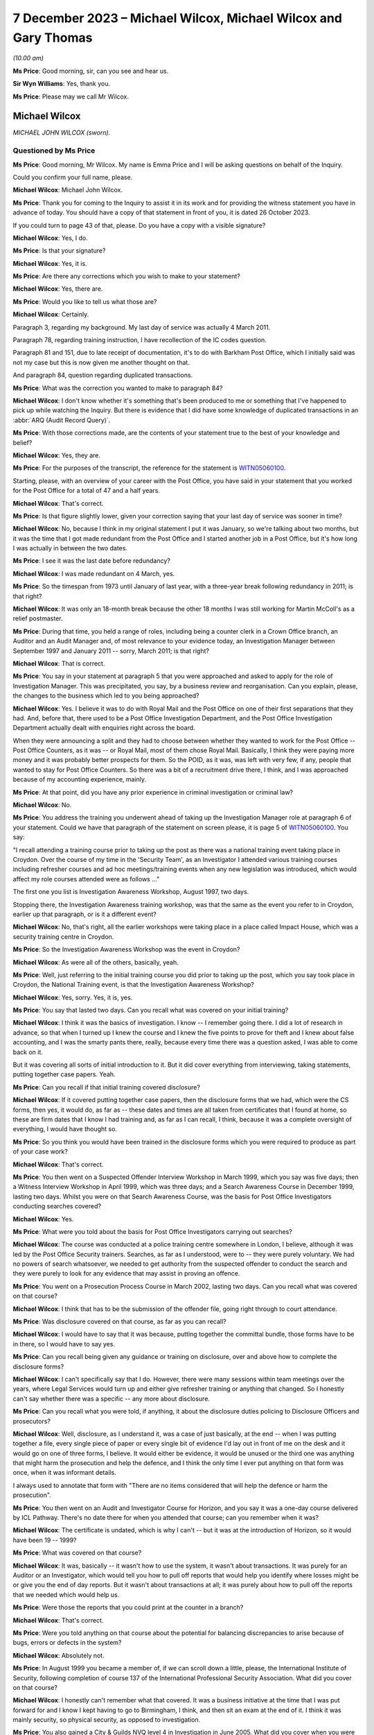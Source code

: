 .. raw:: html

   <a id="hearing-link" href="https://www.postofficehorizoninquiry.org.uk/hearings/phase-4-7-december-2023">Official hearing page</a>

7 December 2023 – Michael Wilcox, Michael Wilcox and Gary Thomas
================================================================

.. raw:: html

   <details id="hearing-meta" open>
        <summary>
            <span class="open">Hide video</span>
            <span class="closed">Show video</span>
        </summary>
   <lite-youtube videoid="lVm6aH5y97g" params="rel=0"></lite-youtube>
   <lite-youtube videoid="85Wtomb12zU" params="rel=0"></lite-youtube>
   </details>

*(10.00 am)*

**Ms Price**: Good morning, sir, can you see and hear us.

**Sir Wyn Williams**: Yes, thank you.

**Ms Price**: Please may we call Mr Wilcox.

Michael Wilcox
--------------

*MICHAEL JOHN WILCOX (sworn).*

Questioned by Ms Price
^^^^^^^^^^^^^^^^^^^^^^

**Ms Price**: Good morning, Mr Wilcox.  My name is Emma Price and I will be asking questions on behalf of the Inquiry.

Could you confirm your full name, please.

.. rst-class:: indented

**Michael Wilcox**: Michael John Wilcox.

**Ms Price**: Thank you for coming to the Inquiry to assist it in its work and for providing the witness statement you have in advance of today.  You should have a copy of that statement in front of you, it is dated 26 October 2023.

If you could turn to page 43 of that, please.  Do you have a copy with a visible signature?

.. rst-class:: indented

**Michael Wilcox**: Yes, I do.

**Ms Price**: Is that your signature?

.. rst-class:: indented

**Michael Wilcox**: Yes, it is.

**Ms Price**: Are there any corrections which you wish to make to your statement?

.. rst-class:: indented

**Michael Wilcox**: Yes, there are.

**Ms Price**: Would you like to tell us what those are?

.. rst-class:: indented

**Michael Wilcox**: Certainly.

.. rst-class:: indented

Paragraph 3, regarding my background.  My last day of service was actually 4 March 2011.

.. rst-class:: indented

Paragraph 78, regarding training instruction, I have recollection of the IC codes question.

.. rst-class:: indented

Paragraph 81 and 151, due to late receipt of documentation, it's to do with Barkham Post Office, which I initially said was not my case but this is now given me another thought on that.

.. rst-class:: indented

And paragraph 84, question regarding duplicated transactions.

**Ms Price**: What was the correction you wanted to make to paragraph 84?

.. rst-class:: indented

**Michael Wilcox**: I don't know whether it's something that's been produced to me or something that I've happened to pick up while watching the Inquiry.  But there is evidence that I did have some knowledge of duplicated transactions in an :abbr:`ARQ (Audit Record Query)`.

**Ms Price**: With those corrections made, are the contents of your statement true to the best of your knowledge and belief?

.. rst-class:: indented

**Michael Wilcox**: Yes, they are.

**Ms Price**: For the purposes of the transcript, the reference for the statement is `WITN05060100 <https://www.postofficehorizoninquiry.org.uk/evidence/witn05060100-mike-wilcox-witness-statement>`_.

Starting, please, with an overview of your career with the Post Office, you have said in your statement that you worked for the Post Office for a total of 47 and a half years.

.. rst-class:: indented

**Michael Wilcox**: That's correct.

**Ms Price**: Is that figure slightly lower, given your correction saying that your last day of service was sooner in time?

.. rst-class:: indented

**Michael Wilcox**: No, because I think in my original statement I put it was January, so we're talking about two months, but it was the time that I got made redundant from the Post Office and I started another job in a Post Office, but it's how long I was actually in between the two dates.

**Ms Price**: I see it was the last date before redundancy?

.. rst-class:: indented

**Michael Wilcox**: I was made redundant on 4 March, yes.

**Ms Price**: So the timespan from 1973 until January of last year, with a three-year break following redundancy in 2011; is that right?

.. rst-class:: indented

**Michael Wilcox**: It was only an 18-month break because the other 18 months I was still working for Martin McColl's as a relief postmaster.

**Ms Price**: During that time, you held a range of roles, including being a counter clerk in a Crown Office branch, an Auditor and an Audit Manager and, of most relevance to your evidence today, an Investigation Manager between September 1997 and January 2011 -- sorry, March 2011; is that right?

.. rst-class:: indented

**Michael Wilcox**: That is correct.

**Ms Price**: You say in your statement at paragraph 5 that you were approached and asked to apply for the role of Investigation Manager.  This was precipitated, you say, by a business review and reorganisation.  Can you explain, please, the changes to the business which led to you being approached?

.. rst-class:: indented

**Michael Wilcox**: Yes.  I believe it was to do with Royal Mail and the Post Office on one of their first separations that they had.  And, before that, there used to be a Post Office Investigation Department, and the Post Office Investigation Department actually dealt with enquiries right across the board.

.. rst-class:: indented

When they were announcing a split and they had to choose between whether they wanted to work for the Post Office -- Post Office Counters, as it was -- or Royal Mail, most of them chose Royal Mail.  Basically, I think they were paying more money and it was probably better prospects for them.  So the POID, as it was, was left with very few, if any, people that wanted to stay for Post Office Counters.  So there was a bit of a recruitment drive there, I think, and I was approached because of my accounting experience, mainly.

**Ms Price**: At that point, did you have any prior experience in criminal investigation or criminal law?

.. rst-class:: indented

**Michael Wilcox**: No.

**Ms Price**: You address the training you underwent ahead of taking up the Investigation Manager role at paragraph 6 of your statement.  Could we have that paragraph of the statement on screen please, it is page 5 of `WITN05060100 <https://www.postofficehorizoninquiry.org.uk/evidence/witn05060100-mike-wilcox-witness-statement>`_.  You say:

"I recall attending a training course prior to taking up the post as there was a national training event taking place in Croydon.  Over the course of my time in the 'Security Team', as an Investigator I attended various training courses including refresher courses and ad hoc meetings/training events when any new legislation was introduced, which would affect my role courses attended were as follows ..."

The first one you list is Investigation Awareness Workshop, August 1997, two days.

Stopping there, the Investigation Awareness training workshop, was that the same as the event you refer to in Croydon, earlier up that paragraph, or is it a different event?

.. rst-class:: indented

**Michael Wilcox**: No, that's right, all the earlier workshops were taking place in a place called Impact House, which was a security training centre in Croydon.

**Ms Price**: So the Investigation Awareness Workshop was the event in Croydon?

.. rst-class:: indented

**Michael Wilcox**: As were all of the others, basically, yeah.

**Ms Price**: Well, just referring to the initial training course you did prior to taking up the post, which you say took place in Croydon, the National Training event, is that the Investigation Awareness Workshop?

.. rst-class:: indented

**Michael Wilcox**: Yes, sorry.  Yes, it is, yes.

**Ms Price**: You say that lasted two days.  Can you recall what was covered on your initial training?

.. rst-class:: indented

**Michael Wilcox**: I think it was the basics of investigation. I know -- I remember going there.  I did a lot of research in advance, so that when I turned up I knew the course and I knew the five points to prove for theft and I knew about false accounting, and I was the smarty pants there, really, because every time there was a question asked, I was able to come back on it.

.. rst-class:: indented

But it was covering all sorts of initial introduction to it.  But it did cover everything from interviewing, taking statements, putting together case papers.  Yeah.

**Ms Price**: Can you recall if that initial training covered disclosure?

.. rst-class:: indented

**Michael Wilcox**: If it covered putting together case papers, then the disclosure forms that we had, which were the CS forms, then yes, it would do, as far as -- these dates and times are all taken from certificates that I found at home, so these are firm dates that I know I had training and, as far as I can recall, I think, because it was a complete oversight of everything, I would have thought so.

**Ms Price**: So you think you would have been trained in the disclosure forms which you were required to produce as part of your case work?

.. rst-class:: indented

**Michael Wilcox**: That's correct.

**Ms Price**: You then went on a Suspected Offender Interview Workshop in March 1999, which you say was five days; then a Witness Interview Workshop in April 1999, which was three days; and a Search Awareness Course in December 1999, lasting two days.  Whilst you were on that Search Awareness Course, was the basis for Post Office Investigators conducting searches covered?

.. rst-class:: indented

**Michael Wilcox**: Yes.

**Ms Price**: What were you told about the basis for Post Office Investigators carrying out searches?

.. rst-class:: indented

**Michael Wilcox**: The course was conducted at a police training centre somewhere in London, I believe, although it was led by the Post Office Security trainers. Searches, as far as I understood, were to -- they were purely voluntary.  We had no powers of search whatsoever, we needed to get authority from the suspected offender to conduct the search and they were purely to look for any evidence that may assist in proving an offence.

**Ms Price**: You went on a Prosecution Process Course in March 2002, lasting two days.  Can you recall what was covered on that course?

.. rst-class:: indented

**Michael Wilcox**: I think that has to be the submission of the offender file, going right through to court attendance.

**Ms Price**: Was disclosure covered on that course, as far as you can recall?

.. rst-class:: indented

**Michael Wilcox**: I would have to say that it was because, putting together the committal bundle, those forms have to be in there, so I would have to say yes.

**Ms Price**: Can you recall being given any guidance or training on disclosure, over and above how to complete the disclosure forms?

.. rst-class:: indented

**Michael Wilcox**: I can't specifically say that I do.  However, there were many sessions within team meetings over the years, where Legal Services would turn up and either give refresher training or anything that changed.  So I honestly can't say whether there was a specific -- any more about disclosure.

**Ms Price**: Can you recall what you were told, if anything, it about the disclosure duties policing to Disclosure Officers and prosecutors?

.. rst-class:: indented

**Michael Wilcox**: Well, disclosure, as I understand it, was a case of just basically, at the end -- when I was putting together a file, every single piece of paper or every single bit of evidence I'd lay out in front of me on the desk and it would go on one of three forms, I believe.  It would either be evidence, it would be unused or the third one was anything that might harm the prosecution and help the defence, and I think the only time I ever put anything on that form was once, when it was informant details.

.. rst-class:: indented

I always used to annotate that form with "There are no items considered that will help the defence or harm the prosecution".

**Ms Price**: You then went on an Audit and Investigator Course for Horizon, and you say it was a one-day course delivered by ICL Pathway.  There's no date there for when you attended that course; can you remember when it was?

.. rst-class:: indented

**Michael Wilcox**: The certificate is undated, which is why I can't -- but it was at the introduction of Horizon, so it would have been 19 -- 1999?

**Ms Price**: What was covered on that course?

.. rst-class:: indented

**Michael Wilcox**: It was, basically -- it wasn't how to use the system, it wasn't about transactions.  It was purely for an Auditor or an Investigator, which would tell you how to pull off reports that would help you identify where losses might be or give you the end of day reports.  But it wasn't about transactions at all; it was purely about how to pull off the reports that we needed which would help us.

**Ms Price**: Were those the reports that you could print at the counter in a branch?

.. rst-class:: indented

**Michael Wilcox**: That's correct.

**Ms Price**: Were you told anything on that course about the potential for balancing discrepancies to arise because of bugs, errors or defects in the system?

.. rst-class:: indented

**Michael Wilcox**: Absolutely not.

**Ms Price**: In August 1999 you became a member of, if we can scroll down a little, please, the International Institute of Security, following completion of course 137 of the International Professional Security Association.  What did you cover on that course?

.. rst-class:: indented

**Michael Wilcox**: I honestly can't remember what that covered.  It was a business initiative at the time that I was put forward for and I know I kept having to go to Birmingham, I think, and then sit an exam at the end of it.  I think it was mainly security, so physical security, as opposed to investigation.

**Ms Price**: You also gained a City & Guilds NVQ level 4 in Investigation in June 2005.  What did you cover when you were studying for that qualification?

.. rst-class:: indented

**Michael Wilcox**: That was my current job as an Investigator, so basically it would take a case, or two or three cases, that I was doing and it would be a step check to everything I did, to make sure that I was carrying it out correctly.

**Ms Price**: You say you also took part in or sat in on new subpostmaster and staff Horizon training on at least two occasions.  Can you recall that training now?

.. rst-class:: indented

**Michael Wilcox**: It was, basically -- I'm based in Plymouth and there was a training centre in Plymouth and, if I had any spare time at any time and I knew there was a course going on, I would just see if I could sit in on it, and that did cover new postmaster training, so it would be to do with transactions.

**Ms Price**: You refer at paragraph 67 of your statement to refresher training provided during national team meetings or whenever there was a change in legislation.  Who would provide that refresher training?

.. rst-class:: indented

**Michael Wilcox**: That would be the Criminal Law Team, Legal Services.

**Ms Price**: You say in your statement that the Legal Services would offer advice on case presentation as well as any changes in legislation.  What kind of advice did they give on case presentation?

.. rst-class:: indented

**Michael Wilcox**: I think that was all tied in with, like, the compliance, to make sure that you had everything in the file, so that, when they received it, they could make a fair judgement on the evidence that you've provided.

**Ms Price**: You say at paragraph 7, which is on the screen here now, that you understood your role to involve investigating possible criminal offences against the business or its clients, and you say "to include protecting the integrity of the business".  What do you mean by the "Integrity of the business"?

.. rst-class:: indented

**Michael Wilcox**: Yeah, I think from day one it was always an understanding that the Post Office was a public-owned company and backed by the Government and, basically, it was government money that we were using.  And I think it was about being seen that the Post Office was a company that you could trust because, I mean, back in this time when I started, there were 13,500 post offices and they were the hub of every city, town and village, and they wanted people to feel that that was a place that they could go and they could just trust people there.

**Ms Price**: What was your role in protecting the integrity of the business?

.. rst-class:: indented

**Michael Wilcox**: My role was to investigate if there was any criminal offences.

**Ms Price**: You say at paragraph 8 of your statement that you recall your line manager being someone called Geoff Hall, initially --

.. rst-class:: indented

**Michael Wilcox**: Initially, yes.

**Ms Price**: -- and that was when you were part of a regional team with headquarters in Bristol; is that right?

.. rst-class:: indented

**Michael Wilcox**: That's correct.

**Ms Price**: Then when the team became a national team, you recall your line managers being David Posnett?

.. rst-class:: indented

**Michael Wilcox**: Correct.

**Ms Price**: Then Paul Whitaker, Ged Harbinson and, finally, Jason Collins; is that correct?

.. rst-class:: indented

**Michael Wilcox**: That's correct.  I think there might have been Paul Dawkins in between, as well, but it was not for a very long time.  I think Dave Posnett was only about three or four months.

**Ms Price**: Could we have on screen, please, paragraph 9 of Mr Wilcox's statement, it's page 6.

You say here:

"From the time I started working in Investigation I was always a 'lone worker', based initially in a room in a Crown Office then later in the Security Suite in the mail centre, both in Plymouth.  Initially (prior to Horizon) my manager was based in Bridgwater, some 80 miles away, and my nearest colleagues were based in either Bristol or Bournemouth, some 125 miles away.  Latterly the Head Office and my line manager were both based in London some 250 miles away.  I did not therefore have the opportunity to work within a group on a day-by-day basis, like some of the teams. I therefore did not, on a daily or weekly basis, 'associate' with any of the National Team.  When I needed, or someone else needed a second officer then I would normally be Gary Thomas (Bournemouth) as my first port of call."

Given that you were a "lone worker" as you put it, was it difficult for you to get a sense of the issues which were arising in investigations carry out by other Investigators?

.. rst-class:: indented

**Michael Wilcox**: I think that that is the aim of that sentence that I put in, yes.

**Ms Price**: Was your set-up unusual or were there other Investigators in this position as lone workers as well?

.. rst-class:: indented

**Michael Wilcox**: I think the South team, which I was a part of, I think most of those people were -- there were five of us, I believe -- I think we were all lone workers in different parts of the country, whereas the North team, some of them -- no, because London was the South team.  So London, I think, might have had one or two but the North team, I think some of them were working in pairs.  But we were certainly single.

**Ms Price**: What processes existed for information sharing between Investigators?

.. rst-class:: indented

**Michael Wilcox**: Do you mean official documentation?

**Ms Price**: I mean, any processes or means of sharing information between Investigators?

.. rst-class:: indented

**Michael Wilcox**: There was a post office intranet site and part of that was there was a Security section in it as well, which only the Security Team would access.  That would normally be used for policies, policy updates and, failing that, I suppose, anything that needed to be sent out to all team members would be sent out by email.

**Ms Price**: You say at paragraph 71 of your statement that you were totally unaware of any proceedings taking place about Horizon failings, either criminal or civil.  Given that there were such cases going on during your tenure as an Investigator, how effective do you think the processes for sharing information between Investigators were?

.. rst-class:: indented

**Michael Wilcox**: It's obviously not worked.  From what I've learnt, purely from this Inquiry, from 2004, I think Lee Castleton -- who I had never ever heard of before, until this Inquiry.  I cannot believe myself that I've been there for seven years after that, and I didn't even know about that case.  At no stage did anybody sit me down or call a team meeting and say, "We may have a problem here, this is what's happening, and this is how we're going to handle it".

**Ms Price**: You say at paragraph 19 of your statement that:

"The structure and role of the Security Team changed many times, including our job titles."

What impact, if any, do you think this regular change had on the adequacy of investigations?

.. rst-class:: indented

**Michael Wilcox**: I don't think it had an impact on that because when you took on parts of physical security, which dealt with robberies, burglaries and visiting offices about security weaknesses, it just meant that was another part of your caseload.  Obviously, if you weren't doing that, you'd be allocated more investigation cases but I don't think that impacted at all on the quality of investigation standards.

**Ms Price**: You say in your statement that:

"All investigations would be conducted taking into consideration the rules of the Police and Criminal Evidence Act, the Criminal Procedure and Investigations Act, the Regulation of Investigatory Powers Act, the Data Protection Act and the Human Rights Act."

Where would you have found copies of those Acts as an Investigation Manager?

.. rst-class:: indented

**Michael Wilcox**: I've had to refresh my memory and I've taken those from a policy statement to say what we worked to, just so that I could remember. I remember the Police and Criminal Evidence Act. We always carried that -- the Codes of Practice, we always carried that book with us because that was produced at any interview, any taped interview.

.. rst-class:: indented

The CPIA, I remember having to go to every bookshop in Plymouth to try to buy a copy because they weren't being supplied, but we would take that with us as well, and anything else, basically, would be on the policy document.

**Ms Price**: You identify at paragraph 7 of your statement the official policy relating to investigations. Could we have that document on screen, please. It's reference POL00031008.  This is the "Royal Mail Group Limited Criminal Investigation and Prosecution Policy".  This version, if we can scroll down, please, to the bottom of the page, is dated November 2010.  An earlier version, dated December 2007, was also provided to you for the purposes of preparing your statement to the Inquiry.  Would you agree that it is materially very similar?

.. rst-class:: indented

**Michael Wilcox**: From what I recall, yes.  Yeah.

**Ms Price**: You were an Investigation Manager from 1997.  In terms of the official policy governing investigations before 2007, being the earlier version of this document, there was a further document sent to you by the Inquiry for the purposes of preparing your statement, which is dated May 2001.  That's a document which purported to set down the procedures and standards applying to investigations.

Could we have that on screen, please.  The reference is POL00104754.  This document has a heading, in the top left corner "Investigation Policy", and then in bold and centre "Rules and Standards".  The date at the bottom of the page, please, is May 2001.

Looking, please, to page 4 of the document, section 5, "Document details", we see a last updated date of October 2000.  The "Assurance Details" and "Final Review" sections appear to be blank.  Would you agree that a version of this document appears to have been in force from October 2000, on the face of that last updated entry.

.. rst-class:: indented

**Michael Wilcox**: Yes, yeah.

**Ms Price**: Going back to the first page, please.  Did you recognise this document when it was provided to you by the Inquiry?

.. rst-class:: indented

**Michael Wilcox**: I can't say I recognised it but I've no reason to doubt that I didn't receive it.

**Ms Price**: This document sets out "Consignia Investigation Standards" and "Consignia Legal Standards", as well as referring to "Consignia employees" throughout.  Was this a document which applied to the work of Post Office Investigators?

.. rst-class:: indented

**Michael Wilcox**: Yes, because the Post Office changed its name to Consignia, so it would have been Post Office only and not Royal Mail.

**Ms Price**: Do you think that this was the official policy governing investigations before the December 2007 document?

.. rst-class:: indented

**Michael Wilcox**: If that's the last one that there was, then I would imagine that's the one, yes.

**Ms Price**: Under paragraph 3.1, we see investigation standards are addressed.  The "high level investigation standards" are defined as follows:

"All Security Managers who are authorised to conduct investigations into crimes or suspected crimes will carry out their duties in accordance with Consignia legal standards for investigation of crime and Consignia rules relating to the treatment of employees and agents in accordance with mandatory instructions detailed in investigation policies.

"Relevant changes in the law or any significant aspect affecting the way in which investigations are conducted will be communicated to all Security Managers by email and where necessary an amendment will be made to the database."

Pausing there, do you recall there being a database with policy and standards documents on it?

.. rst-class:: indented

**Michael Wilcox**: Yes, definitely.

**Ms Price**: Were copies of relevant legislation and guidance also contained on that database, can you remember?

.. rst-class:: indented

**Michael Wilcox**: I can't remember specifically but, if it was something that applied to everybody with regarding the policy, then there's no reason why it shouldn't have been there.

**Ms Price**: Did you ever go to the legislation itself, as opposed to a policy document, when you were an Investigator?

.. rst-class:: indented

**Michael Wilcox**: I honestly couldn't say whether I did or I didn't.

**Ms Price**: Under paragraph 3.2, we have "Consignia Legal Standards":

"When undertaking investigations into crimes or suspected crimes, all Security Managers must comply with the relevant legislation so far as this relates to the investigation of crime, the interview, arrest and search of persons and process before the courts.  In particular, Investigators will be bound by the following legislation ..."

For England we have Human Rights Act 1998 (in force from 2/10/2000); Police and Criminal Evidence Act and Codes of Practice; RIP Act, Regulatory Investigatory Powers Act 2000.  Then we see the same entries under Wales there.

Then at 3.3, please, we have "Prosecution Casework," and it says this will be dealt with "in compliance with the following instructions", and for England and Wales there's Consignia Prosecution Guidelines, Consignia Code of Practice -- Criminal Procedure and Investigations Act 1996.

Under paragraph 3.4 we have this:

"When undertaking investigations into crimes or suspected crimes involving Consignia employees and agents, all Security Managers must comply with Consignia rules regarding the conduct of interviews.  In relation to:

"An interviewee's right to have a friend present at interviews.

"An interviewee's right to have a friend present at searches.

"Special treatment afforded Consignia Juveniles."

Does this part on interview rights look familiar to you?

.. rst-class:: indented

**Michael Wilcox**: Yes.

**Ms Price**: Was it what governed your approach to interviews as an Investigator, at least before the introduction of the December 2007 Criminal Investigation and Prosecution Policy?

.. rst-class:: indented

**Michael Wilcox**: Sorry, I don't understand the question.

**Ms Price**: Were these points, so stressing an interviewee's right to have a friend present at an interview and an interviewee's right to have a friend present at searches, was that what governed your approach to interviews?

.. rst-class:: indented

**Michael Wilcox**: Those points would have been from day one training, always offer a friend present at interview, whether it's taped interview or not a taped interview, and the same applies to searches.

**Ms Price**: There's no reference in this section to legal rights in terms of solicitor representation, is there?  Simply, this is referring to the right to have a friend present.  Does that indicate this is a Post Office policy on having a friend present?

.. rst-class:: indented

**Michael Wilcox**: Yeah, it's basically saying it's a Consignia rule or a Post Office rule.  It's not a legal right.

**Ms Price**: Could we have on screen another document which was provided to you by the Inquiry, which governs the disclosure of unused material to the defence and is also dated May 2001.  The document reference is POL00104762.  We can see from the title that this document covers the disclosure of unused material and refers in the title to the Criminal Procedure and Investigations Act 1996 Codes of Practice.

Did you recognise this document when it was sent to you by the Inquiry?

.. rst-class:: indented

**Michael Wilcox**: I can't say I recognised it but, again, it seems relevant, yes.

**Ms Price**: It seemed what, sorry?

.. rst-class:: indented

**Michael Wilcox**: Sorry, it seems relevant.  There's no reason why I wouldn't have had access to it or saw it, yeah.

**Ms Price**: Do you think it was provided to you when you were an Investigator?

.. rst-class:: indented

**Michael Wilcox**: It wasn't actually handed to me but it would have been made -- I'd have been made aware that it was on the Security database.

**Ms Price**: Under "Purpose", this document sets out the following:

"The aim of this policy is to ensure that Security Managers know and understand the investigation procedures in relation to the Disclosure of Unused Material, as described in the Criminal Procedure and Investigations Act 1996 Codes of Practice, which must be adhered to by all Consignia staff undertaking investigations."

You refer in your statement to the Criminal Procedure and Investigations Act.  At the time you were an Investigator, were you aware of the CPIA Code of Practice?

.. rst-class:: indented

**Michael Wilcox**: Yeah, I specifically -- as I say to you, I had to search around Plymouth to find a copy of it so I actually remember there was a specific training session held by the Criminal Law Team at one of our team meetings regarding that.

**Ms Price**: This document explains in the introduction that:

"The rules relating to the disclosure of unused material to the Defence are laid down in the Criminal Procedure and Investigations Act 1996.

"In light of the Human Rights Act 1998 the Attorney General has issued new Guidelines on the disclosure of unused material.  The Guidelines clarify the responsibilities of Investigators, Disclosure Officers, Prosecutors and Defence Practitioners."

Were you aware at the time you were an Investigator of the Attorney General's Guidelines on Disclosure?

.. rst-class:: indented

**Michael Wilcox**: I can't recall specifically about the Attorney General rules but, if that was covered in the updated training session we had, then it would have been covered, yeah.

**Ms Price**: It is not referenced in this document but were you aware of, and did you ever refer to, the Code for Crown Prosecutors?

.. rst-class:: indented

**Michael Wilcox**: No.

**Ms Price**: Further down the page the "General Principles" section, we see there's a section on "Investigators and Disclosure Officers", then over the page, please, the second paragraph on this page says this:

"The Disclosure Officer is the person responsible for examining material retained during an investigation, revealing material to Legal Services during the investigation and any criminal proceedings resulting from it, and certifying to Legal Services that he has done this.  Normally the Investigator and the Disclosure Officer will be the same person."

Do you recall that being the case, that the Investigator and the Disclosure Officer in a case were usually the same person?

.. rst-class:: indented

**Michael Wilcox**: Yes, definitely, yes.

**Ms Price**: You refer in your statement at paragraph 12 to the forms which would need to be completed by the Investigator, the form CS006C, CS006D and CS006E.  You then say at paragraph 13 of the statement that the disclosure documentation bore the name of that Investigator as the Disclosure Officer.

Did you understand at the time that you were acting as the Disclosure Officer in the case when you were an Investigator?

.. rst-class:: indented

**Michael Wilcox**: Yeah, disclosure of the evidence that we had obtained during our investigation, yes.

**Ms Price**: At the time, did you understand that this was a distinct role, over and above your role as an Investigator, which imposed upon you additional and distinct duties?

.. rst-class:: indented

**Michael Wilcox**: I think it was a role as part of the training, as to the fact of how we conducted the disclosure and filled in the disclosure forms. I think we disclosed what we had to Legal Services.  It really depends on what you mean by "further duties".

**Ms Price**: Well, did you understand that you were doing more than just filling in the paperwork, that the role of a Disclosure Officer was a distinct one, over and above your role as an Investigator, which had its own duties?

.. rst-class:: indented

**Michael Wilcox**: It had a duty to make sure we disclosed everything that we had, yes.

**Ms Price**: It is not referenced in this document but were you aware when you were an investigator that there was an obligation on a criminal investigator to pursue lines of inquiry which pointed away from, as well as towards, the guilt of the suspect?

.. rst-class:: indented

**Michael Wilcox**: Yes, definitely.  I mean, especially if you had a case where somebody wasn't accepting responsibility, part of that investigation into proving that they did is also trying to prove that they didn't.  So that -- I would say that went automatically anyway.

**Ms Price**: Could we have on screen, please, paragraph 33 of Mr Wilcox's statement, it is page 14 of that statement.

A little further down the page, please, at paragraph 33, you say this:

"Throughout my team in the Security Team, and even before when I was an Auditor, I believe the policy and practice regarding the investigation and prosecution of Crown Office staff and the policy and practice regarding the investigation and prosecution of subpostmasters or their staff has basically remained the same."

You go on at paragraph 34 to say that there was no distinction when it came to prosecution decisions between Crown Office employees and subpostmasters or their staff.

As between these two groups, do you recall there being any difference in approach to the question of whether a criminal investigation should be commenced, specifically following the identification of a shortfall in a branch?

.. rst-class:: indented

**Michael Wilcox**: It would be investigated in exactly the same way and, if evidence was found, the prosecution would take place in exactly the same way.

**Ms Price**: You had experience of both Crown Office and subpostmaster branches in various roles you held when you worked for the Post Office.  Were you ever aware of a difference in the way Crown Office employees and subpostmasters and their staff were treated by the Post Office?

.. rst-class:: indented

**Michael Wilcox**: Definitely not.  I took part in a prosecution case of one of our branch managers myself.

**Ms Price**: Could we have on screen, please, page 6 of Mr Wilcox's statement.  The top paragraph here is a continuation of paragraph 7.  About four lines down, you say this:

"Away from any criminal investigation I was also required to give assistance to Crown Offices and subpostmasters regarding loss reduction and security issues."

What do you mean by "loss reduction" in this context?

.. rst-class:: indented

**Michael Wilcox**: On occasions, the Post Office had tasked people with loss reduction.  It was basically about how to avoid them.  I'm trying to think, in this -- in one of these instances, I actually made up and prepared a presentation in connection with loss reduction and tried it out in a team meeting with members of our -- my own team, and we sort of tweaked it.  And, from then, I rolled it out to the whole Security community and Security Managers or Investigators were going around to Crown Offices giving these presentations.

.. rst-class:: indented

I also offered them to the :abbr:`NFSP (National Federation of SubPostmasters)` and attended two or three NFSP meetings with postmasters to explain to them about controls at the office and how to reduce losses.

**Ms Price**: What type of losses are we talking about here?

.. rst-class:: indented

**Michael Wilcox**: Anything, really.  Obviously, branch office losses are reported through the Post Office because branch office staff are employed by the Post Office.  Other losses, sometimes we'd get a request from a postmaster to say they're having -- let's just say niggly little losses that they can't really get to the bottom of, and I would arrange or we would arrange to go and meet them somewhere, normally offsite, have a chat about what they think is going wrong, and suggest improvements to ways they can just monitor what's happening in their office.

**Ms Price**: Did this part of your role involve advising individuals following the identification of unexplained shortfalls?

.. rst-class:: indented

**Michael Wilcox**: It would be unexplained shortfalls.  I mean, the fact that it's unidentified makes it an unknown shortfall anyway.  So, yes, if somebody said, "Look, I'm losing £20 a week, £30 a week, and I can't understand it", it would be really just having a discussion with them about the procedures at the office and what they could do to tighten up on those procedures.

**Ms Price**: You address possible causes of unexplained shortfalls at paragraphs 160 to 162 of your statement and you give examples of errors on the part of a user of the system and theft by those other than the subpostmaster.  Does your knowledge of the possible explanations you list there come from assisting offices as well as investigating them?

.. rst-class:: indented

**Michael Wilcox**: The reason for that paragraph was really to try to show how difficult it is for an Investigator to look at unexplained losses.  The number of things that can possibly happen, and all those instances I've given you are my personal experiences over the years of money that's gone missing.

.. rst-class:: indented

It's just really -- it's not -- if it's an unknown loss, especially if somebody isn't declaring it -- if somebody is declaring unknown loss it's hard enough to investigate anyway.  If somebody is going to cover up an unknown loss, for whatever reason, I would say it's impossible to actually assist them and find out where it is.

**Ms Price**: Did it ever occur to you at the time that another explanation, in addition to those you list in your statement, might be that the Horizon-generated figure for what should be held by a branch was wrong?

.. rst-class:: indented

**Michael Wilcox**: Absolutely not.

**Ms Price**: Turning, please, to the process followed by Investigators after the identification of a shortfall at an audit, could we have on screen, please, paragraph 40 of the statement. That is page 16.  Here you say this:

"It would normally stand that if an audit shortage was reported to the Investigation Team and if an Investigator and a Second Officer were available (and could reach the branch in a reasonable time) then they would go to the office while the auditors are still there (dependant on the amount of the shortage)."

You go on at paragraph 41:

"The aim of the visit would be to obtain and secure any evidence which supports (or doesn't support) a criminal offence at the office (if there is any).  If there have been admissions of a suspected criminal offence then it would be prudent to undertake a taped interview with the suspect and get a first account at that time."

What evidence would an Investigator be seeking to obtain and secure at the branch?

.. rst-class:: indented

**Michael Wilcox**: If there's been a reported shortage by the Auditors, then it would be to try to find either evidence by way of an interview, or evidence of, if you had to, bank accounts or any financial information, if that would assist the investigation.

**Ms Price**: What evidence would you be seeking to establish a loss to the Post Office?

.. rst-class:: indented

**Michael Wilcox**: In interview?

**Ms Price**: No, at the branch when attendance was to obtain and secure evidence?

.. rst-class:: indented

**Michael Wilcox**: It may be that somebody has already admitted to taking the money, in which case it would be an interview.  If they haven't admitted it, but they were a suspect and it was an interview under caution then, obviously, you'd be putting questions to them as for an explanation as to that loss.

**Ms Price**: What did you see as the evidence of the loss?

.. rst-class:: indented

**Michael Wilcox**: The evidence of the loss would have been the Auditor's findings.

**Ms Price**: We're talking here about the difference between what the printable Horizon reports said should be in the branch and what the Auditor actually found in the branch?

.. rst-class:: indented

**Michael Wilcox**: That's correct.

**Ms Price**: You say at paragraph 58 of your statement that, if there had been admissions of a criminal offence, then it would be prudent to undertake a taped interview with the suspect to get a first account at the time.  Where an admission had been made to an Auditor before an Investigator was on the scene, was it common for the Auditor to ask the person who had made an admission to sign a written record of the admission?

.. rst-class:: indented

**Michael Wilcox**: They would ask them to sign a written record of the events of that day and just to agree that that's what actually took place, yeah.

**Ms Price**: In general terms, how would you deal with any such written record in a subsequent interview under caution?

.. rst-class:: indented

**Michael Wilcox**: I would probably -- after the opening introductions and the legal rights and friend rights, I would probably just recap what I understood happened in the morning.  I would normally read out the signed piece of paper, as a record of what happened that day, and then would ask the suspect to actually give me a reason for the shortage in their own words.

**Ms Price**: At paragraph 42 of your statement you deal with interviews.  You say:

"Interviews could take place normally at the office if enough privacy is attainable and the suspect did not require legal representation or a Post Office Friend to be present."

At paragraph 43:

"I have on occasions, either after visiting the office or on the day, or when unable to attend an office, pre-arranged an interview with the suspect for a future date.  This would be especially true if they required legal representation and, in that case, the interview could normally be undertaken at the solicitor's office."

You deal with the process applying to interviews at paragraph 11 of your statement. Could we have that on screen, please, it's page 7.  You say:

"Interviewing persons accused or suspected of a criminal offence was part of my role as an Investigator.  Interviews were conducted in connection with PACE 1984 Codes of Practice. Most of the taped interviews I conducted were voluntary attendees, ie suspects who were not under arrest, and the interview would be conducted at a mutually agreeable venue (sometimes pre-arranged)."

You go on to say:

"On occasions, if it were necessary for the Police to assist in an arrest or search then the suspect would be arrested and interviewed at a police station.  If anyone being interviewed required or attended with a solicitor, then full pre-disclosure would be given before the commencement of any interview."

Just pausing there, would full pre-disclosure be provided to someone before an interview if they did not wish to have a solicitor present for the interview?

.. rst-class:: indented

**Michael Wilcox**: Not generally, no.

**Ms Price**: Why not?

.. rst-class:: indented

**Michael Wilcox**: Not sure I can answer that question.  I'm not really sure.  You would tend not to talk to somebody beforehand without cautioning them anyway.  I've never had anybody ask me for disclosure before because, normally, when I invite them for an interview, I tell them what the interview is about and why they're being interviewed.  So there's normally -- if it was a postmaster, they would general understand what it's all about, whereas if you had a solicitor, they may not even understand Post Office procedures.

**Ms Price**: You go on:

"We used a standard cribsheet during interviews as reminders of procedures and questions.  This was so a set format could be followed for standardisation, across the team, of casework papers and reports and also assisted with the correct PACE guidelines.  The cribsheet would set out (from memory) reminders such as:

"Explaining what would happen during the interview.

"Opening tapes in front of the interviewee and solicitor if present.

"Introductions of persons present for the benefit of the tape.

"Caution and checking the understanding of the caution.

"Explanation of Legal Rights and the rights to a friend being present (friend not applicable at Police Custody Suite).

"Points to cover during interview, ie background, experience, training, staffing and role at the office.

"Conclusion of the interview and signing and sealing of the tapes.

"Anything else which needed to be covered under the interviewing section of PACE 1984."

You then say:

"Dependent on the outcome of the interview, reports for Legal Services and the Discipline Manager would be prepared if necessary."

You deal at paragraph 97 of your statement with the role of the Post Office Friend.  Could we have that on screen, please.  It's page 29 of this statement.  You say:

"Part of Post Office (and Royal Mail Group) policies are that any person being interviewed by an investigator (on tape or informally), is entitled to have a 'Post Office Friend' present with them.  The role of this 'Post Office Friend' is to sit in on the interview.  They are not allowed to take part in the interview at any stage but are allowed to take notes on the proceedings as long as they are kept confidential.  The Post Office Friend should be someone who works for the Post Office and someone who is not involved in the enquiry.  The reason for not being allowed to say anything in the interview is because they probably wouldn't be qualified to advise and may say something which is not beneficial to the person being interviewed.  This would be the role of a solicitor and this right should be exercised if advice is required."

Pausing there -- and we'll come back in due course to what happened in Mrs Rudkin's case -- was a union representative classed as a Post Office Friend where they attended an interview with the interviewee?

.. rst-class:: indented

**Michael Wilcox**: Yes, definitely.

**Ms Price**: Were individuals who chose to be accompanied by union representatives told that their representative would be classed as a Post Office Friend and, therefore, not allowed to take part in the interview?

.. rst-class:: indented

**Michael Wilcox**: Yes, because they had to sign a form to say that they understood all of that.  Whether it was a union representative or whether it was a counter clerk from a different town that they'd never even heard of, they were entitled to any of those people, as long as they worked for the Post Office, but the same rules applied to them all.

**Ms Price**: We'll come on to the legal rights form in due course.  But you're saying it was your understanding that that form dealt with the Post Office Friend as well as a legal representative solicitor?

.. rst-class:: indented

**Michael Wilcox**: No, no, sorry, I didn't say that.  The Post Office Friend was -- they could have a friend as well as a solicitor but you normally found if a solicitor was there, they wouldn't allow a Post Office Friend, for obvious reasons.  But the friend form was purely for people who wanted a Post Office Friend and that could be anybody whatsoever that worked in the Post Office, as long as they weren't in that office, if you like.

**Ms Price**: Did you explain to them that that union representative, because they were acting as a Post Office Friend, would not be able to take part in the interview?

.. rst-class:: indented

**Michael Wilcox**: The forms were -- yeah, the forms were signed on tape and that was read out and then they would sign it that they understood they couldn't take part in the interview.

**Ms Price**: Okay.  We'll come on to the form.

Were individuals attending interviews told that, if they wished to be accompanied by someone who could take part in the interview, they would have to have a solicitor?

.. rst-class:: indented

**Michael Wilcox**: I don't know if it was worded that way but I would have certainly said, "Do you want legal representation or a solicitor, because if you do, I can help you find one?"  And, if they said no, then I would explain that they're entitled to a friend but the friend wouldn't be able to take part in the interview and wouldn't be able to give them advice.

**Ms Price**: Could we have on screen, please, `WITN01860100 <https://www.postofficehorizoninquiry.org.uk/evidence/witn01860100-timothy-brentnall-first-witness-statement>`_. This is a statement made for the purposes of this Inquiry by a former subpostmaster called Timothy Brentnall, who was prosecuted for theft and false accounting.

Mr Brentnall recalls who attending his branch in Roch, Pembrokeshire after an audit in 2009 found an apparent shortfall of some £16,500.  Could we turn to page 2 of this document, please, towards the bottom, paragraph 9.  Mr Brentnall says this:

"By the time I was audited in 2009 I had reduced the shortfall to some £16,500 by putting my own money into the post office when the Auditors came.  I was very open and honest with them about what had been happening because I thought they were there to help.  I quickly realised that they were not there to help me but to blame me.  I recall the Auditor's name being Gaynor Davies, who had another man with her but I cannot remember his name.

"This was promptly followed by a visit from an investigating team.  This was a man called Mike Wilcox.  Another lady was with him but I do not remember her name.  Whilst at first I thought they were there to help me and correct the fault, it soon transpired that they were Auditors to try and collect evidence against me. I remember Mike Wilcox telling me it was an informal chat and I asked if I would need a solicitor and he said no."

Do you recall Mr Brentnall now?

.. rst-class:: indented

**Michael Wilcox**: It would be fair to say that I have only seen this document at 9.30 this morning.  When you said a statement from Tony Brentnall (sic), my immediate thought was that it was somebody from our Post Office department.  So I remember the name, I don't know what for.  Roch is completely out of my patch but I'm not saying I didn't do it.

.. rst-class:: indented

So, to answer your question, I remember the name, I don't remember specifically doing this case.  But, at no time whatsoever, do I do an informal chat with a suspect.  Informal chats are if I'm out there because somebody is asking me -- they're having problems with losses.  No circumstances whatsoever would there be an informal chat and I would not take a second person with me if it was.

**Ms Price**: Have you ever told a subpostmaster that you were investigating that they did not need a solicitor because the discussion you were having was just an informal chat?

.. rst-class:: indented

**Michael Wilcox**: Definitely not.  Never.

**Ms Price**: The next paragraph, Mr Brentnall says this:

"I remember being told that I was the only subpostmaster having these kinds of issues."

Did you ever tell a subpostmaster with an unexplained shortfall that he or she was the only one having problems balancing?

.. rst-class:: indented

**Michael Wilcox**: I don't use that phrase, no.

**Ms Price**: Could we have on screen, please, `WITN01610100 <https://www.postofficehorizoninquiry.org.uk/evidence/witn01610100-hasmukh-shingadia-witness-statement>`_. This is a witness statement made by Hasmukh Shingadia, a former subpostmaster, for the purposes of this Inquiry.

Mr Shingadia explains in his statement that he had problems balancing.  Like Mr Brentnall, he was prosecuted for theft and false accounting.  He recalls being interviewed by you at paragraph 59 of his statement.  Could we go to that, please, it's page 7.  He says:

"On 11 May 2010, I was interviewed at Newbury sorting office by Michael Wilcox. A Federation representative, Nippi Singh, was there supposedly to support me.  However in the 7 hours that I was there, he did not say a word. When I challenged him about this, he said, 'Well it's your Post Office' and got in his car and drove away.

"The interview was a real grilling.  I was asked repeatedly where money was.  I kept saying that I hadn't got it.  They asked for bank statements, credit card statements, and they told me if I didn't cooperate, they would come and search my flat."

Do you recall Mr Shingadia now?

.. rst-class:: indented

**Michael Wilcox**: Again, this was given to me at 9.30 this morning.  I do remember the name.  More so I remember the fact of Nippi Singh and, in fact, I believe you've got my notebook and I recall that there's an entry in my notebook about this case.  I don't know what it says.  I don't know what the outcome was.  But I've returned my notebook recently, because I've only just found it, and I believe this case is mentioned in it.

**Ms Price**: Well, we can certainly try and locate that.

In general terms, did you ever use the threat of searching someone's property to encourage them to cooperate and provide documentation?

.. rst-class:: indented

**Michael Wilcox**: Searches that we conduct are purely voluntary. There is no way that I would ever have said to anybody "If you don't, we're going to do a search".  At the end of the day, they're told that we may need to do a search but it's purely with their permission and, again, they're entitled to a friend present.  It's -- I'm afraid I don't work for the Sweeney from the 1970s' TV programme.  It's just a completely different way altogether.

**Ms Price**: Could we have on screen, please, paragraph 68 of Mr Wilcox's statement.  It's page 23.  You say:

"With specific emphasis on obtaining evidence from third parties, there would be occasions when further investigation was required, or documents required to prove or disprove a criminal offence.  With legislation changing over the years obtaining evidence from third parties also changed.  Sometimes our 'working partners', ie Department for Work and Pensions and Fujitsu, would have a contract with the business for the release of any documentation.  Documentation from banks used to be obtained by the person involved in the enquiry signing a release form for the data to be released.  Later with legislation form (DPA, RIPA or CPIA) we would also need to submit a 'Data Protection Disclaimer' form confirming that the information was for a genuine investigation purpose.  Any changes in procedure would be notified to us either by meetings, personally or notification on a policy change on the intranet."

Just picking up on the third line there, where something was required to disprove a criminal offence, can you think of an example of a time there you investigated further or sought documents to disprove an offence?

.. rst-class:: indented

**Michael Wilcox**: I think it's just a general term, as I said before.  If I'm investigating a case and somebody said they've taken some money and paid it into their bank account, we would ask for those bank accounts, and that may show the money has gone in or it may not show that money has gone in.

.. rst-class:: indented

It's the same with :abbr:`ARQ (Audit Record Query)` data.  I don't know if you want to cover that at later stage but, with ARQ data, you can ask for ARQ data but it's not going to prove necessarily -- it depends on what the person tells you that they've done with the money or whether they haven't done anything with the money.  But ARQ data is very subjective.

.. rst-class:: indented

My personal opinion is, depending on the type of loss and what you're told, in some instances, it's no good to you whatsoever.

.. rst-class:: indented

So -- can I give you an example of what I'm trying to say?

**Ms Price**: Please do.

.. rst-class:: indented

**Michael Wilcox**: If there's an audit shortage of £10,000 and the postmaster says to you "I took that money six months ago and I've paid it into my bank account", you could get bank statements from him showing that £10,000 has gone into his bank. You could also ask for audit data.  Now, if he tells you he's been covering up that £10,000, so nobody knows about it, you'd look at that audit data and it won't show you anything.  It'll show you that he's been balancing all the time.

.. rst-class:: indented

So you could argue, yeah, that's what he said, he's covering it up, that's why it's not there.  But the defence could argue, "Well, there's no loss been shown, so how can you prove there was a loss"?

.. rst-class:: indented

So that's what I'm trying to say by either trying to prove the offence or not the offence. It depends on what you're told, really.

**Ms Price**: You're referring there to what you could glean from :abbr:`ARQ (Audit Record Query)` data.

.. rst-class:: indented

**Michael Wilcox**: Yeah.

**Ms Price**: There were, of course, other people with different skills who could look at such data and make different types of analyses, weren't there? Specifically, Fujitsu employees would be able to tell more from the data than you could, as a non-technical Investigator?

.. rst-class:: indented

**Michael Wilcox**: The :abbr:`ARQ (Audit Record Query)` data that we got was a mirror image of the transactions that were going through the office.  There was no further information on there than a subpostmaster could have got himself.  The only advantage with ARQ data is it went back further in time, as opposed to it dropping off the system in the office, and it was in the form of an Excel spreadsheet.  So it was great to filter and sort figures and specifically look at things.

.. rst-class:: indented

It would tell me nothing about, if what you mean -- it would tell me nothing about the back office procedures and the technical aspects of the system, no.

**Ms Price**: That's your opinion on what could or couldn't be gleaned from the data.  But do you understand that that would be disclosable, once you'd obtained that data, and what happened to it after it was disclosed is a separate matter from what you thought, as an Investigator?

.. rst-class:: indented

**Michael Wilcox**: If I ever had :abbr:`ARQ (Audit Record Query)` data, then it would always form part of my witness statement and evidence, whether it helped me or whether it didn't, because the paragraph would probably say ARQ data shows that it could back up this person's story.  But it also may be not.

**Ms Price**: Could we have paragraph 82 of Mr Wilcox's statement on screen, please.  It's page 26.  You say:

"I would obtain :abbr:`ARQ (Audit Record Query)` data on any investigation where unexplained losses were involved whether there was a suspected offence, or if I was trying to assist a subpostmaster in investigating losses at their office."

Is that right, that you obtained ARQ data in any investigation where there were unexplained losses or where you were just trying to assist a subpostmaster with unexplained losses?

.. rst-class:: indented

**Michael Wilcox**: If it was purely unexplained losses, then that is true.  If somebody said to me -- an example I used before, if somebody said to me "There's £10,000 missing, I've taken that money and paid it into my bank account, and I've been inflating the cash every day for six months to cover it up", if I could prove from bank statements that they've paid the money in, :abbr:`ARQ (Audit Record Query)` data is not going to help me one little bit because, when I look at that ARQ data, if they're covering up the losses, it's not going to show me the losses anyway.

.. rst-class:: indented

In that instance, it's of no use for helping me.  It's -- and that's what I was saying to you before about it depends what the person tells you.  If it is -- somebody says, "I'm having losses every week and it's nothing to do with me, I don't know where it's going", then, yes, it would be useful to look at but, again, I am not convinced it would actually show you anything if somebody is covering those losses up.

**Ms Price**: When you were in the role of assisting, as you put it, subpostmasters to get to the bottom of things and you obtained :abbr:`ARQ (Audit Record Query)` data, would you provide that data to the subpostmaster, as a matter of course?

.. rst-class:: indented

**Michael Wilcox**: No, I wouldn't say I would provide it to them, because I was there to help them, and they knew what I was doing.  I might show it to them, I might, you know, have looked at the dates of when they thought there were losses and it might show that a member of staff to was declaring cash and it was showing a shortage in the balance and then, two minutes later, you see the cash has been altered and there's suddenly a nil discrepancy; that's good evidence that somebody is changing the cash declaration, and that would be shared with the person -- with the postmaster I was helping, yeah.

**Ms Price**: You say at paragraph 85 of your statement that you did not have direct contact with Fujitsu and that all requests for :abbr:`ARQ (Audit Record Query)` data went through the Casework Management Team; is that right?

.. rst-class:: indented

**Michael Wilcox**: That's correct, yes.

**Ms Price**: Is it also right that you recall there being a limit on the number of requests which could be made for :abbr:`ARQ (Audit Record Query)` data?

.. rst-class:: indented

**Michael Wilcox**: There was initially because I remember -- you used to just wing off an email and say, "Can you order me :abbr:`ARQ (Audit Record Query)` data for this office between these dates", and sometimes it would come back and say, "You'll have to wait for next month's allocation".  It wasn't a major problem but it just slowed you down a bit.

**Ms Price**: Do you recall those limits ever impacting upon a decision as to whether or not to request :abbr:`ARQ (Audit Record Query)` data, either a decision that you were making or that another Investigator was making?

.. rst-class:: indented

**Michael Wilcox**: Well, I can't speak for other Investigators. I -- as far as I'm concerned, where I thought applicable, I always asked for :abbr:`ARQ (Audit Record Query)` data. Depending on the, you know, irrespective of the limits because, if I'm going to do a job, then I need to have that information to hand.

.. rst-class:: indented

And even if it was a case where I didn't think ARQ data would help me, initially, I would still ask for it, because -- on the off-chance that I may have to do a committal bundle and it would just save time, I'd already have it.

**Ms Price**: Sir, I have reached the end of one topic and the next topic is a little lengthier.  Would now be a convenient moment for the morning break?

**Sir Wyn Williams**: Yes, certainly.  So what time shall we resume?

**Ms Price**: Fifteen minutes.  I think it's 11.15, so that would take us to 11.30.

**Sir Wyn Williams**: 11.30, then, yes.

**Ms Price**: Thank you, sir.

**Sir Wyn Williams**: Fine.

*(11.15 am)*

*(A short break)*

*(11.30 am)*

**Ms Price**: Hello, sir, can you see and hear us?

**Sir Wyn Williams**: Yes, thank you, yes.

**Ms Price**: Could we have on screen, please, paragraph 71 Mr Wilcox's statement, it's page 24 of the statement.

You say here:

"This may be the time to clarify a point made about Horizon bugs, errors and defects.  Up until the time I left the Post Office in 2011 and therefore my time in the Security Team, I was never given any indication of any failings within the Horizon system."

Does it remain your evidence that you were never aware that bugs, errors or defects in the Horizon system could cause apparent shortfalls in a branch?

.. rst-class:: indented

**Michael Wilcox**: I have never heard of the phrase "bugs, errors and defects" until I was following this Inquiry and, as I said before, that paragraph is trying to impress that nobody had specifically called the team together or me together and said about possible problems with the system.  As I said to you, I can't believe, I was there for years after things were happening and this wasn't communicated.

**Ms Price**: Could we have on screen, please, document reference POL00172808.  This is an email that you have relatively recently been provided with, from Mark Dinsdale, dated 12 March 2010, attaching something, if we can scroll down, please, called a "Security 4 Weekly Report". You are one of a long list of recipients of this email.  What role did Mark Dinsdale hold at this time, can you recall?

.. rst-class:: indented

**Michael Wilcox**: I can only go by Security Programme Manager, as it says at the bottom of the form.

**Ms Price**: What was the Security 4 Weekly Report?

.. rst-class:: indented

**Michael Wilcox**: You say I've received this recently, this -- I haven't seen this before --

**Ms Price**: I understand --

.. rst-class:: indented

**Michael Wilcox**: -- as far as I'm aware.

**Ms Price**: -- that it's been provided.  If you need some time to look at this, we can take it.  Perhaps if I show you the report itself, you can tell me whether you recognise that.

.. rst-class:: indented

**Michael Wilcox**: Yes, certainly, yeah.

**Ms Price**: The reference is POL00172809.  Has this document -- have you seen this recently?

.. rst-class:: indented

**Michael Wilcox**: This rings no bells whatsoever to me.  I mean --

**Ms Price**: Sir, I'm afraid we may need to take just five minutes so that I can establish what's happened in terms of the provision of this document.  Certainly Mr Wilcox should have the opportunity to read it.

**Sir Wyn Williams**: Yes, of course.  Yes, well, okay, well, we'll let Mr Wilcox have the document now and, in any event, we'll take ten minutes and then we'll see where we go from there, all right?

**Ms Price**: Thank you, sir.

*(11.36 am)*

*(A short break)*

*(11.56 am)*

**Ms Price**: Hello, sir, can you see and hear us?

**Sir Wyn Williams**: Yes, I can, thank you.

**Ms Price**: Thank you for the time, sir.  The document that I took Mr Wilcox to is one of four documents that I plan on going to in my questions, which were sent to Mr Wilcox yesterday morning.  Unfortunately, he hasn't had an opportunity to read those, they were on his emails, but he has now been shown those documents and I understand has had a chance to read them.

.. rst-class:: indented

**Michael Wilcox**: That's correct.

**Sir Wyn Williams**: All right.

**Ms Price**: Could we have back on screen, please, document reference POL00172808.

This is the email that we started to look at before the break, Mark Dinsdale, dated March 2010, to a long list of recipients, including you.  Just scrolling down, please, this is attaching something called the Security 4 Weekly Report.  My question to you before was what was the Security 4 Weekly Report?

.. rst-class:: indented

**Michael Wilcox**: I'm afraid I haven't got a clue.  I mean, I'm assuming it's a report that was sent -- well, this looks like to the whole Security team so it's just a blanket email that's been sent to the whole Security Team.  According to this, I mean, it's sent out every four weeks, but I can't recall this document at all, I'm afraid.

**Ms Price**: So you don't recall receiving four-weekly reports?

.. rst-class:: indented

**Michael Wilcox**: My name's on it, so I would have received it. If you said to me it was a one-off, I probably would say, well, that's the reason.  But, I mean, if this came out every four weeks, I'm not saying I didn't get it, what I'm saying is I can't remember getting it.

**Ms Price**: Could we have on screen, please, the report itself, which is POL00172809, and this is dated 12 March 2010.  Again, looking at this and having had a chance to read it, do you recognise this format at all?  Going, please --

.. rst-class:: indented

**Michael Wilcox**: No, sorry, I was thinking --

**Ms Price**: Apologies.

.. rst-class:: indented

**Michael Wilcox**: No, I don't recognise the format but I'm not disputing that I received it.

**Ms Price**: Going, please, to page 3 of this report. There's a heading here "Security programmes for products" and, under the fifth bullet point here, there is a reference to Horizon Online, and it says this:

"Due to live service issues, the decision has been made not to migrate any further branches until these issues are fully understood, necessary actions agreed and success criteria met.  In effect, the pilot stabilisation period has been brought forward in order to ensure the quality before proceeding. This will allow Fujitsu some time to resolve issues, including a higher than expected number of screen freezes and resultant recovery transactions."

Do you recall being updated, whether by these kind of reports or otherwise, about issues to do with the Horizon system?

.. rst-class:: indented

**Michael Wilcox**: I would have liked to have had this earlier so I could change my statement I made about knowing about Horizon.  Having said that, to answer your question, no, I don't.  But to take it a step further, if I was reading this back in 2008 now, there is nothing in there that says it's a chance it would cause losses.  So, if I did read it, it would be a case of, okay, the Horizon -- or Fujitsu have found that there's some sort of glitch, but it's not saying anything about this may well affect losses.

**Ms Price**: You've anticipated my question of whether this would have caused you any concern if you had read it at the time.

.. rst-class:: indented

**Michael Wilcox**: No, and I think, when you talk to me a bit further on, I think the same is going to apply but, obviously, I need to clarify to you my reason for this thinking, and, in that, it's the fact that it doesn't mention anything about losses.  There are bound to be glitches in the system and I would expect Fujitsu to tell us every time there is one, so we can actually act on that.

**Ms Price**: So are you saying, in relation to your statement at paragraph 71, where you say you were never given any indication of any failings within the Horizon system, you want to modify that?

.. rst-class:: indented

**Michael Wilcox**: I stand by that paragraph, in the fact that nobody called a special meeting or sat me down or called a team meeting and said, "Look, this is getting serious, we're getting all these complaints", or "We know there's a problem and this is what we need to do".

.. rst-class:: indented

There are things like this and, as I said to you, I spotted one, I think, during somebody else's evidence, that, if I'd have seen it, then it would have allowed me to alter my statement and I would have clarified that I've never been told anything in the fact that, yes, but it doesn't mention anything about losses.

**Ms Price**: So you want to modify it in the sense that you weren't aware of failings that caused accounting discrepancies or balancing issues; is that right?

.. rst-class:: indented

**Michael Wilcox**: At the moment, yes.

**Ms Price**: Could we have paragraph 85 of Mr Wilcox's statement on screen, please.  That's page 27 of the statement.

The last sentence in paragraph 85 says this:

"I have received witness statements from staff at Fujitsu regarding the integrity of Horizon and, I think, whether there were any faults with a specific office to be included in that statement."

What did you understand to be the purpose of obtaining such statements if, as you say, you understood the position to be, there were no faults with the system?

.. rst-class:: indented

**Michael Wilcox**: Witness statements from Fujitsu were requested for a committal bundle.  They weren't requested just for a normal investigation, and I just -- it was something that the business set up with the contract with Fujitsu, probably we were told -- is it a Section 69 statement, is it, or something -- about the integrity of a computer system?  Have I got the right one?

**Ms Price**: Well, I can't help you with that.

.. rst-class:: indented

**Michael Wilcox**: Sorry, well, whatever it was, there's a special section that you have to have to say that the computer system is working correctly and, as far as I recall -- I mean, that was -- we were just -- from day one, I think that was the request that had to be part of a committal bundle.

**Ms Price**: Could we have on screen, please, paragraph 149 of Mr Wilcox's statement.  That's page 39.  You say here:

"At no time from the installation of the Horizon system to the time I left in 2011, was I aware or made aware of any challenges regarding the integrity of the system. I neither heard of nor saw any official documentation or correspondence regarding such claims."

You've already made a correction to an earlier paragraph in your statement relating to challenges.  In terms of this paragraph here, has your evidence changed, in terms of your awareness of any challenges regarding the integrity of the system?

.. rst-class:: indented

**Michael Wilcox**: I think I changed paragraph 151, which basically is linked to 149, which would be to do with Barkham.  And, as I said to you previously, I mean, even from Lee Castleton, I hadn't even heard of that one.  So no, I was unaware of -- there was -- nobody had officially told me that we'd got a problem going on.

**Ms Price**: You say at paragraph 150, in the context of your awareness of challenges to integrity, that you tried to recall your caseload over the period and did not consider you had any cases issued to you where the integrity of the system was brought into doubt.

You then say you do recall:

"... being asked to sit in on an informal interview where a subpostmistress was experiencing losses after her Post Office had been moved into a Portakabin."

You've had the chance to go through those Barkham post office branch documents now, do you think that the Barkham case is the one that you're recollecting her because of the reference to Portakabin.

.. rst-class:: indented

**Michael Wilcox**: Most definitely, yes.

**Ms Price**: Could we have on screen, please, POL00165852. This is one of the documents that you've only just had an opportunity to look at but it essentially draws together your comments on a case where you've had emails in the past relating to this case.  It is a case closure report in the Barkham case and it was authored by you and sent on 23 February 2011.  The branch is identified three entries down on that first page.  The enquiry type is "Cash Loss", just controlling down a bit, please.  The main enquiry type is "Disputed Transactions", and going, please, to the bottom of page 2 of this document, "Are there outstanding issues of a significant nature", and you say this:

"This case was raised following an ongoing dispute between Mrs Stubbs and Post Office Ltd regarding an outstanding debt of £28,829.05. Mrs Stubbs is suggesting that Horizon is at fault when it was moved into a Portakabin during renovations."

You go on:

"Along with Graham Brander, I met with Mrs Stubbs on 17 January and she was convinced that Horizon was at fault.  She has retained daily transaction logs for December to January in which time she lost £9,000 and is not prepared to release this until she can compare it to Fujitsu data.  I have examined the Fujitsu data and cannot see any indications of fraud. She has declared all the losses and has been asking for assistance for some time.  There is a possibility (although she will not accept it) that an assistant has been taking the money but that puts the onus back on her to report it to the police.  I have sent her the Fujitsu data to reconcile with her daily transaction logs but from a criminal/fraud point of view there is no scope for further investigation into criminal activity."

So this is a case where you were saying, at the point of case closure, that Mrs Stubbs was convinced that Horizon was at fault for the apparent shortfall; is that right?

.. rst-class:: indented

**Michael Wilcox**: That's what she was saying, yeah.

**Ms Price**: Could we have on screen, please, POL00004708, page 2 of this document, please.  This is an email chain about the Barkham case.  In the middle of the page, we have an email from Mark Dinsdale to Andy Haywood and Iain Murphy dated 14 September 2010.  This email reads as follows:

"Andy/Iain

"This is quickly turning into a bit of a problem.

"This is a potential fraud where losses occurred when a subpostmaster moved into a Portakabin, but ceased the moment she was suspended and somebody else run the office.  She did have a clerk, so it could transpire she has nothing to do with the losses.  We are talking about £28K, a potential flag case, with MPs involved.  The subpostmaster is questioning the integrity of Horizon.

"It looks like contracts/Chesterfield dealt with this themselves, although did speak to investigations.  Once I received the paperwork from Nigel it looks like there are numerous activities that have taken place, including somebody sending in an auditor who sat with the subpostmaster for half a day which clearly made matters worse.

"I don't know why we were never approached to deal with this as a criminal investigation in the first instance, perhaps it was felt that it wasn't at the time.  The auditor supposedly witness all transactions for half a day and witness Horizon being short, thereby corroborating her account and also now a potential witness for her (when in fact clearly he cannot have witnessed everything), and also begs the question as to why it was left 'high and dry' at the time and Credence was not checked etc.

"This now leaves us in a very difficult situation.  With the subpostmaster writing letters to Dave Smith, her MP and no doubt countless other people, this is high profile. She has also joined the subpostmasters fight to question the integrity of Horizon.  As it stands no investigation has taken place by us, various intervention has probably complicated this, yet because it is a question of Horizon integrity we can't simply ignore it, or drop it, but probably have some difficult questions ahead of us in terms of why it has taken so long for us to consider this criminal if this is the course of action we take."

So this email is referring, isn't it, in terms, to the wider subpostmasters' fight to question the integrity of Horizon.  So multiple people raising this issue, a high profile issue with MPs involved.

.. rst-class:: indented

**Michael Wilcox**: Correct, yes.

**Ms Price**: The email above this is from Mark Dinsdale to Iain Murphy on 17 September, and it says this:

"Iain, sorry I run out of time to ring you and I'm off on Monday.

"I think in a nutshell, we need to decide if one of the investigators who have the knowledge to sit in and sift through what has been provided along with the :abbr:`ARQ (Audit Record Query)` and go and see what the ex-subpostmaster is holding.  I think this is going to be a very onerous task, but I can't see how we can let this one go considering she is questioning the integrity of Horizon.

"How do you want me to deal with this one? Jason did offer some advice, but I think it has grown to be a more serious problem now with what has subsequently come to light, ie auditor corroborating the subpostmaster's account."

Could we go to page 1 of this document, please.  At the bottom of the page, please, we see Iain Murphy to Mark Dinsdale copied to Jason Collins on 21 September 2010.  There are further emails above this.  Then, at the top of the page, we have an email to Mark Dinsdale and Nigel Allen, copied to you, from Jason Collins, and it is dated 8 October 2010.  It says this:

"Mark/Nigel

"I've passed on the details to Mike Wilcox, who will review the information over the course of the next week or so in line with his own operational workloads.  I've asked that he report back his findings in regards to the matter and we can [then] make an informed decision on any potential grounds for an investigation case."

So the email chain below, with the emails we've just looked at, was being sent to you, wasn't it --

.. rst-class:: indented

**Michael Wilcox**: Yes.

**Ms Price**: -- including the emails making clear that this was one of a number of challenges to the integrity of the Horizon system?

.. rst-class:: indented

**Michael Wilcox**: Sorry, just -- no, the chain hasn't been sent to me, by the looks of it.  All I've got is the email from Jason Collins that went to Mark Dinsdale and Nigel Allen.  The rest of the things are --

**Ms Price**: Well, we have here a top email with emails underneath, which appear to be part of a chain, don't they?

.. rst-class:: indented

**Michael Wilcox**: I'm sorry, I didn't read it that way when I received this.  I thought they were just emails that you've just put together.  If you're telling me it's a full chain, then I can't argue with you but I didn't read this as being the previous information that I had from it.

**Ms Price**: Well, just scrolling down the document, we have a number of emails, one on top of the other.

.. rst-class:: indented

**Michael Wilcox**: Right, they all say, "Forward".  Sorry, can you go back to the top one again, then.  Okay, I accept that.  It says, "Forward," yes, correct, yeah.

**Ms Price**: Okay.  So one of the emails being forwarded to you was the one making clear that this was one of a number of challenges to the integrity of the Horizon system and that there was an Auditor who had corroborated the subpostmistress's account.

.. rst-class:: indented

**Michael Wilcox**: That's correct.

**Ms Price**: On any few, you were aware when you picked up this case, weren't you, that this was a challenge to the integrity on the Horizon system and that there were others?

.. rst-class:: indented

**Michael Wilcox**: Yes, yes, that would be true, yeah.

**Ms Price**: So why did you say in your statement that you were not aware of any challenges regarding the integrity of the Horizon system?

.. rst-class:: indented

**Michael Wilcox**: I hadn't received this information at the time, which was why I said I'd have to make an adjustment to it, as far as this email chain is concerned.  I mean, I was asked to look at the case at Barkham to see whether there was any evidence of a criminal offence.  I've taken Mrs Stubbs' side and said there is no evidence of a -- whether or not there were challenges to the system, which is what you're saying now, this case was about me seeing if there any -- this is -- my case closure is a month before I left in February.

.. rst-class:: indented

I'm not saying that I didn't do my job to the end but what I'm saying -- this was probably the last job that I ever took on.  So anything after that -- I mean -- I think I've said to you in my statement, 2017, I worked in a sub office and I personally experienced a £1,000 loss. I put that money in out of my pocket.  I didn't challenge Horizon.  I still believed in it. Irrespective of whether people were challenging it, I still believed there was nothing wrong with Horizon.

**Ms Price**: There is one last document relating to this case, which I'd like to take you to, please, Mr Wilcox.  The document reference is POL00106847.  Going to page 3 of this document, please, and starting about halfway down.  This is an email from you to Lin Norbury, Nigel Allen and Mandy Talbot, dated 18 January 2011.  Do you remember Mandy Talbot?

.. rst-class:: indented

**Michael Wilcox**: I think she was civil litigation, possibly, in Legal Services.  Not sure I ever met her. I didn't get involved in civil litigation.

**Ms Price**: Do you know why she was involved in correspondence about the Barkham Post Office, which is the subject of this email?

.. rst-class:: indented

**Michael Wilcox**: I'm only assuming that, if there was no criminal offence, I mean, the Investigation Team drop out and it's dealt with by civil litigation for recovery under the terms of the contract.

**Ms Price**: You say this in your email:

"I met with Mrs Stubbs yesterday and discussed the outstanding debt with her (this was not a suspect interview under caution).

"The £7,000 rem shortage on 25 May 2010 she was aware of as this was due to the rem being opened and checked by the auditor on the day. Due to a rushed despatch £7,000 was left out of the rem was it was resealed.  She says this was sorted out by the auditor on the day and she wasn't aware that she still owed the £&000."

.. rst-class:: indented

**Michael Wilcox**: That is a "7", it's the ampersand above the number "7".

**Ms Price**: £7,000:

"I will need to trace the auditor ... and discuss how this amount was disposed of or accounted for.

"She is more annoyed at the fact that she thinks she did not get the support from Horizon regarding checking her figures against the system.  The main point is for the December trading statement when she only opened for about 2 weeks and still lost £9,000."

Over the page, please:

"I have agreed to obtain the full data from Horizon and look at the transactions for that period.  I think this may help to convince her that Horizon is okay and it may be that someone has taken the money.

"It doesn't help that someone in her village used to help in designing Horizon and has suggested that Horizon is not perfect.

"She knows she owes for the office removal (£3,400 I think) and says she will repay when the office is sold.

"Will update you later ..."

Was this not a case where somebody whom you interviewed explicitly raised the unreliability of Horizon as a reason for the shortfall?

.. rst-class:: indented

**Michael Wilcox**: Yes, definitely.

**Ms Price**: Why were you trying to convince Mrs Stubbs that Horizon is okay?

.. rst-class:: indented

**Michael Wilcox**: Because I was never told anything different to that.

**Ms Price**: Was it suggested to you, by anyone from the Post Office, that you should convince Mrs Stubbs that Horizon is okay?

.. rst-class:: indented

**Michael Wilcox**: Absolutely not.  I mean, that's probably my terminology in the fact that I truly believed in Horizon.  I mean, I think I've -- initially, in my witness statement I've said to you this wasn't my case.  I've gone from being not my case to actually doing quite a bit of work on it and not proving any criminal activity.  And I now do recall that she did have a gentleman with her, I believe, he was a professor in computers or something, I don't recall the bit about he helped design Horizon and, to be honest, he completely baffled me because it was technicalities and that's really what I've reported back.

.. rst-class:: indented

I've said it's not -- no evidence of a criminal offence.  I go back to my thing I said this morning: just because Horizon showed no criminal offence, it doesn't mean to say that somebody wasn't taking money and covering it up but :abbr:`ARQ (Audit Record Query)` data would not show you that.  So I have to stand by the fact that there was no evidence of a criminal offence and I've referred it back and closed the case, as far as the criminal aspect is concerned.

**Ms Price**: Could we have back on screen, please, the case closure report which is POL00165852.  Back to page 3, please.

You say here that you examined the Fujitsu data and could not see any indications of fraud, which is what you've just referenced.  Is that what you were looking for, indicators that Mrs Stubbs had committed fraud, when you were looking at the data?

.. rst-class:: indented

**Michael Wilcox**: Not the fact that Mrs Stubbs was committing fraud, no, just anything at all.  I was looking for cash that had been redeclared, I was looking for alterations to anything.  As I say, it is an exact copy of what Mrs Stubbs would have had at the office.  She could have looked at it on a daily basis but after, I think, six weeks it drops off the system.  So I could have gone back as far as I wanted to.  But I think, as I said before, the fact that there are losses shown, it doesn't tell you whether it's a genuine loss or whether it's a loss because somebody has taken the money or whether it was a loss because the money has fallen in the wastepaper bin or it's fallen down behind a shelf.

.. rst-class:: indented

It doesn't tell you any of that but it also doesn't tell you if somebody has covered it up. So, even on a cash declaration, if there was £1,000 shortage and then two minutes later it's been altered, it may be that they've genuinely found that when they're recounting their cash. It may be that they've covered it up because they've stolen the money.  That's why I don't totally rely on the :abbr:`ARQ (Audit Record Query)` data, unless it proves what the person is telling you.

**Ms Price**: Did you look at this data with a view to trying to get to the bottom of the shortfalls or was it simply to establish whether or not there was a criminal case to be pursued?

.. rst-class:: indented

**Michael Wilcox**: :abbr:`ARQ (Audit Record Query)` data would not have helped me get to the bottom of the shortfalls.  If I was looking at a shortage of £200 from six months ago, where do you start?  The whole thing about, if you have a loss of £200, you report it on the day and ask for help: whether the Post Office gives you help, that's -- I'm afraid I can't comment on that but, if somebody comes to me and says "I've lost £200 six months ago", I've got absolutely no chance whatsoever of finding out where that £200 has gone.

**Ms Price**: Once it has been decided that there will not be any criminal action taken against a subpostmaster, would there be any effort made to get to the bottom of shortfalls by the Post Office?

.. rst-class:: indented

**Michael Wilcox**: I can't comment.  I'm assuming, once my case is closed, it would go back to the Customer Services or the Helpdesk, or whatever, and they should continue to look at it.  If they don't, then that's pretty bad.

**Ms Price**: Were you ever made aware of an issue which was termed the receipts and payments mismatch issue?

.. rst-class:: indented

**Michael Wilcox**: I don't recall that, no.

**Ms Price**: Were you aware that there was a bug which could impact upon balancing in a branch?

.. rst-class:: indented

**Michael Wilcox**: I wasn't, no.

**Ms Price**: Were you aware that it was possible for Fujitsu to alter a branch value at the counter of a branch without the branch knowing?

.. rst-class:: indented

**Michael Wilcox**: I did not, until I watched Richard Roll's evidence two months ago and that was the only true thing that's actually convinced me that there was something wrong.  Before that, no idea, nobody told us.  I thought it was a secure system and common sense tells you, if somebody is going to going and alter a computer system, it's got to be controlled by a secondary management, or something.  But nobody should be able to get in and have access.

**Ms Price**: You have made a correction this morning to paragraph 84 of your statement relating to the duplication of transactions in :abbr:`ARQ (Audit Record Query)` data.  Could we have on screen, please, POL00167367.  This is one of the documents which you've only very recently had a chance to look at, I'm aware of that.

.. rst-class:: indented

**Michael Wilcox**: That's correct.

**Ms Price**: This is an email from Jane Owen to a list of recipients, including you.  It is blind copied to Penny Thomas.  It is dated 29 July 2010 and the subject line is "Fujitsu -- Duplication of Transaction Records".

Does this email assist you with recalling the duplication of transaction records issue?

.. rst-class:: indented

**Michael Wilcox**: Right, without seeing it, I'd have said no. Having seen it, the only thing that rings a bell with me is saying this Tab 1, Tab 2, and Tab 3, and, if I really have to think back, I have a feeling that, whilst I'm copied in, it didn't affect me.  I didn't have any outstanding ARQs, but I read this as affecting the ARQs only.

**Ms Price**: Just looking at the text of the email, it says:

"All

"As you are aware, due to the recent problems with Fujitsu all :abbr:`ARQ (Audit Record Query)` requests have been suspended.  I can now advise that the enhancement to delete duplicated records from the returns has been developed and is due to be tested by Fujitsu at the weekend.

"The attached spreadsheet highlights all requests as follows:

"Tab 1 -- duplicate entries.  Fujitsu have supplied this list of requests that have been despatched to you but contain the duplicate data."

Then there are two other tabs.  It says underneath there:

"I realise that you all have deadlines but we now need to be realistic in how we expect Fujitsu to deal with the outstanding requests. Can I ask that you all please look at your cases and advise the actual dates that you require the information by.  Court cases and committals will need to take priority especially those on the 1st tab as the incorrect data could already have been submitted."

If entries were being duplicated, that would affect the integrity of the audit data, wouldn't it?

.. rst-class:: indented

**Michael Wilcox**: Yes, it would, yes.

**Ms Price**: This was, on the face of things, an issue meaning that unreliable Horizon data had been produced in support of shortfalls which were being prosecuted, wasn't it?

.. rst-class:: indented

**Michael Wilcox**: I mean, Fujitsu have pointed this out to us, which I would have expected them to do anyway. It does say they have supplied some lists already but, as I said to you, it depends in which context they're being used.  But if they're being used in the context that -- that they're being used to support a shortage, to be honest I don't really know.  I don't know in what context they would have been used.

**Ms Price**: Did this issue cause you any concern at all at the time?

.. rst-class:: indented

**Michael Wilcox**: No.  As I say, I think I put in my statement, as well, that whenever I got :abbr:`ARQ (Audit Record Query)` data, I always sorted it anyway into either -- first thing I would do is check to see the users in the office, so that would show me that anybody that has used the computer properly meant to be at the office anyway.

.. rst-class:: indented

And then, if I'm looking for -- say I'm looking for a £900 shortage, I would sort it so I've got all the £1,000 deposits, because that might show that it's been a keying entry, somebody wanted to deposit £100, the clerk has put an extra nought on, that gives you £900 shortage.  It doesn't mean to say it would prove it, I'm back to my same argument, but there's a chance that may have happened.

.. rst-class:: indented

So I think I would have noticed -- and I say, I don't think I had any involvement in this but I would have noticed if there were duplicate entries because they would have been sorted in order.

**Ms Price**: I would like to turn, please, to your involvement in the criminal investigation and prosecution of Susan Rudkin.  You first became involved in the investigation on 20 August 2008; is that right?

.. rst-class:: indented

**Michael Wilcox**: Yes.

**Ms Price**: Do feel free to refer to your statement, if you need to.

.. rst-class:: indented

**Michael Wilcox**: Yes.  No, I'll take that.  Yes, thank you.

**Ms Price**: You and your colleague, Gary Thomas, were on another enquiry in the Worcester area and you received a call asking you to attend the Ibstock branch?

.. rst-class:: indented

**Michael Wilcox**: That's correct.

**Ms Price**: Can you recall who it was who called you to ask you to attend?

.. rst-class:: indented

**Michael Wilcox**: I can only assume it would have been my line manager because I wouldn't -- nobody else would have any reason to tell me to, really.

**Ms Price**: Can you recall what they told you about the case?

.. rst-class:: indented

**Michael Wilcox**: That there was an audit shortage and we needed to -- I think -- yeah, I think there was an audit shortage and we needed to attend to make some enquiries.

**Ms Price**: The person who called you, you say in your statement, told you about a conversation which had already taken place between Colin Price and Mr Rudkin, the subpostmaster of Ibstock branch; is that right?

.. rst-class:: indented

**Michael Wilcox**: That's correct, yeah.

**Ms Price**: What were you told about this conversation?

.. rst-class:: indented

**Michael Wilcox**: I was told that they'd had a conversation, and -- can I --

**Ms Price**: Please do.

.. rst-class:: indented

**Michael Wilcox**: Yeah, sorry.

**Ms Price**: You start dealing with the case at paragraph 91, and at 93 you refer to Colin Price.  If we can have that on screen, please, it's `WITN05060100 <https://www.postofficehorizoninquiry.org.uk/evidence/witn05060100-mike-wilcox-witness-statement>`_, it's paragraph 93 on page 29.  You say here:

"I was informed [and this is in the context of you being telephoned to go out to the branch] that Michael Rudkin the subpostmaster, had spoken to my colleague Colin Price, who knew Mr Rudkin."

Then you say this at 94:

"I contacted Colin Price and was told that Mr Rudkin had said he would allow an interview to take place on his premises and said that his wife would cooperate fully with any investigation and would not require a solicitor."

Who was Colin Price?

.. rst-class:: indented

**Michael Wilcox**: Colin Price was an Investigation Manager in our team.

**Ms Price**: What were you told about the conversation that Colin Price had had with Mr Rudkin?  Was it just this, what he'd said about allowing an interview to take place on his premises and that his wife would cooperate fully and would not require a solicitor?

.. rst-class:: indented

**Michael Wilcox**: Yeah, I think the reasoning behind that is the system changed over the years with regard to the number of people that were required to do an audit -- sorry, an investigation.  Just after I joined the Investigation Team, one of our colleagues in Royal Mail, during a search of a premises, got stabbed and fatally wounded, and the business changed its risk assessment policy, and said that if you were going to go to a premises and you were going to do a search, there had to be three people with you, so that one could always stay with the suspect and you'd have warning signs if you needed to leave the premises quickly.

.. rst-class:: indented

So part of that conversation in the back of my mind would have been about do I do a risk assessment on whether we go or not?  And the fact that Colin knew Mr Rudkin, it was a case of deciding I didn't need a third person.  It wasn't like we were possibly going to -- you know, it's not like you're looking for stolen pension books or stolen mail sacks or stolen -- at the end of the day, it was going to be a normal investigation.

.. rst-class:: indented

So I was quite happy, without -- other times we phone the police and we ask if there's any markers on the premises that we're going in and I decided not to do, you know, a risk assessment on that.  So that's really why those questions -- or that's the conversation we had about it.

**Ms Price**: So that was because Colin Price knew Mr Rudkin?

.. rst-class:: indented

**Michael Wilcox**: I'm assuming, yeah.  I mean, Leicester area is way out of my patch.  I mean, I don't think I've -- well, I've been to Manchester before but I've never been to Leicester.

**Ms Price**: But, in terms of the relevance of this to you not doing a risk assessment, are you saying you didn't do a risk assessment because you didn't think Mr Rudkin was a threat, because he knew Colin Price?

.. rst-class:: indented

**Michael Wilcox**: I think so.  Colin must have been -- it must have been his area that he covered and Mr Rudkin must have known Colin, yes.

**Ms Price**: So looking at paragraph 94, you'd been told that Mr Rudkin would allow an interview to take place on his premises, his wife would cooperate fully, and any investigation would not require a solicitor.  So when you went to the branch, was that your expectation, that Mrs Rudkin would be interviewed there, without a solicitor?

.. rst-class:: indented

**Michael Wilcox**: That's what I'd been told but, obviously, I would have checked that when I arrived.

**Ms Price**: Could we have on screen, please, your report for Legal Services, completed in this case.  The reference is POL00046485.  We can see Susan Rudkin's name at the top.  Going to page 3, please, of this document, we can see towards the bottom your name and date of the report, a little further down, please, 2 September 2008.

Going back a page, please, and towards the top of the page, in the second paragraph, you deal with what happened when you attended the branch.  You say:

"When we arrived at the office we introduced ourselves to Mr Rudkin and then went into the Post Office secure area where Paul Field was compiling the audit.  He handed me a signed admission statement by Mrs Rudkin and informed me that at the time the discrepancy in the account was £43,856.89, which was mainly due to a shortage in the cash of £43,761.17."

You describe here a signed admission statement made by Mrs Rudkin.  Can we have on screen, please, the document to which you're referring.  The reference is POL00045243.  Is it possible to zoom out a little?  Just looking at this document, the first thing to note here is that it is not, in fact, a statement made by Mrs Rudkin, is it?  It's authored by and from the perspective of the auditor.

.. rst-class:: indented

**Michael Wilcox**: Yeah, I think I said it's a signed statement, I didn't say it was a signed admission statement, so signed statement of facts of what happened on the day.

**Ms Price**: We've just looked at it but we can look at it again.  Going back, please, POL00046485, second page, please, second paragraph:

"He handed me a signed admission statement by Mrs Rudkin."

.. rst-class:: indented

**Michael Wilcox**: Apologies, I'm reading the next one down which says a signed -- it is an admission, it's an admission that there's going to be money missing at that stage.

**Ms Price**: If you can just hold on there and wait for my questions.

.. rst-class:: indented

**Michael Wilcox**: Sorry.

**Ms Price**: If we can go back, please, to the note itself, it's POL00045243.  So this is not, in fact, a statement made by Mrs Rudkin; it's authored by and from the perspective of the auditor, isn't It.  It starts "Myself and Kevin Watkins arrived at the office".

.. rst-class:: indented

**Michael Wilcox**: Correct, yes.

**Ms Price**: The auditor wrote as follows:

"myself and Kevin Watkins arrived at the office at 8.20 am.  Following the necessary checks with the Helpline ..."

That word seems difficult to read but:

"... Sue Rudkin (wife of subpostmaster), allowed us access to the secure area.

"Mrs Rudkin asked me if she could have a word in the back office.

"When I entered she told me that the safe would be a little short of money.  When asked how much she stated approximately £40,000.  She also stated that the subpostmaster Mr Michael Rudkin did not know anything about the shortage."

Then there's a line underneath "This is a true and accurate reflection of what was said", and it seems to have been signed by both, although we can't see the signatures, Mrs Rudkin and the auditor.

.. rst-class:: indented

**Michael Wilcox**: Yeah.

**Ms Price**: On this account, Mrs Rudkin had said the Auditor would find a shortage.  Just to be clear, because you have used the word "admission" to describe this document, Mrs Rudkin, on the Auditor's account, was not admitting to any offence, was she?  She was informing him that there would be a shortage?

.. rst-class:: indented

**Michael Wilcox**: She was admitting that there would be a shortage, correct.

**Ms Price**: Can we have back on screen, please, POL00046485, page 2, please.  About a third of the way down the page, in the fourth paragraph here, you say:

"Later that day, after declining representation, (GS001 copied at Appendix 'B'), I conducted a tape-recorded interview with Susan Rudkin in the private residence at Ibstock Post Office."

Just to get the order of events clear before we look further at that paragraph, can we look two paragraphs down on this page, please.  The penultimate paragraph starting with "Following the interview".  You say:

"Following the interview, Mr and Mrs Rudkin consented to a search of the premises and produced current bank details and statements, which have been forwarded to Ged Harbinson, Financial Investigator, who has an interest in this case."

Then you say:

"We also recovered paperwork from the Post Office including the record of shortages being maintained by Mrs Rudkin."

Is it right, therefore, that you did not obtain any documentation, other than the signed Auditor statement, before interviewing Mrs Rudkin?  Just to get the order of events clear.

.. rst-class:: indented

**Michael Wilcox**: Yes, correct.

**Ms Price**: Could we have on screen, please, paragraph 96 of Mr Wilcox's statement.  That is page 29 of the statement.

You say:

"Mrs Rudkin agreed to be interviewed on tape in her private residence and she did not require any legal representation which confirmed Mr Rudkin's conversation with Colin Price."

Could we have back on screen, please, Mr Wilcox's report for Legal Services, POL00046485, page 2 again, please.  At the top of this page you refer to Mr Rudkin's conversation with Mr Price.  So this is continuing from the previous page:

"... interview to take place on his premises and said that his wife would cooperate fully with any investigation and would not require a solicitor."

At the fourth paragraph on this page, you refer to conducting that interview at the private residence.  You do not, in this report, refer to any conversation with Mrs Rudkin about whether she would consent to be interviewed. Did you, in fact, ask her whether she would agree to be interviewed before sitting down to the interview.

.. rst-class:: indented

**Michael Wilcox**: Yeah, I would have explained that I would need to interview her regarding the alleged shortage in the accounts, yes, and she agreed, yeah.

**Ms Price**: So you didn't just take her husband's word for it?

.. rst-class:: indented

**Michael Wilcox**: Well, I couldn't force her to be interviewed, no.  I mean, I'd just say, "I need to interview you, are you willing to do that here?  I can do that at your premises, if you're happy with that".  I'd have probably said to her at the time, "Are you likely to want a solicitor?"  And she said no, which would have been confirmed on the tape with the signing of the GS001.

**Ms Price**: Could we have on screen, please, page 30 of Mr Wilcox's statement.  At the top of this page, which is a continuation of paragraph 97 of your statement, you deal with the question of representation at interview, and you say --

Oh, apologies, I'm ahead of the monitor.

So at the top of the page, this is a continuation of paragraph 97, and you're dealing here with the question of representation at interview, in Mrs Rudkin's case.  You say:

"I seem to recall that Mr Rudkin had made some phone calls to 'colleagues' with a view to acting as friend for his wife, but no one was available.  As it was her wish to have a friend present, I took the unusual approach of allowing her son Dale to sit in if she was agreeable. Unusual because Dale did not work for the Post Office so although I 'broke' the Post Office Friend rule it was not a legal entitlement. I could of course have suggested the interview was conducted at the police station where the 'Post Office Friend' rule was not applicable, but I considered that to be unnecessary and over the top as Mrs Rudkin was agreeable and compliant."

So you recall Mrs Rudkin wanting to have someone present interview with her; is that right?

.. rst-class:: indented

**Michael Wilcox**: I would say, yes, it must have been, but probably her husband had said to her "You need to have somebody with you", as well.  I can't guarantee that, but that's from my reckoning. He was sort of trying to look after her the best he could, I think.

**Ms Price**: So Mr Rudkin tried to find someone from the Post Office to attend but nobody was available.  Why didn't you put off interviewing Mrs Rudkin until someone could be found?

.. rst-class:: indented

**Michael Wilcox**: I think there was a large shortage, there was an admission that the money was missing, she was the suspect, and I had a job to do and it seemed right to continue the interview there.  I wasn't stopping her from having anything.  If she wanted a solicitor, on the other hand, and we couldn't get one, then I might have had no option but to suspend it.

**Ms Price**: You took the unusual step of letting Mrs Rudkin's son sit in the interview with her and you suggested here that the alternative was to suggest that the interview was conducted at a police station.  Did you suggest that alternative to Mrs Rudkin?

.. rst-class:: indented

**Michael Wilcox**: Absolutely not.  I'm trying to explain to the Inquiry why I made that decision.

**Ms Price**: Could we have on screen, please, POL00046546. This is the legal rights document, the GS001 form, that you completed with Mrs Rudkin at the start of her interview, so we see the date there, 20 August 2008.  Scrolling down, please, you can see the name printed at the bottom and signed.

Looking at that form, this deals solely with the question of legal representation, doesn't it --

.. rst-class:: indented

**Michael Wilcox**: Yes, it does.

**Ms Price**: -- because it is a legal rights form?  So it doesn't deal with the Post Office policy on someone being accompanied by a Post Office Friend, does it?

.. rst-class:: indented

**Michael Wilcox**: Not this form doesn't, no.

**Ms Price**: Which form does, because you referred earlier to a form that did refer to a Post Office Friend?

.. rst-class:: indented

**Michael Wilcox**: Yeah, it's the same layout as this.  I don't know the -- is it a -- this is a -- GS001, was this?

**Ms Price**: GS001, yes.

.. rst-class:: indented

**Michael Wilcox**: 1 -- I think it may be a 003, it's the same format, it's got the same "Do you understand you're acting as a friend?  Yes.  Do you understand you're not allowed to take part in the interview?  Yes.  You may keep notes but they may not be shown to anybody without the permission of the Post Office.  Yes, yes, yes", and then they sign that.

.. rst-class:: indented

So that is also part of the -- that would have been in the same appendix as this form was in my case file.

**Ms Price**: Could we have on screen, please, the record of tape-recorded interview with Mrs Rudkin, the reference is POL00050026.  We can see the date of interview, 20 August 2008.  The time is 1.00 pm, the duration 44 minutes and the location, "Private Residence", Ibstock branch.

Scrolling down a little, please.  There is a summary of what you covered at the outset of the interview:

"Normal introductions including voice identification, legal rights and caution.  No legal representation required.  Son Dale allowed to sit in as 'friend'."

You described the step of letting Mrs Rudkin's son sit in on the interview with her as unusual.  Did you allow Mrs Rudkin's son to sit in because Mrs Rudkin appeared to need emotional support; was that the reason?

.. rst-class:: indented

**Michael Wilcox**: No, I think it was more a case of because he was there and he was a family member, she would have felt that she wasn't alone.  I was just trying to help out the fact that they were trying to get a friend and I did my bit, the best I could, to get that dealt with, and not let it go on for however long until we could agree that she could find somebody.  I think I've put "emotional support" in my statement, which is probably the best -- what I'm saying is it just felt like she had somebody with her.

**Ms Price**: Did you ask yourself at the outset of the interview whether Mrs Rudkin was in a fit state to be interviewed, emotionally?

.. rst-class:: indented

**Michael Wilcox**: I had no reason to doubt that she wasn't.

**Ms Price**: Could we go to page 2 of this document, please. Scrolling down, please, to 9.18 on the left.  At 9.18, you show Mrs Rudkin the auditor's statement and you ask her why it is short, so why the branch is short.

Over the page, please.  Four lines down, you ask where the money has gone, and Mrs Rudkin says this:

"Well, because the business as a whole and the staff, the overheads and the business have not really been doing what it should be doing. I've had, you know, losses behind the Post Office counter and then coupled with trying to sort out the business and difficulties, I've just not know which way to turn."

Then you say this, "MW":

"Clarifies that there have been losses in the Post Office and under the terms of the contract that should be made good."

You ask:

"Is part if this because you haven't been putting the money in a make the losses up?"

Mrs Rudkin says, "Yes".

You ask:

"Asks if trading statement is short would you just inflate the cash to make that right?

"Yes.

"Also had bills for shop and house, gas and electric."

Mrs Rudkin agrees.

Going over the page, please, to page 4. Towards the bottom 19.27.  We see "GT" here, that's not you, is it?  That's Gary Thomas --

.. rst-class:: indented

**Michael Wilcox**: Gary Thomas, correct.

**Ms Price**: -- asking:

"Trying to understand how the amount got so high."

Mrs Rudkin:

"Says that it started with the shortages and not being able to make them good and when she did pay some back she would be short for bills and then taking money in the hope of paying back from takings."

Then, over the page, please, towards the bottom of the page, if we can have page 7, please.  Again, towards the bottom of the page.

Apologies.  Back to page 6, towards the bottom, and "MW" at the bottom here:

"Clarifies the other option could have been a balance snapshot to tell you how much it was out."

This is in the context, isn't it, of Mrs Rudkin having kept a running total, so she knew how much things were out by?

.. rst-class:: indented

**Michael Wilcox**: Correct.

**Ms Price**: Going over to the top of the next page, please. Mrs Rudkin says:

"As time has gone on, I've had to do a balance snapshot and check the figure and then write that figure down so I know what to put in."

You explain that:

"... any difference between the balance snapshot and her piece of paper would be a genuine shortage, which would have been added on to the paper."

She says, "Yes".

Gary Thomas:

"Clarifies that any difference between the snapshot and paper record must be added on the running total as well."

**Mw**: "Asks if she ever made any shortages good."

She says:

"Yes I tried the best way I could."

**Mw**: "What, the smaller amounts?"

Mrs Rudkin: "Yes.

"Confirms larger amounts would be added on to the piece of paper.  Discussion whether anyone else could have taken any money and SR says she believes it was just mistakes.  Staff were good with the paperwork."

Mrs Rudkin was in this interview telling her that her problems had started because she was experiencing shortages, wasn't she?

.. rst-class:: indented

**Michael Wilcox**: That's correct.

**Ms Price**: That she made these good for a time, from her own money, until she was no longer able to do so?

.. rst-class:: indented

**Michael Wilcox**: Correct, yeah.

**Ms Price**: Because she had been making good shortages, she was short on money for the bills and, at that point, she took money out for this reason and she meant to pay it back.  Is that a fair summary of what she was telling you?

.. rst-class:: indented

**Michael Wilcox**: Yeah, I think, yes, that's probably a fair summary, yeah.

**Ms Price**: So Mrs Rudkin may not explicitly have said that the shortages she was experiencing were caused by a fault in Horizon but she was quite clearly telling you that her problems started with unexplained losses, wasn't she?

.. rst-class:: indented

**Michael Wilcox**: I think, to be fair to Mrs Rudkin, in 2008, like me, she probably had never suspected anything wrong with Horizon.  So that would be the reason that she's never mentioned it and that's trying to be fair, really.  She did but, on numerous occasions, she said that they were errors, a lot of them had come back, some of them they'd found.  But I'll carry on when you -- when we get to the next part.

**Ms Price**: Could we have back on screen, please, Mr Wilcox's report for Legal Services. POL00046485, page 2, please.  The penultimate paragraph on this page towards the bottom, please.

In the second sentence here, which we've already looked at:

"We also recovered paperwork from the Post Office including the record of shortages being maintained by Mrs Rudkin."

So, after the interview, you found a record of the shortages that Mrs Rudkin had been experiencing; is that right?

.. rst-class:: indented

**Michael Wilcox**: I asked her in the interview -- because she brought up the record, I asked her in the interview where it was and she told me where it was and she produced it to me afterwards.

**Ms Price**: You described this further over the page in your report as "a summary of the weekly balance discrepancies compiled by Mrs Rudkin".

Apart from attaching this documentation to your report for Legal Services, what did you do with this document produced to you by Mrs Rudkin?

.. rst-class:: indented

**Michael Wilcox**: That would have been in Appendix B, with the evidence.

**Ms Price**: Did you make any attempt to establish the reason for the shortages listed on that document?

.. rst-class:: indented

**Michael Wilcox**: The -- right.  Because of what she was telling me in interview about the way that she was dealing with the losses and this is where we come back to audit data, if somebody says to you "I've been taking money and I've been inflating the cash each week to covering it up", audit data will not show you that at all.  It will not prove anything either way.

.. rst-class:: indented

We've also got the fact that she was doing a balance snapshot.  Now, if I can explain, the normal way of declaring your cash at night is you count the cash you've got, you put it into the Horizon system, and the system will tell you how much you're out by discrepancy, whether you're over or you're short.  That will show on audit data, that will show that you've done that.

.. rst-class:: indented

If, however, you go into the system and you ask the system how much money you should have, which is called a balance snapshot, you can then automatically add that money into the system, whether it's there or not, and that will not show a shortage.  And this is what I was saying about it depends what somebody tells you about audit data.  Audit data would have not helped me or Mrs Rudkin one bit in proving it.

.. rst-class:: indented

The evidence I had was an audit shortage, I had an admission telling me that she'd been taking money in inflated cash and I had this piece of paper from her supporting those figures.  That evidence was far greater than I would have ever got from any Horizon data.

**Ms Price**: Sir, it is 1.00.  May we take lunch at that point?  Could I ask that we have a slightly shorter lunch, given the time we lost earlier, coming back at 1.50, please.

**Sir Wyn Williams**: Yeah, fine.  Yes.  See you at 1.50.

**Ms Price**: Thank you, sir.

*(1.01 pm)*

*(The Short Adjournment)*

*(1.50 pm)*

Announcement Re Evidence of Jon Longman
---------------------------------------

**Ms Price**: Good afternoon, sir.

**Sir Wyn Williams**: Good afternoon.

**Ms Price**: Can you see and hear us?

**Sir Wyn Williams**: Yes, I can.  Just before you begin, can I make an announcement about tomorrow.

**Ms Price**: Yes, sir.

**Sir Wyn Williams**: I'm not sure whether it has yet been communicated to anyone but, during the lunch break, one of the counsel team and I discussed whether it was practicable to call Mr Longman tomorrow, given that there had been, as I understand it, disclosure of hundreds of documents, which had a bearing on Mr Longman's evidence, at the end of last week, as I understand it.

Counsel to the Inquiry has only just begun to understand the significance of some of those documents and, in truth, he informs me that many of the documents disclosed are of relevance and need to be made public and the subject of questioning on Mr Longman.

Given where we are in relation to that, I've decided that it would not be fair to Mr Longman to ask him to consider many documents at extremely short notice, that's assuming even that they can be got to him before he begins his evidence and it would certainly be very unsatisfactory for him to be seeing documents as he is giving evidence.

So, as I've said, I've decided that Mr Longman's evidence should be postponed.  That is regrettable, in one sense, in the obvious sense that we're going to lose a day tomorrow. However, it does make some sense that Mr Longman's evidence be heard at about the same time as the evidence or the further evidence to be given by Mr Jarnail Singh, and so it's my intention that both those witnesses should be called either at the end of Phase 4, or perhaps even in Phase 5, when those parts of their evidence which overlap and/or dovetail can be examined more or less sequentially.

So that's an oral announcement.  It may not have been preceded by a written announcement. But the effect of it is that there will be no evidence from Mr Longman tomorrow and it will be postponed to a suitable date in the New Year.

**Ms Price**: Thank you, sir.

Shall I proceed with the questioning of Mr Wilcox?

**Sir Wyn Williams**: Yes, please.

Michael Wilcox
--------------

*MICHAEL JOHN WILCOX (continued).*

Questioned by Ms Price (continued)
^^^^^^^^^^^^^^^^^^^^^^^^^^^^^^^^^^

**Ms Price**: Mr Wilcox, we left off before lunch on the question of the use to which you put Mrs Rudkin's list of weekly discrepancies and the question of the use you consider :abbr:`ARQ (Audit Record Query)` data would have served in this case.  Could we have on screen, please, paragraph 115 of Mr Wilcox's statement, that's page 33, please.

At paragraph 115 you say this, in the context of the investigation into Mrs Rudkin:

"As part of the investigation, I requested Horizon ARQ data, and my report to Jarnail Singh dated 29/1/2009 shows that there was nothing untoward regarding these figures."

There is no reference to you obtaining ARQ data in your report to Legal Services.  Is the only reason you think you requested any ARQ data the document referenced here, POL00046505?

*(No audible answer)*

**Ms Price**: Is that document the basis for you understanding that you requested some :abbr:`ARQ (Audit Record Query)` data.

.. rst-class:: indented

**Michael Wilcox**: I was asked to do some further investigations with regard to previous time to my actual investigation I was undertaking.  But I think I would have ordered :abbr:`ARQ (Audit Record Query)` data anyway, pending a committal.

**Ms Price**: Could we have on screen, please, the summons for Mrs Rudkin at POL00046537.  This is dated 12 February 2009.  In the middle of the page there is the alleged offence, "Theft", and the period to which that charge relates, 1 January 2007 to 20 August 2008.

Could we now have on screen, please, the document you reference at paragraph 115 of your statement, that is POL00046505.

The recipient of this communication is Jarnail Singh.  Going over to the second page, please.  We can see it's from you and dated 29 January 2009.  Going back to page 1, please, you say this:

"Your original advice is noted on pages 14 to 16 of these papers.  Thank you.

"Due to the admissions made by Mrs Rudkin to the theft in excess of £43,000, I was instructed to revisit the case and in particular the reported robbery which took place on 5 January 2006, in which the business has stood a loss of £58,000 (after appeal against culpability).  The confidential Police reports can be found at pages 26 to 31 of these papers."

Then you say this:

"I requested Horizon data for this period (which showed nothing untoward) and also obtained bank disclosure authority for the last 6 years' bank accounts."

You appear to be saying here that you requested Horizon data, not for the period of 1 January 2007 to 20 September 2008 but instead for the earlier period in 2006, when the robbery took place; is that right?

.. rst-class:: indented

**Michael Wilcox**: I was asked to continue investigations into the previous robbery, so :abbr:`ARQ (Audit Record Query)` data was requested to look into that.  However, because the ARQ data wasn't considered necessary for the initial investigation, I would have asked for that after the papers had been submitted, in case there was a committal.  So I would have requested it but it wasn't used to form my decision.

**Ms Price**: What is the basis for you saying you would have requested it?  There's no reference in your legal report to it?

.. rst-class:: indented

**Michael Wilcox**: Because it wasn't relevant.  As I said, the fact that Mrs Rudkin was covering up losses and inflating the cash, it would not have shown in the :abbr:`ARQ (Audit Record Query)` data.  So I didn't consider it necessary to look at that because it wouldn't have given me any evidence either way, but I would have requested it once the papers were sent in, in case it was required as part of a legal bundle.

**Ms Price**: So when you're referring, at paragraph 15, to requesting Horizon data, at that paragraph, are you referring to your request for the period relating to the robbery alone, or both that and another request?

.. rst-class:: indented

**Michael Wilcox**: That particular request, where I said I have examined :abbr:`ARQ (Audit Record Query)` data and it shows no anomalies, that was to do with the robbery, yeah.

**Ms Price**: Okay.  Is it right that you made no attempt to compare the list of weekly discrepancies made by Mrs Rudkin to any Horizon data to try to establish the cause of the shortages?

.. rst-class:: indented

**Michael Wilcox**: Absolutely pointless.  The --

**Ms Price**: I'm sorry, if you could answer my question, please.

.. rst-class:: indented

**Michael Wilcox**: Yeah, sorry.  No, because it wouldn't have compared because there were no losses being shown.

**Ms Price**: You have referred in a number of places to assisting subpostmasters and branches to investigate unexplained losses.  What did you do to help Mrs Rudkin to get to the bottom of her unexplained losses?

.. rst-class:: indented

**Michael Wilcox**: I couldn't do anything because the :abbr:`ARQ (Audit Record Query)` data -- once you start altering cash figures and covering them up, you don't know whether it's a genuine loss or not.  There is absolutely nothing you can do if somebody is covering up losses.  You've got nothing to go on at all.

**Ms Price**: Going back, please, to the communication on screen with Jarnail Singh, three paragraphs up from the bottom.  You say:

"I wrote to Mrs Rudkin requesting that she attend a further interview regarding the financial situation prior to the admitted thefts.  I have since been in contact with Richard Nelson solicitors (pages 33 to 35) who have notified me that Mrs Rudkin does not wish to attend a further interview as they have concerns over her deteriorating mental health."

You were writing this communication around two weeks before the summons for Mrs Rudkin was served.  Did you feel any concern about Mrs Rudkin's mental health, in the context of the criminal proceedings being brought against her by the Post Office?

.. rst-class:: indented

**Michael Wilcox**: I think I've mentioned in there that she may not be fit to even go to court and that was my opinion.  It wasn't my decision whether or not we served a summons.

**Ms Price**: It appears that after this communication, you contacted the police seeking their assistance to pursue investigation of the robbery in 2006. Could we have on screen, please, POL00051258, starting on page 2, please.

This is an email dated 16 February 2009, from you to Gareth Goddard of the Leicestershire constabulary, and it reads as follows:

"Gareth, I have today served the summons on Mrs Rudkin in connection with her admissions to the theft of £43,000 from the Post Office last year.

"An analysis of her financial investigation over the last 6 years was undertaken and it was deemed that a further interview was required regarding the period prior to and leading up to the robbery at the office in 2006.

"Through her solicitor ... she declined the invitation to attend a voluntary interview due to her mental state and the fact that she would not remember events that far back.

"Would you please make enquiries as to whether any officers would be willing to meet with me to discuss the further evidence with a view to reinterviewing Mrs Rudkin regarding the state of the post office accounts at the time of the reported robbery.

"If not, we will just proceed with the theft charges.

"Thanks for your help and any problems please give me a ring."

This email appears to have led to a response from the police on 25 March 2009.  Could we have that on screen, please.  It is POL00046522. This is an email from Detective Sergeant David Bacon, dated 25 March at 3.06 in the afternoon.

He says:

"Dear Mr Wilcox,

"I write to acknowledge your recent email to DS Gareth Goddard and to introduce myself as a future point of contact.  I have discussed the robberies with Gareth at length and the exhaustive enquiries that were undertaken. There is no evidence at this time to support the fact that Susan Rudkin fabricated this offence in order to steal monies.  Without fresh evidence I do not propose to reopen the offence after this amount of time; and decline the invitation to reinterview Mrs Rudkin.

"I propose that you continue as planned with the theft charges."

So the police were declining to reopen the investigation.

.. rst-class:: indented

**Michael Wilcox**: Yeah.

**Ms Price**: Could we have back on screen, please, POL00051258.  In the middle of the first page, there is an email from Gareth Goddard, also dated 25 March 2009 and timed around three hours before DS Bacon's email, which we've just looked at.  This is him to a number of police officers copied to you.  It says:

"Sir,

"Please could someone make contact with Mike Wilcox from the Post Office.  He is sending these emails to me because he had my contact details from my days at Coalville CID.  The post office he refers to was subject to two armed robberies, one of which I charged an offender with and he was convicted but the second one was believed to be an inside job by the subpostmistress.  We never had any evidence to support this however and it remains undetected."

This leads to a further email at the top of the page, suggesting that you speak to DS Wheeler and there are some handwritten notes at the top.  Are those made by you?

.. rst-class:: indented

**Michael Wilcox**: Yes, they are, yeah.

**Ms Price**: They read:

"Will assist on voluntary interview.  Will not arrest."

So just to be clear, you were asking the police to arrest Mrs Rudkin for the purposes of interviewing her about the robbery in 2006; is that right?

.. rst-class:: indented

**Michael Wilcox**: Absolutely not.  That's not what I'm asking them for is their assistance and what he said to me, "Yes, I'll come along and do an interview with you", and it would have been under caution, if she attended, but not under arrest.  I wasn't asking for her to be arrested.  She wasn't a suspect in my opinion for that, unless the police thought so.

.. rst-class:: indented

It was just a point of saying it's going to be a voluntary interview.

**Ms Price**: That email at the top suggests there might have been some further discussion about whether or not the police would be involved.  Did the police ultimately decline to be further involved?

.. rst-class:: indented

**Michael Wilcox**: No, the last contact I got, according to this, is they will assist me on a voluntary interview, but, because of the letters I got from the doctor about Mrs Rudkin, I just dropped it.

**Ms Price**: In terms of the enquiries you made in Mrs Rudkin's case, relating to the theft charge actually brought, you didn't make any enquiries as to the history of the operation of the Horizon system at the Ibstock branch, did you, at the time?

.. rst-class:: indented

**Michael Wilcox**: Any history of the Horizon?

**Ms Price**: Any history of the operation of Horizon and any concerns or complaints regarding that.  You didn't make any enquiries about that at the time, did you?

.. rst-class:: indented

**Michael Wilcox**: No.

**Ms Price**: You are now aware, I think, from documents provided to you by the Inquiry, for the purposes of preparing your statement, that, had you done so, you would have discovered that Mr Rudkin had raised concerns about the operation of the Horizon system on a number of occasions, prior to the investigation of Mrs Rudkin, including concerns about shortages, phantom transactions, and balancing issues with the Horizon system in 2004 and 2005; is that right?

.. rst-class:: indented

**Michael Wilcox**: I've seen that since, yes.

**Ms Price**: Looking back, do you think you should have made such enquiries where someone had unexplained losses, as Mrs Rudkin did?

.. rst-class:: indented

**Michael Wilcox**: The situation I was in at the time the evidence I had was an audit shortage.  I had an admission from Mrs Rudkin that she'd been disguising the losses and she'd been taking money to pay into her bank account and I'd had the piece of paper from her showing what money was missing. I was -- it was not possible to investigate why there were losses because of what she was doing with the accounts, and I'm very surprised, having seen this, that Mr Rudkin never mentioned it to me at all.

**Ms Price**: Is it right that, during your investigation into Mrs Rudkin, you didn't make any enquiries of the National Business Support Centre or the Horizon helpline to see whether there were any calls made from the branch, which might shed light on the unexplained losses being experienced by Mrs Rudkin?

.. rst-class:: indented

**Michael Wilcox**: That is true, and the reason for that is because she told me that she did not ask for any help and she knew she should have done but she didn't.

**Ms Price**: You appear in your statement to the Inquiry to be casting some doubt on Mrs Rudkin's account, in her statement to the Inquiry, that she called the helpline when she was experiencing difficulties with the system; is that right?

.. rst-class:: indented

**Michael Wilcox**: That's correct.  That's not what she told me during the interview, yeah.

**Ms Price**: You have no knowledge yourself, do you, of whether Mrs Rudkin called the helpline or not, because you didn't ask the question?

.. rst-class:: indented

**Michael Wilcox**: Because she told me she hadn't.  That's correct.

**Ms Price**: Why is it, therefore, that you seek to cast doubt on what Mrs Rudkin says about the fact of calling the helpline?

.. rst-class:: indented

**Michael Wilcox**: Sorry, can you say that again?

**Ms Price**: Why is it, then, that in your statement you seek to cast doubt on what Mrs Rudkin says about having called the helpline?

.. rst-class:: indented

**Michael Wilcox**: I think, when I read that statement, I'm very upset at the fact that I was accused of denying her legal representation because that just didn't happen.  When I reread the tapes and the taped summary, she told me that she did not ask for help.  So I'm suggest -- I'm not suggesting, I'm giving her the benefit of the doubt that maybe she didn't remember what happened on the day correctly.

**Ms Price**: Are you now aware that Mrs Rudkin's conviction was quashed by Southwark Crown Court on 7 December 2020?

.. rst-class:: indented

**Michael Wilcox**: I am.

**Ms Price**: At that hearing, it was accepted by the Post Office that the reliability of Horizon in her case was essential, and this was said by counsel for the Post Office appearing at that hearing to be because there were a number of calls from her branch to the Helpdesk relating to Horizon and balancing issues.

Could we have paragraph 146, please, of Mr Wilcox's statement on screen.  That is page 38, please.  You say here:

"Prior to the original court proceedings of Bates v Post Office I was contacted by Post Office Limited regarding my recollection of this case and it was agreed that it did not fall into the category of Horizon reliability."

Why did you feel the need to include that in your statement?

.. rst-class:: indented

**Michael Wilcox**: Because I think I was surprised that the case was part of that initial batch of offices, because I didn't consider -- I thought the whole trial and the whole Inquiry was about being reliant on Horizon data.  I wasn't reliant on Horizon data when I first wrote the case.  It was purely based -- there was nothing to prove through Horizon, so it was based on the other evidence that I'd obtained.

**Ms Price**: Is it the case that you are still disbelieving of subpostmasters, even after their convictions had been overturned?

.. rst-class:: indented

**Michael Wilcox**: When the convictions had been overturned, I -- if we're talking about this case in particular, I believe that what she told me on the day was correct.

**Ms Price**: You deal at paragraphs 163 to 167 of your statement with prosecution numbers.  What are you referring to when you say:

"There has been a great deal of discussion regarding the increase in prosecutions since the installation of Horizon."

.. rst-class:: indented

**Michael Wilcox**: Yeah, um, I've been following the Horizon Inquiry for a couple of months now and there just seemed initially to be discussion around the increase since Horizon.  I was just trying to point out that, even prior to Horizon, people were stealing money, whether it was postmasters, whether it was staff.  There were people that were stealing money and they were admitting to it, and obviously then you couldn't blame the computer system.

.. rst-class:: indented

There were also people that had unexplained losses and, again, you couldn't blame the computer system.  In those days, prior to Horizon, you could phone up and say, "I've run out of money, can I have some more, please?" and nobody would know because it was all paper based.  You could go two or three years in between audits and you could be using money all the time and nobody would know.

.. rst-class:: indented

I was just trying to make a point that, at the introduction of Horizon, it's not possible to do that.  So if people were taking money prior to Horizon, there's no reason why that shouldn't have stopped and I'm just trying to make a point that, because it was easier to get caught, I would have -- to be honest, I would have expected it to increase.

**Ms Price**: Setting aside anything you have read or heard since you ceased being an Investigator for the Post Office, did you personally have any knowledge at the time of the numbers of prosecutions being brought by the Post Office before and after the introduction of Horizon?

.. rst-class:: indented

**Michael Wilcox**: Not before the Inquiry, no.

**Ms Price**: You say at paragraph 153 of your statement that you understand, through following the Inquiry, that Fujitsu was withholding information from the Post Office regarding known bugs, errors and defects.  Is the basis for that understanding the evidence you have now watched given by Richard Roll, referenced at paragraph 169 of your statement?

.. rst-class:: indented

**Michael Wilcox**: I initially read the book by Nick Wallis and, you know, put me over the edge, but Richard Roll's evidence has been a complete eye-opener.

**Ms Price**: You expressed some anger at Fujitsu at paragraph 168 of your statement.  You do not seem to express any anger towards the Post Office.  Do you feel any?

.. rst-class:: indented

**Michael Wilcox**: I think -- from what I understand, I don't think the Post Office actually were told by Fujitsu until about 2011, which is the time I left. That may be wrong but I've got nothing to do to defend the Post Office at all.  I'm here at the Inquiry to defend the way that I conducted the investigations.

**Ms Price**: Having had the opportunity to reflect on matters, do you feel any responsibility for what happened to Mrs Rudkin?

.. rst-class:: indented

**Michael Wilcox**: I've had a long think about this and would I have done anything different?  I think the problem I've got is Mrs Rudkin was inflating cash figures, she was taking money from the Post Office, even though she wasn't making losses good, and all that happened way before I got involved.  I cannot take responsibility for that.  I only became in -- once I became involved, I purely worked on the evidence that I had.

**Ms Price**: Sir, those are all the questions that I have for Mr Wilcox.  Do you have any before I turn to Core Participants?

**Sir Wyn Williams**: No, thank you.  No.

**Ms Price**: It appears that there are no questions from Core Participants for Mr Wilcox, sir.

**Sir Wyn Williams**: Right.  Thank you, Mr Wilcox, for coming to give evidence to the Inquiry and for answering a good number of questions.  I'm grateful to you.

**The Witness**: Thank you.

**Sir Wyn Williams**: So that concludes Mr Wilcox's evidence.  Do you want a short break before Mr Thomas starts giving his evidence?

**Ms Price**: Maybe five minutes, sir, just so we can bring the next witness in.

**Sir Wyn Williams**: That's fine.  I'll remain where I am, so to speak, but I'll just turn myself off for five minutes.

**Ms Price**: Thank you, sir.

*(2.18 pm)*

*(A short break)*

*(2.23 pm)*

**Ms Millar**: Good afternoon, sir, can you see and hear us?

**Sir Wyn Williams**: Yes, thank you, yes.

**Ms Millar**: May we please call Mr Thomas?

**Sir Wyn Williams**: Yes.

Gary Thomas
-----------

*GARY REECE THOMAS (sworn).*

Questioned by Ms Millar
^^^^^^^^^^^^^^^^^^^^^^^

**Ms Millar**: Can you confirm your full name please, Mr Thomas?

.. rst-class:: indented

**Gary Thomas**: Yes, Gary Reece Thomas.

**Ms Millar**: You should have in front of you a witness statement dated 4 October 2023.  If you turn to the last page of that, which is page 36, is that your signature?

.. rst-class:: indented

**Gary Thomas**: It is, yes.

**Ms Millar**: I understand that, before we start, you want to make some corrections to your witness statement; is that right?

.. rst-class:: indented

**Gary Thomas**: If possible, yes.

**Ms Millar**: So if you just take us through what corrections you would like to make.

.. rst-class:: indented

**Gary Thomas**: Right, okay.  First one is paragraph 20, on the second page of paragraph 20, eight lines down, the sentence starts with, "If any admission was made to the Auditor either on arrival or during the audit", and it currently says "they would write this down", I just wanted to insert the word "would usually write this down" in case it wasn't 100 per cent time that they did.

.. rst-class:: indented

The next two are exactly the same wording for paragraph 45 and 56, and it's at the end of each of those paragraphs, which makes it a little bit easier, and I wanted to just add:

.. rst-class:: indented

"... were the now known bugs, errors and defects apparent and identifiable in any of the :abbr:`ARQ (Audit Record Query)` data we received."

.. rst-class:: indented

The fourth one is paragraph 81, and it's a name error there.  In my statement I've put, at point (i) "Graham Brander's witness statement in support for an application for a restraint order".  That should actually be Graham Ward, not Graham Brander, I believe, as he was a financial -- FIU.

**Ms Millar**: Thank you.

.. rst-class:: indented

**Gary Thomas**: The final one is on the final paragraph, I think, at 119, and four lines from the bottom, the sentence starting "Again".  "Again, compensation worries appear to be their primary focus", and then I'd like to omit between "yes" and "appropriate".

**Ms Millar**: So you'd like to remove the words --

.. rst-class:: indented

**Gary Thomas**: "... yes, whilst I do think this would be appropriate."

.. rst-class:: indented

I'd like to omit that, yes.

**Ms Millar**: Those are all the corrections you'd like to make?

.. rst-class:: indented

**Gary Thomas**: That's right, yes.

**Ms Millar**: Having made those corrections are the contents of your witness statement true to the best of your knock and belief?

.. rst-class:: indented

**Gary Thomas**: Yes, they are.

**Ms Millar**: For the purposes of the transcript the URN is WITN09160100.

My name is Megan Millar and, as you know, I'll be asking you questions on behalf of the Inquiry.  I'm going to ask you questions about issues which arise from Phase 4 of the Inquiry, focusing on your involvement in the Security team and, in particular, your involvement in the case of Mr Julian Wilson.

.. rst-class:: indented

**Gary Thomas**: Yes.

**Ms Millar**: So, first, I'd like to ask you some questions about your professional background.  Is it correct that you joined the Post Office in 1985 as a counter clerk?

.. rst-class:: indented

**Gary Thomas**: That's correct, yes.

**Ms Millar**: Following that, you were an assistant manager and a branch manager before joining the Security Team in 2000?

.. rst-class:: indented

**Gary Thomas**: That's right, yes.

**Ms Millar**: You joined the Security Team as a Security Manager; is that correct?

.. rst-class:: indented

**Gary Thomas**: That's correct, yes.

**Ms Millar**: Is it correct that you then left the Security Team in 2012?

.. rst-class:: indented

**Gary Thomas**: It was around 2012, yes.  Yeah, I think it was around maybe the March 2012, something like that.  I did take my personnel papers so I can confirm exactly if you need me to.

**Ms Millar**: After you left the Security Team, you became a Network Transformation Field Change Advisor; is that correct?

.. rst-class:: indented

**Gary Thomas**: That's correct, yes.

**Ms Millar**: Can you just explain briefly what that role entailed?

.. rst-class:: indented

**Gary Thomas**: The Network Transformation role?

**Ms Millar**: Yes, please.

.. rst-class:: indented

**Gary Thomas**: The Post Office was going through a complete transformation of its network, where I think, again, it was probably another cost cutting exercise, where they were looking to change the sub post office network into what they called mains post offices or local post offices.  They were trying to modernise it by taking down the old-fashioned screens and trying to get postmasters to convert to the new model, and that was the type of work I was undertaking at that time.

**Ms Millar**: Is it correct that you then left the Post Office in 2017?

.. rst-class:: indented

**Gary Thomas**: I did, yes.  I took redundancy.

**Ms Millar**: So moving on, please, then to the structure of the Security Team.  When you joined the Security Team, where was your office located?

.. rst-class:: indented

**Gary Thomas**: My office was located, when I joined, in the main post office in Bournemouth in Albert Road. I had an office that I worked out of from there.

**Ms Millar**: Is it correct that Geoff Hall was your line manager when you first joined?

.. rst-class:: indented

**Gary Thomas**: It was, yes.

**Ms Millar**: Later, your line managers included Tony Utting, Andy Haywood, Dave Posnett and Jason Collins?

.. rst-class:: indented

**Gary Thomas**: Not -- Dave Posnett -- sorry, Dave Pardoe, I think you mentioned, and Andy Haywood they weren't my direct line managers, they were more Senior Managers.  Jason Collins, yes.  Dave Posnett -- we did sometimes go through a change of some people might be in for a few months on temporary promotion or something but, predominantly, it started with Geoff Hall and ended with Jason Collins.

**Ms Millar**: Thank you.  Was your line manager located in the same place as you?

.. rst-class:: indented

**Gary Thomas**: No, Geoff was located in Taunton and Jason was initially located in Croydon and then moved to a different part within London.

**Ms Millar**: Is it right that, during the time you were in the Security Team, you remembered the Heads of Security being Tony Marsh, then followed by Phil Gerrish, Tony Utting and then John Scott?

.. rst-class:: indented

**Gary Thomas**: That's right, yes.

**Ms Millar**: Who was the Head of Security when you left the Security Team?

.. rst-class:: indented

**Gary Thomas**: It was John Scott.

**Ms Millar**: Could we please turn to page 2 of your witness statement, the reference is WITN09160100 and if we start at paragraph 4 of the bottom of the page.  So you say:

"During my time in the Security/Fraud Team, I found all of my colleagues and Direct Line Managers (Area Team Leaders) to be both competent, professional and approachable.  I did not necessarily feel the same or hold the respect of all of the Security Senior Managers in my final last few years within the team and before I left."

Who are the Security Senior Managers you were referring to there?

.. rst-class:: indented

**Gary Thomas**: Predominantly just one, really, which was John Scott.  I don't like to mention the other ones, who were probably his understudies, because I think -- how can I put the word -- they were just his whipping men.

**Ms Millar**: You then go on to say:

"The reason I say this is the firsthand experience I witnessed with the treatment of Security Team colleagues and managers in the last few years I worked there.  They appeared to not welcome any challenges or questions raised from team members with regards to any decisions or changes made or planned to introduce."

Did that extend to the way in which criminal investigations were conducted?

.. rst-class:: indented

**Gary Thomas**: Not necessarily, although I can't be specific. It's quite a long time ago, and I know everyone has used that comment pretty much through this Inquiry, but it was just various things that would happen, and if you -- no one sort of wanted to make a challenge because they felt that they were going to put their head above the parapet and then replications (sic) might happen afterwards.  So it seemed like everyone was remaining quiet at times, I think, is probably the word to say.

**Ms Millar**: So can you provide us any specific examples?

.. rst-class:: indented

**Gary Thomas**: There was a couple.  I mean, one personally towards myself was Mr Scott wanted to -- and I'm not saying it was a bad thing at all, but he was trying to encourage everyone within the Security Team, Investigation Managers, whatever you call it, to study specifically for a degree in investigation-type work.  It was something that I wasn't probably academically able to do and something I didn't really want to do and then find I'd failed and, et cetera, et cetera.

.. rst-class:: indented

So it was something that I wasn't really keen to do.  I think it was through the University of Leicester, or somewhere like that.

.. rst-class:: indented

Now, some of the -- I actually said "No, I don't want to do that".  Some of my colleagues, I think, shall we say, didn't want to obviously cause confrontation, so agreed to do it and subsequently ended up dropping out of it so there was probably undue costs that they should have -- you know, wouldn't have incurred had they not have dropped out.  So that was one example.  I won't witter on too long because I tend to do that.

.. rst-class:: indented

The second thing was more personal again but also linked to my colleague who was here earlier this morning, Mike Wilcox, also Graham Brander, and other members of the team, probably nationally, as well, where Mr Scott decided that it was going to be the best way of working now where, after eight or nine, ten years, we'd been working group in our various locations -- and I think we've heard I was in Bournemouth, Graham was in Southampton, Mike was in Plymouth, we were dotted around --

**Ms Millar**: Can I just ask you to slow down a little just because we've got a stenographer.

.. rst-class:: indented

**Gary Thomas**: Sorry.  So we were dotted around the country but we were all in our hometowns, if you like, home locations.  Some of us worked outs of offices, which I found fine, others were what I call LIW, so they could work from home.

.. rst-class:: indented

I'm trying to slow down again.

.. rst-class:: indented

Now, the time came where Mr Scott decided that he didn't want that to happen and that he was going to introduce what he called "hub working", and I was told, along with Mr Wilcox and Mr Brander, et cetera, that we would now be going to a converted -- I think the best way to describe it is a shed that they were converting -- a shed, a Romec shed, that they were going to turn into an office for us to be office based in the Swindon Stock Centre.

**Ms Millar**: Sorry to interrupt you but did you challenge Mr Scott?

.. rst-class:: indented

**Gary Thomas**: Oh, yes.  It was mainly being driven, at that time, by Dave Pardoe and that's why my first comment was -- I think it was being introduced via Dave Pardoe but at the request of John Scott.

.. rst-class:: indented

The request was that my colleague, as in Mike, who was in here this morning, would have a 300-mile round trip from Plymouth to Swindon every day, at his own cost and at his own time and, basically, he couldn't fulfil that and the question was, "Well, that's where the job location will now be".

.. rst-class:: indented

Myself, Graham and another gentleman called Lester Chine, we decide that we would obviously -- how can I say, not let Mr Scott win and we would go.  We had a requirement we had to be in Swindon at least three days a week. Obviously, the other two days we'd probably be out on investigations and enquiries, et cetera. So it was basically an office based in Swindon, which I managed to do for several months, at our own cost or shared costs, we'd try and pick each other up, if we could to try to keep those costs down.

.. rst-class:: indented

But Mike, unfortunately, had to leave the business because, in my eyes, it was a constructive dismissal.  He had no option -- he had no option.

**Ms Millar**: Okay, so we'll move on then to the training you received when you joined the Security Team.

When you joined the Security Team, did you have any experience of conducting criminal investigations?

.. rst-class:: indented

**Gary Thomas**: No.

**Ms Millar**: Did you have any knowledge of criminal law?

.. rst-class:: indented

**Gary Thomas**: No.

**Ms Millar**: After you joined the team, it's correct that you went on a residential training course, which lasted around three weeks?

.. rst-class:: indented

**Gary Thomas**: As I recall, about three weeks, yes.

**Ms Millar**: Do you remember who delivered this training?

.. rst-class:: indented

**Gary Thomas**: I do.  It was two gentlemen.  The first one I don't remember so much, although I remember his name.  It was a guy called Andy Brown and I think he was a Royal Mail based Investigation Manager, and the second one was a guy called Mick Matthews.

**Ms Millar**: Is it right, then, that the topics you remember being covered included the PACE Codes of Practice, interviews, searches and the retention and storing of exhibits?

.. rst-class:: indented

**Gary Thomas**: Yes.

**Ms Millar**: You explained in your statement that you were tested to ensure that you passed the necessarily levels of competence; is that right?

.. rst-class:: indented

**Gary Thomas**: That's right, yeah.  We had a set of -- as I remember, a set of books, pre-course books, I think, and that was to sort of -- how can I say -- give us a very basic start before we got on the course and then there was a test at the beginning of the course, I think, and a test at the end of the course and a passmark.

**Ms Millar**: Do you remember this course including disclosure?

.. rst-class:: indented

**Gary Thomas**: Specifically, if I'm honest, no, but I'm sure it did.  It was a bit of a -- yeah, I think we'll go on to that a little bit later.

**Ms Millar**: We will.  Do you remember the Horizon system being rolled out around the same time that you joined the Security Team?

.. rst-class:: indented

**Gary Thomas**: Yes, I don't specifically again recall but I was a branch manager in Southampton at the time. We'd previously operated what was called an ECCO computer system and I remember Horizon coming in around that sort of time.  I can't recall if it was introduced before I left to join investigations or just shortly around the same sort of time.

**Ms Millar**: Did you receive any training on Horizon in the residential training course?

.. rst-class:: indented

**Gary Thomas**: Not on the residential training course, no.

**Ms Millar**: After your initial training, did you shadow anyone in the Security Team before conducting a criminal investigation on your own?

.. rst-class:: indented

**Gary Thomas**: Yeah, I didn't go straight into the -- straight to what we call first officer work.  I would have shadowed Geoff Hall, as my line manager, and obviously more experienced people like Mike Wilcox, for example, who would have been in the job at least a year or two before me.

**Ms Millar**: Did you receive any further training or refresher training in the further 12 years you were a member of the Security Team?

.. rst-class:: indented

**Gary Thomas**: Very minimal.  I think a lot of it would have been either email based, or I remember going on something called a defensive driving course, where it was as if we were going -- well, it seems a bit strange going after someone but, if you're with the case -- there was different forms you could have, tape recorded or video cameras or CCTV, surveillance -- that's what I'm looking for, surveillance type work.

**Ms Millar**: Moving on, then, to the guidance which was available to you, relating to the conduct of criminal investigations.  If we could look at your witness statement again at page 5.  This is a list of policies and guidance documents you were provided with by the Inquiry, and that goes on, if we go down the page, over to page 6 as well.

If we go down to your paragraph 12, you say that:

"In respect of all the numerous documents I have accessed, I can say a few look familiar, a few were more Royal Mail specific and some documents I have never seen or recall as I had already possibly left the Security Team when they were produced and/or circulated."

Where were the policies kept so that Post Office employees could access them?

.. rst-class:: indented

**Gary Thomas**: As I vaguely remember there was something called an intranet site and I think there was a Security Team database, and whether they were the same thing I'm not sure, but there were things that you were able to get on to, to obviously access these various policies and things.

**Ms Millar**: That statement can come down.  Thank you.

Did you have access to the Royal Mail Group policies?

.. rst-class:: indented

**Gary Thomas**: I probably did, if I'm honest, especially at the start because, obviously, we were part of the wider team of the Royal Mail Group Security.

**Ms Millar**: You go on to say at paragraph 15 that any legislation, policies or relevant changes would have been communicated to you.  Do you remember how they would have been communicated to you?

.. rst-class:: indented

**Gary Thomas**: Again, it would have possibly been through a circular or an email attachment or referring you to go to one of these sites to look at it.

**Ms Millar**: So turning then, please, to casework compliance. One of the documents provided to you by the Inquiry was a document titled "Casework Management", and there are two versions of that policy, one from March 2000 and one from October 2002.  You say in your statement at paragraph 34 that you would have had no reason to doubt you were provided with those documents; is that correct?

.. rst-class:: indented

**Gary Thomas**: Yes.

**Ms Millar**: Do you recall that these documents set out the need for two separate reports, one which would go to the discipline manager, which was known as the conduct or discipline report, and a second report, known as the offender report, which would go to the Legal Services team?

.. rst-class:: indented

**Gary Thomas**: I do, yes.

**Ms Millar**: What did you understand the purpose of the offender report to be?

.. rst-class:: indented

**Gary Thomas**: The offender report would be -- how can I say -- the whole picture.  Everything including any exhibits or anything that we referred to during the interview, any failings we may have found, and I think, at the end, we put a summary if there was anything we felt would -- it was like a piece in bold that we would write, which was to do with anything that may have undermined the investigation possibly, something like that.

**Ms Millar**: You've pre-empted my question.

.. rst-class:: indented

**Gary Thomas**: Sorry.

**Ms Millar**: Not at all.  So the Inquiry also provided you with a number of emails, dated 2011, from David Posnett, relating to casework compliance.  So is it right that you remember the introduction of compliance checks?

.. rst-class:: indented

**Gary Thomas**: I do, yes.

**Ms Millar**: One of the attachments explains the information which should be included in the offender report. So could we, please, have POL00118101 on screen. So we can see it's titled "Guide to the Preparation and Layout of Investigation Red Label Case Files, Offender Reports and Discipline Reports".  Could we go to page 10, please, the bottom of page 10.

So this section then, you can see, is titled "Post-interview", paragraph 2.15 says:

"Details of failures in security, supervision, procedures and product integrity."

It says:

"This must be a comprehensive list of all failures in security, supervision, procedures and product integrity and it must be highlighted bold in the report.  Where the investigator concludes that there are no failures a statement to this effect should be made and highlighted in bold."

So what did you understand failures in product integrity to include?

.. rst-class:: indented

**Gary Thomas**: Well, certainly now, Horizon itself.  But at the time, it would have been, I guess, our clients more than anything, I guess, product integrity, as to whether there was anything that would impact on those.  But I can't really recall at the moment.

**Ms Millar**: So when you say now that you would appreciate it would be Horizon at the time, would you not have thought that would have included Horizon issues?

.. rst-class:: indented

**Gary Thomas**: No, because, again, the message came out that there was -- and I don't know where the message came from because, again, everyone said the same, but line managers, colleagues, senior lead team manager, the business, was that we had somebody who would give a witness statement from Fujitsu that all the cases seemed to suggest that there was no product integrity with Horizon.  I now know that that's not the case.

**Ms Millar**: Would you have considered it to include allegations of problems with Horizon?

.. rst-class:: indented

**Gary Thomas**: Again, it should have done because I should have taken those a bit more seriously than we did, but I can only apologise.

**Ms Millar**: So I'll move on, then.  Another one of the attachments to David Posnett's emails is the Identification Codes document which you comment on at paragraphs 42 and 43 of your witness statement.  Could we have that on screen, please, and the reference is POL00118104.  Can you see that it lists seven identification codes?

.. rst-class:: indented

**Gary Thomas**: I do, yes.

**Ms Millar**: Is it still your position that you don't remember ever having seen this document?

.. rst-class:: indented

**Gary Thomas**: I don't.  It was in an attachment.  I can't deny that it came to me.  I think I say in my statement that, having been -- when it was circulated, I'd been in the role for probably a number of years then, it seemed to be more that these things were being circulated for more new members of the team, rather than experienced members of the team, and I'm not taking that as disrespect to them or blowing my own trumpet but I'd obviously been using the identification codes for quite a few years.

**Ms Millar**: At paragraph 44 of your statement you say that you were requiring to record identification codes when you notified the police of criminal proceedings on an NPA1 or NPA2 form; is that correct?

.. rst-class:: indented

**Gary Thomas**: I do, but I think I've learnt that it's now an NPA3, or 003 or something.  I think it's different sides of the forms, et cetera.

**Ms Millar**: Could we have POL00119211 on screen, please. I think this is an example of an NPA1 form.

.. rst-class:: indented

**Gary Thomas**: Yes.

**Ms Millar**: You can see in the top right.

.. rst-class:: indented

**Gary Thomas**: Yeah.

**Ms Millar**: This form is from the case of Julian Wilson, which is a case we'll come back to in more detail later.  But you say at paragraph 80 of your statement that you completed this form after Mr Wilson's interview; do you remember that?

.. rst-class:: indented

**Gary Thomas**: That I think would be normal -- the normal process.  So I can't remember it exactly but I'm guessing I did.  I think that was the -- without being rude, I think that was -- the last occasion I actually saw Mr Wilson was after the interview, so I think the details were taken from him at that time.

**Ms Millar**: So on page 2, then, of that form, we can see there are seven boxes for ethnic appearance to be recorded and the boxes are "White European", "Dark European", "Afro-Caribbean", "Asian, "Oriental", "Arab", and "Unknown".

Can you see that the language used here is different from the language in the Identification Codes document.

.. rst-class:: indented

**Gary Thomas**: Without a doubt, yes.

**Ms Millar**: So for example, this form refers to "White European", while the Post Office Identification Codes document refers to "White skinned European", and gives a list of countries.

.. rst-class:: indented

**Gary Thomas**: Yes.

**Ms Millar**: So if I could take you back then to paragraph 80 of your witness statement, please.  Paragraph 80 is on page 25.

Just down to paragraph 80, please.

So you say there that:

"It was therefore fairly standard practice to complete these Antecedents/NPA forms and was therefore answers of how the person best described their appearance along with all the other questions for its completion."

You go on to then say:

"For example an IC1 was stated in PACE as -- White-skinned European: English, Scottish, Welsh, French, German, Swedish, Norwegian, Polish, Russia."

That language there is the same language as the Post Office Identification Codes document; do you agree with that?

.. rst-class:: indented

**Gary Thomas**: Quite possibly.  I -- it was something I Googled on -- when I was doing my statement, to be truthful.  I'd always previously used the identification on the back of the NPA002/3, on the back where you just showed a moment ago, and the -- whilst you're filling the form in, in theory, going across from, you know, right -- left to right, sorry, 1, 2, 3, 4, 5, 6 or 7, so I would just have used that form when I was completing -- or asked the person I was asking the questions to, suspect, whatever you want to call it, what they best described themselves as.

**Ms Millar**: So when you refer there to "IC1 was stated in PACE", what are you referring to?  You're referring to the NPA1 form?

.. rst-class:: indented

**Gary Thomas**: No, I'm referring to the fact that, whilst I was -- obviously, I saw Mr Posnett's email, and hadn't previously seen it, as my recollection was I hadn't open it and, if I had, I think I would have challenged, that I'd seen that and was not -- how can I say -- entirely comfortable with the email that was part of the Inquiry, and basically thought "Well, that's not something -- not a document I opened or used".

.. rst-class:: indented

So, in preparation for my statement, I think, although I'd obviously mentioned -- I probably should have just left it as "I've gone across the top of the NPA form", would be my normal thing of doing that.  And, as I say, after a number of years in the role, you tended to have in idea of what the code -- and pre-dominantly, I think I say in my statement, as well, is that the majority of our people would have been -- or was known or considered themselves an IC1.

**Ms Millar**: So despite using, in paragraph 80, the same language as the Identification Codes document, is your evidence that actually what you were referring to were the boxes on the NPA forms?

.. rst-class:: indented

**Gary Thomas**: Yes, yes, I used the NPA form.

**Ms Millar**: I'd like to move on then to ask you some questions about the involvement of Post Office Investigators, following the identification of an apparent shortfall at audit.

So you explain in your statement that an Investigator would sometimes attend an audit if they had instigated or requested it.  Can you explain the circumstances in which you would have requested an audit.

.. rst-class:: indented

**Gary Thomas**: A couple of reasons.  One going back to pension and allowance frauds that were apparent.  If we had one case where we had a complaint that we understood that these pension allowance fraud -- the suspect, I shall say, was looking in the obituaries to find out when someone had passed away -- and it was when we were going back to the old pension book scenario -- and they would look in the drawer to find their pension book and subsequently think "Unfortunately, they've passed away, we'll steal that book because they won't be coming in to collect it", and systematically cash the dockets, et cetera.  So things like that we would have obviously instigated an audit.

.. rst-class:: indented

I think I had another occasion where -- and I think that's part of the evidence here -- where a holiday relief had contacted the Post Office to say that they believed that there would be a shortage at an office, and the other thing we had was cash -- Overnight Cash Holding.

.. rst-class:: indented

A lot of times there was -- when Horizon came in, there was occasions where they would do their daily cash declarations or they would show their cash declarations at the end of day, end of week, end of trading period and, let's say, hypothetically they said that they had £50,000 in the branch, but the Post Office knew that their outgoings for the customers that are on a regular basis coming in was £20,000, they may request for some cash to be returned to the central cash centre, if you like.

.. rst-class:: indented

They would make a phone call, the cash centre, and say, "Could you return that cash?" And if it came back, great.  They may then make another phone call saying, "You didn't send that cash back, can you sent some £20,000/£30,000 back?" et cetera, et cetera.  And eventually the money never came, so there would be a suspicion possibly that that money wasn't actually held at the branch so it may, on the enquiry of the investigation, instigate an audit to be requested.

**Ms Millar**: Then in respect of Crown Offices, if we could have your statement up again at page 8, please, paragraph 19.  You say that the same approach was taken in respect of both Crown Offices and subpostmasters who were under investigation. You then go on to say, if we could just go -- thank you:

"The only thing that changed in my opinion was the actual number of audits carried out at the Crown Offices.  It seemed to reduce over the years as the staffing numbers reduced within Audits, as it had also done with the Security Team."

You go on to say that that was because of cutbacks.

The last sentence there where you say:

"The Post Office's focus on Crown Office losses for branch managers was another factor that meant the Security Team had to prioritise their enquiries around the offices with the consistently worst or highest losses to the business, including the worst Crown Offices."

Can you just help us with what you mean by that?

.. rst-class:: indented

**Gary Thomas**: Sorry, it's a bit ambiguous, isn't it? Basically, when I joined the Security Team there was about, let's say, 50 of us working to seven team leaders.  When I left, there was two team leaders and maybe 15 or 16 of us working.  In the same way, the Audit Teams had similar numbers.  There would be fairly regular audits of sub offices, Crown Offices, you know, at various periods.  With the reduction in staffing numbers, obviously the frequency of audits at any particular branch reduced quite dramatically.

.. rst-class:: indented

There was also very much a focus, because I was a Crown Office branch manager myself, on ensuring that you maintained losses to a minimum, as much as you possibly could, and that you undertook, as a branch manager, spot checks on tills, on particular stocks, if there was obviously a clerk that was balancing not as well as the others, you obviously tried to assist them with additional training or find out to try to get to the reasons why.  So there was more of a focus within the branch office network away from the audits section, if you like.

**Ms Millar**: Moving on, then, to interviews.  You explained in your statement that you conducted both voluntary interviews and interviews at police stations.  At paragraph 7 of your statement, if we can just go back to page 4, please.  At the end of that paragraph, you say that, even if it was at a police station, you would have been involved, as:

"... we were a well-known recognised interviewing authority with the police ..."

Did you understand that to be a technical term?

.. rst-class:: indented

**Gary Thomas**: It was something I think when I joined that -- I don't know whether it came from Geoff Hall or came from my team leader, or whatever, at the time but, as far as I was led to believe, that we were a similar organisation, a bit like the DWP, who had their own investigatory people involved, and that the police were aware of Post Office and DWP investigation teams, and that, obviously, we were recognised as that if we should call and speak to anyone.

**Ms Millar**: So you'd heard someone else refer to the Post Office Security Team as a well-known recognised interviewing authority?

.. rst-class:: indented

**Gary Thomas**: I had, yes, and that's the only place I got it from, if you like, but, yes.

**Ms Millar**: Moving down to paragraph 8, please.  You explain then that you would always give disclosure to any legal representative who was present in either suspected criminal or voluntary interviews.  What would this disclosure typically include?

.. rst-class:: indented

**Gary Thomas**: I guess everything, as far as I could be aware, that was available that we were going to put to the suspect at interview.  So whether it be Horizon printouts or personnel printouts or anything that we'd done prior to the investigation, anything on the day, audit result, any signed confession or -- "confession" is probably not the right word but, if the auditor had written out a statement if someone had made --

**Ms Millar**: An admission?

.. rst-class:: indented

**Gary Thomas**: An admission.  Sorry, that's the right word, yeah.

**Ms Millar**: What about in circumstances where the individual you're interviewing was unrepresented?  What would you do in terms of giving disclosure?

.. rst-class:: indented

**Gary Thomas**: I'll be perfectly honest, I don't remember that we did, if I'm honest.

**Ms Millar**: You don't remember interviewing someone that was unrepresented or you don't remember giving disclosure to someone who was unrepresented?

.. rst-class:: indented

**Gary Thomas**: I don't necessarily remember giving disclosure to someone.  I think it may just have been part of the interview.  I may be wrong.

**Ms Millar**: Was there a reason for the difference in approach?

.. rst-class:: indented

**Gary Thomas**: No, I've no idea.

**Ms Millar**: After you completed the interview, would you typically carry out further investigation before completing the discipline and offender report?

.. rst-class:: indented

**Gary Thomas**: If something was brought up during the interview, then, yes, generally, I would go and try and corroborate what was said.

**Ms Millar**: Is it right that then, following the initial investigation, the case papers, including the offender report, would be forwarded on to the Legal team, who would advise whether prosecution was appropriate?

.. rst-class:: indented

**Gary Thomas**: Yes, that would -- it would go generally through the Casework Manager for the compliance checks to be made, and for obviously a score to be given to us on each particular case that went through them.  Sometimes it may be that the line manager may look at it, if he was coming down for a one-to-one or anything like that, but the ultimate place it was going was the Legal team for advice, basically.

**Ms Millar**: Who made the decision to prosecute?

.. rst-class:: indented

**Gary Thomas**: Well, the Legal team.  They would make a recommendation whether they felt the evidence was sufficient or not to realise a -- whatever prospect, be it a good or bad prospect, of conviction.  And, subsequently, that would then get the authority or rubber stamp, shall we say, as it's been disclosed, or I think said, from the Senior Authorising Manager within Security Team, I think, or, prior to that, personnel team, I think it was said.

**Ms Millar**: At paragraph 27 of your statement, you say that you have no idea of any tests being applied by those making prosecution or charging decisions. You say:

"I always believed the decision was only made if there was sufficient evidence to suggest beyond reasonable doubt that a criminal offence had been committed by the individual."

Where did that understanding of the test come from?

.. rst-class:: indented

**Gary Thomas**: Exactly as I said, prior to you reading that, I understood it was a decision -- or any test that was applied was the test was applied by the criminal lawyer that was looking at the case papers.

**Ms Millar**: Where did you get that understanding of the test, that it was beyond reasonable doubt?

.. rst-class:: indented

**Gary Thomas**: I would suggest, possibly again, through mentor, line manager, somewhere like that.

**Ms Millar**: Did you have any involvement in the decision to prosecute someone?

.. rst-class:: indented

**Gary Thomas**: No.

**Ms Millar**: Were you ever involved in recommending appropriate charges?

.. rst-class:: indented

**Gary Thomas**: As I recall towards the latter years, I'll say, of my time in Security, I think there may have been a suggestion or an idea that we may put something within the papers but I can't recall whether I ever did, because I'm not sure I was ever that confident of what I would be recommending would be correct.

.. rst-class:: indented

I think it was tying to give us a bit more -- I don't know, knowledge base, perhaps, of "This is a theft charge" or "This is a false" -- I mean, I probably would know but I wouldn't know what Act it was under or anything like that.  So no, it was probably something that may have been suggested me might wish to, but I don't remember actually doing it.

**Ms Millar**: So can I take you to a document with the reference POL00166128, please.  So we can see that this is your "2009 to 2010 Full Year Review", and, at the time, your manager was Jason Collins.

.. rst-class:: indented

**Gary Thomas**: Yes.

**Ms Millar**: If we could go to page 6 of that document, please, and if we just scroll down.  So we see there that the title is "Behaviour and Competency 1 Information", and the name is "Post Office -- I challenge to make things better".

Was that one of your personal objectives at the time in the Security Team?

.. rst-class:: indented

**Gary Thomas**: I would probably have said so, yes.

**Ms Millar**: If we could go over to the next page, then, please, and scroll down towards the bottom.  At paragraph 6, then, you -- I understand this to be your entry:

"During November 2009 Mr Jarnail Singh Criminal Law Team suggested 5 theft charges in a case of mine against ... I challenged these charges as I had previously advised Mr Singh that there are no Branch Trading Statements available.  Not only did I challenge the suggested charges but I also suggest that an appropriate charge under the Fraud Act 2006 should be considered."

So is it the case, then, that you would have input into some of these decisions as to appropriate charges?

.. rst-class:: indented

**Gary Thomas**: Not that I recall, no.  Obviously, I have written this.  As I said, under what Act or not, the only thing I can say is that I've challenged Mr Singh because he was suggesting possibly a false accounting charge but there was no branch trading statements available.  So I've made that challenge.  Where I've managed to get the next bit from, of suggesting an appropriate charge, maybe I was digging from friends, colleagues, or management or something, but it's nothing I can definitely say or recall.

**Ms Millar**: So when you refer to digging from friends, colleagues or management, do you mean in respect of what the appropriate charge might be?

.. rst-class:: indented

**Gary Thomas**: Probably, yes, yes.

**Ms Millar**: Was it common for you, as an Investigator, to challenge the Post Office lawyers in respect of the appropriate charges?

.. rst-class:: indented

**Gary Thomas**: No, not at all.  Well, certainly not the majority.  Maybe more so towards Mr Singh than any of the others, if I'm honest, but I'm not saying anything specifically there, but I can't answer that.

**Ms Millar**: Why do you say in respect of Mr Singh more than the others?

.. rst-class:: indented

**Gary Thomas**: He -- and, again, it's my own perception, he didn't perhaps come over quite as competent as Debbie Helszajn -- and I can't remember what her new married name was but she was Helszajn --

**Ms Millar**: Stapel?

.. rst-class:: indented

**Gary Thomas**: Debbie Stapel, Rob Wilson, Juliet McFarlane, they all seemed to have, in my opinion a high level of competency.

**Ms Millar**: So would it have been the case then that primarily it would have been Mr Singh you would have challenged but not the other --

.. rst-class:: indented

**Gary Thomas**: I would have thought so -- I wouldn't have thought -- well, I may be wrong, you may prove me wrong -- that there was ever a challenge to any of the others I would have thought.

**Ms Millar**: Thank you, that can come down.

So I want to turn, then, to ask you some questions about the obligations on an Investigator, and one of the policies listed in your statement is the Disclosure of Unused Material Criminal Procedure and Investigations Act 1996, Codes of Practice policy.  That's dated May 2001.  Can we have that on screen, please.  The reference is POL00104762.

If we just look at section 1, then:

"The purpose of the policy is to ensure that Security Managers know and understand the Investigation Procedures in relation to the Disclosure of Unused Material, as described in the Criminal Procedure and Investigations Act 1996 Codes of Practice."

Do you recognise this document?

.. rst-class:: indented

**Gary Thomas**: Not specifically but I'm sure I have seen it or would have seen it.

**Ms Millar**: If we look down, then, at section 3.  At 3.2, in the first bullet point, it describes an investigator as:

"... a person involved in the conduct of a criminal investigation involving Consignia. All Investigators have a responsibility for carrying out the duties imposed on them under this Code, including in particular recording information, and retaining records of information and other material."

So do you agree that the point of advising whether a prosecution test was met, the Legal Services team would have been reliant on you as the Investigator to provide them with all the relevant material?

.. rst-class:: indented

**Gary Thomas**: Yes, I do.

**Ms Millar**: Is it correct that, once the decision had been made to proceed with the prosecution, that the decision would then be relayed back to you, along with an Advice on further evidence, which was considered to be necessary?

.. rst-class:: indented

**Gary Thomas**: It would, yes.

**Ms Millar**: Was it your responsibility to then obtain this further evidence?

.. rst-class:: indented

**Gary Thomas**: Yes, it was.

**Ms Millar**: Were you conscious that there was an obligation on you as an Investigator to pursue all reasonable lines of inquiry, whether these pointed towards or away from a suspect?

.. rst-class:: indented

**Gary Thomas**: I was, yes.

**Ms Millar**: Were you aware that this obligation extended to material held in the hands of third parties, such as Fujitsu?

.. rst-class:: indented

**Gary Thomas**: Yes.

**Ms Millar**: Can we, please, have your witness statement back on screen at page 12, paragraph 32, please.  So starting at "My recollection", which is about a third of the way down that paragraph, it says:

"My recollection of [the point] above [which refers to disclosure in the hands of third parties] as to whether and in what circumstances evidence should be sought from third parties who might hold relevant evidence and, in particular, Fujitsu, where shortfalls were identified in branch was often through discussions with the Legal Team/Casework Manager and Line Manager (Team Leader), was that any requests for Fujitsu data was only when this became available to us ..."

What do you mean by that, "when it became available to us"?

.. rst-class:: indented

**Gary Thomas**: I'm not sure in the very early days that -- and I'm saying probably on the introduction of Horizon 2000 to 2001/2, et cetera, that I have any recollection of us having any kind of contact whatsoever with Fujitsu.  I may be wrong but, certainly, from my level or point of view. Then it gradually came to I think fruition that there was two -- as I vaguely recall, and I may be completely wrong, but there was two ways that you could look at the Horizon data, which was either by requesting Fujitsu -- an :abbr:`ARQ (Audit Record Query)` data, and I've got something that -- in the back of my mind, whether this was later in the day or before, that we had a thing called Credence that we could go on to as well.

.. rst-class:: indented

And I think the point I was trying to get across here is that, when I would have spoken with, let's say initially, my line manager or Casework Manager, depending on where the investigation was or what type of investigation it was, et cetera, I would have probably been looking for some guidance as to what we should be doing or shouldn't be doing with regards to that, and there was obviously a restricted number of ARQ requests we could make so should we look at Credence and try to find what we were looking for, for the postmaster or against the postmaster?

**Ms Millar**: So when you say that at some point you became aware that you could request data from Fujitsu, at what point, what year; can you remember?

.. rst-class:: indented

**Gary Thomas**: I can't remember.  I know we would have to request it and, again, it's in my statement, it's a certain part that we would not have direct contact with Fujitsu, and I think I put in my statement -- again, I couldn't be 100 per cent -- but I think again it was so they didn't get inundated with loads of people contacting them and not knowing who it was.

.. rst-class:: indented

There was a single point of contact, which I believe now was the Casework Manager, which later on became in my statement I mentioned a guy called Mark Dinsdale and a lady called Jane Owen and I wasn't sure if there was a form we completed or an email they would sent and then they would complete a form and then subsequently order the :abbr:`ARQ (Audit Record Query)` request.

**Ms Millar**: So in what circumstances would you request data from Fujitsu when you were aware this was available?

.. rst-class:: indented

**Gary Thomas**: I'm struggling to remember exactly when, because all the :abbr:`ARQ (Audit Record Query)` data, and that's -- I've sort of -- I think yesterday, it actually came out, shall we say, and I think it was something that I added to my statement today, at the start of today, and although I added it because I sent the email on Monday about adding to my statement, before I learnt yesterday, was that the ARQ data that I had in whatever case, or however many cases -- from obviously analysing it or looking at it, I'd never personally found any of these bugs, errors or defects.

**Ms Millar**: So the question was a little bit different?

.. rst-class:: indented

**Gary Thomas**: Sorry.

**Ms Millar**: The question was: in what circumstances would you decide to make your requests to Fujitsu for, for example, :abbr:`ARQ (Audit Record Query)` data?

.. rst-class:: indented

**Gary Thomas**: I think if there was, again, a timespan of an audit or if there was an allegation that there was something wrong, or, you know, that we were trying to, if you like, prove that what had happened at the audit was correct or, if you like, to try to corroborate our evidence, I guess.

**Ms Millar**: Would you ever request data from Fujitsu to try to confirm what a subpostmaster had said in interview?

.. rst-class:: indented

**Gary Thomas**: Yes, I had, yes, I'm sure I had.

**Ms Millar**: What types of data were you aware of that could be requested from Fujitsu?

.. rst-class:: indented

**Gary Thomas**: Well, I only knew that there was one.

**Ms Millar**: Is that :abbr:`ARQ (Audit Record Query)` data?

.. rst-class:: indented

**Gary Thomas**: Yeah.

**Ms Millar**: So you then go on to say in your statement at paragraph 32 that:

"Requests were not necessarily made in every case as they were not always deemed necessary if admissions were made ..."

So is it your position that, where a subpostmaster made admissions in interview, that you wouldn't have requested evidence from Fujitsu?

.. rst-class:: indented

**Gary Thomas**: I think I would have taken the advice, again, from the Casework and Legal Team, in my report, to, if you like, take a guidance or a direction, wrongly, I know now, wrongly, because, again, as I -- the last sentence is: I had no reason to confirm that any of these -- I had no knowledge of any of these things.  So if we'd had an admission, we'd had the evidence, the audit was showing shortages, there was -- we'd looked at the Credence possibly and all those things, I'm not sure that I would have, in all cases, no.

**Ms Millar**: Then moving to paragraph 55 of your statement at page 17, please -- paragraph 55, just further down the page.  You say:

"I never recall any of my cases suggesting where a shortfall had been identified and the relevant SPM/SPMs manager(s) or assistant(s)/Crown Office employee(s) attributed the shortfall to problems with Horizon, that :abbr:`ARQ (Audit Record Query)` data requested from Fujitsu was requested as a matter of course."

This was the case at Astwood Bank, which was the case of Julian Wilson?

.. rst-class:: indented

**Gary Thomas**: Yes.

**Ms Millar**: You go on to say:

"It was my belief and that of my colleagues, I would guess, that shortfalls could not actually be attributed to Horizon ..."

Is that the reason, then, why you didn't request the :abbr:`ARQ (Audit Record Query)` data?

.. rst-class:: indented

**Gary Thomas**: Yes.

**Ms Millar**: Looking back now, can you see any problem with that approach?

.. rst-class:: indented

**Gary Thomas**: Massive, yes.

**Ms Millar**: What problem is it that --

.. rst-class:: indented

**Gary Thomas**: Well, whilst I -- I say massive, because of the fact that I now am aware that there were bugs, errors and defects, which at that time, and up until not that long ago, I actually still felt the same -- wrongly, I hasten to add.  Although, if I had have requested that data, now, learning yesterday that there was more than one form of :abbr:`ARQ (Audit Record Query)` data that could have been requested -- now I don't know whose -- and I'm not trying to ascertain blame here, but who knew that there was more than one, or whether that Fujitsu knew but the Post Office didn't or the Post Office did but it was more costly or whatever, I don't know.

.. rst-class:: indented

But I think because Mr Wilson raised that there was -- you know, he had no explanation, et cetera, then, yes, I wish I had have requested it.

**Ms Millar**: So in cases where there was an allegation that there was problems with Horizon, would you take the same approach?

.. rst-class:: indented

**Gary Thomas**: I would, but the frustration for me is that, had I done that, I'm still not sure that I would have found any problems within there, which is hard for me to -- I wish I had, on every single case.  But I'm frustrated in the fact that, had I done it, which I didn't in Mr Wilson's case, whether I would have found anything different.

**Ms Millar**: So you mentioned that you recall a limit on the number of :abbr:`ARQ (Audit Record Query)` requests which could be provided by Fujitsu.  Do you ever recall being told that you couldn't have ARQ data because of these limits?

.. rst-class:: indented

**Gary Thomas**: I do.  I'm not so sure about being told I could never have them but I certainly recall being told that we'd hit the monthly limit and that they may have to fall over into the following months, month or months, to come.

**Ms Millar**: So is it the position that you could have it but at a later date?

.. rst-class:: indented

**Gary Thomas**: Yes, generally, yes.

**Ms Millar**: Do you ever remember a case where someone came back to you and said, "No, we've reached the limit, you can't have it on this case"?

.. rst-class:: indented

**Gary Thomas**: Not specifically, no.  Whether they would have said, "Do you really need this data?" or raised a question, or, how can I say, a query in my mind whether I needed it or not, I don't know. But I can't specifically say no, it was declined.

**Ms Millar**: You go on to say in your statement that, where :abbr:`ARQ (Audit Record Query)` data was available to you, then you would have spent time reviewing it to look for potential issues.  Did you receive any training on how to interpret ARQ data?

.. rst-class:: indented

**Gary Thomas**: No.  It was basically part of the -- I think the statement that we received that we ended up becoming I think fairly -- pretty much, from what I can gather, self-taught.

**Ms Millar**: When you refer to a statement, sorry, what are you referring to?

.. rst-class:: indented

**Gary Thomas**: I think if we got :abbr:`ARQ (Audit Record Query)` data in the early days or later days, I think there was more than one person that would supply the ARQ data.  One I remember was Penny Thomas.  It would sometimes, within her witness statement, I think, set out the columns, for use of a better word, of -- the first column might be the log-on of the clerk, the next might be the transaction, whether it was a serve customer or a transfer or cash in or cash declaration, and it was specifically in there.  And, obviously, it was a bit like an Excel spreadsheet that you were able to sort and filter it into amounts or log-on codes, et cetera.

.. rst-class:: indented

So it was, as far as I remember, pretty much self-taught.

**Ms Millar**: So what would you be looking for when you're looking for potential issues?

.. rst-class:: indented

**Gary Thomas**: Well, if, for example, there was a -- shall we say, a high increase in a cash declaration, from a Tuesday to a Wednesday, so on a Tuesday it was saying £10,000 and on a Wednesday it was saying £30,000, there's obviously been an increase in £20,000, and I would be looking to see if they'd received any cash in or I would be looking to see if there'd been any high levels of business deposits that would obviously, how can I say, equate for why that cash that gone up by £20,000.

.. rst-class:: indented

Or if all the transactions were, "I've sold a stamp, I've paid out £10 here or £100 there", ups and downs, et cetera, it would probably say well I can't -- there is no reason why that's gone up by that amount or the cash declaration has changed by such a large amount.

**Ms Millar**: Do you think that it's adequate that you were left to be self-taught on how to interpret :abbr:`ARQ (Audit Record Query)` data?

.. rst-class:: indented

**Gary Thomas**: No, not at all.

**Ms Millar**: Did you ever ask for any help on how to interpret :abbr:`ARQ (Audit Record Query)` data?

.. rst-class:: indented

**Gary Thomas**: I can't recall that I did, no.  I think it was just considered that that was it.  But I should have asked.

**Ms Millar**: Further on in your statement you say that you understood that, if :abbr:`ARQ (Audit Record Query)` data was obtained, you assumed it was unlikely to have been provided to the defence; is that correct?

.. rst-class:: indented

**Gary Thomas**: As far as I -- yeah, I'm not -- I'm not sure. I think there was occasions where the -- where the defence requested it, whether we copied the disks or there was a way of doing that, I can't be 100 per cent, but -- or if it was just extracts that we took from the :abbr:`ARQ (Audit Record Query)` data, if there was something that, if you like, raised a query or -- and it became part of the evidence as, from ARQ data, 1, 2, 3, I have extracted this particular day and it is now as part of my exhibit GRT1, or whatever.

**Ms Millar**: So in circumstances where it hasn't been requested by the defence but you've requested it as the Investigator, is it your understanding that it wouldn't have been provided to the defence in those situations?

.. rst-class:: indented

**Gary Thomas**: I don't know because, of course, it would have gone up to the Criminal Law Team and, if it was part of the defence, if you like, I would have expected it that it would have been given to the defence.  I'm not saying whether it was or it wasn't, but I would have expected it to be, if it was within evidence.

**Ms Millar**: So I want to move on, then, to ask you some questions about the role of the Disclosure Officer.  Could we have the "Disclosure of Unused Material" policy back on screen, please. The reference is POL00104762, and this the policy we looked at earlier in relation to investigators.

On page 2, then, please, at the first bullet point on this page, it explains that:

"The Disclosure Officer is the person responsible for examining material retained during an investigation, revealing material to Legal Services during the investigation and any criminal proceedings resulting from it, and certifying to Legal Services that this has been done.  Normally the Investigator and the Disclosure Officer will be the same person."

Did you understand that to be the case in the majority of cases you were involved in?

.. rst-class:: indented

**Gary Thomas**: It wasn't clear.  I would say this is probably my least knowledge in the role.  I've obviously seen and understand that, as the Investigator, I was also the Disclosure Officer.

.. rst-class:: indented

The --

**Ms Millar**: Sorry, just to query, when you say "least knowledgeable", do you mean in relation to your role as Disclosure Officer?

.. rst-class:: indented

**Gary Thomas**: Disclosure Officer, yes.  I was always advised, as part of the training coming out, the training and being mentored, if you like, in that, that you had to retain everything and everything had a place, if that makes sense.

.. rst-class:: indented

Whether it was in the right place, I often would assist -- ask for some assistance whether it was on the right schedule, was it unused, was it used, was it disclosable, et cetera, but I always was aware that everything was retained. As I recall, it was put on to the schedules of CS or GS, or whatever it was at the time, 006Cs, Ds and Es, and put as part of the casework file, if you like.

**Ms Millar**: Sorry, just to clarify, the 6C, 6D and 6E, is that the Schedule of Unused Material --

.. rst-class:: indented

**Gary Thomas**: The --

**Ms Millar**: -- the non-sensitive unused --

.. rst-class:: indented

**Gary Thomas**: Yes.

**Ms Millar**: -- then the next one was sensitive unused material and then the last one was Disclosure Officer's report; is that correct?

.. rst-class:: indented

**Gary Thomas**: I believe so, yes.

**Ms Millar**: Okay.  When you said that you would ask for assistance on where to record things, who would you ask for that assistance from?

.. rst-class:: indented

**Gary Thomas**: I think it would have been either the criminal law -- the criminal law person -- lawyer, or my line manager at the time.

**Ms Millar**: But do you now accept that, having seen the documents provided to you by the Inquiry, that you were the Disclosure Officer in a number of cases that you were investigating?

.. rst-class:: indented

**Gary Thomas**: I accept that now, yes.

**Ms Millar**: Did you understand that where you were the Disclosure Officer, you had a duty to draw material to the attention of the prosecutor, where you were in any doubt as to whether it might undermine the prosecution case or assist the defence?

.. rst-class:: indented

**Gary Thomas**: Again, I believe so, because I was told you had to -- you know, everything had a place, if that makes sense.

**Ms Millar**: When we were talking earlier, then, about having requested the :abbr:`ARQ (Audit Record Query)` data, would you understand that that would also have to be retained, if you were the Disclosure Officer?

.. rst-class:: indented

**Gary Thomas**: Yes, yes.

**Ms Millar**: Where would you have recorded, then, the things that you'd considered during the course of an investigation?

.. rst-class:: indented

**Gary Thomas**: Well, I'm saying would it not have been part of the case papers that were submitted, if there was :abbr:`ARQ (Audit Record Query)` data because it would have been an exhibit of Penny Thomas'?

**Ms Millar**: Say that it wasn't an exhibit, it hadn't been exhibited by anyone in Fujitsu: you just considered it?

.. rst-class:: indented

**Gary Thomas**: Then yes, I guess it -- if it -- so I've ordered :abbr:`ARQ (Audit Record Query)` data, it's not in evidence and it's should be on the schedule?

**Ms Millar**: Yes.

.. rst-class:: indented

**Gary Thomas**: Yes, I agree.

**Ms Millar**: So I would like then to turn now, please to your involvement in the investigation of Mr Julian Wilson who was the subpostmaster at Astwood Bank Post Office.  Could we please have the judgment in `Hamilton and Others <https://www.bailii.org/ew/cases/EWCA/Crim/2021/577.html>`_ on the screen, our reference is POL00113278, and it's page 43.

Thank you.  If we just go down the page a little bit.

So his appeal was brought posthumously by his widow, Mrs Karen Wilson, and his convictions were quashed by the Court of Appeal in 2021.  At paragraph 177, the court observed that:

"[The Post Office accepted] that this was an unexplained shortfall case and that evidence from Horizon was essential to Mr Wilson's case. Based on the papers available from the criminal proceedings, there is nothing to suggest any :abbr:`ARQ (Audit Record Query)` data was obtained, the Post Office did not investigate any of the criticisms of Horizon made by Mr Wilson historically and during his detailed interview.  There is no evidence to corroborate the Horizon evidence, there is no proof of an actual loss as opposed to a Horizon-generated shortage."

The Post Office, at paragraph 178, conceded that the prosecution was unfair but the court also concluded that his prosecution was an affront to justice, and his convictions were quashed.

Is it correct, then, that you were the Lead Investigator in this case?

.. rst-class:: indented

**Gary Thomas**: I was, yes.

**Ms Millar**: You explain in your statement that you became involved in the case after an audit, which took place on the 11 September 2008, identified an apparent shortfall.

.. rst-class:: indented

**Gary Thomas**: Yes, that's right.

**Ms Millar**: Is it right, then, that you spoke to the auditor, Mr David Patrick, while he was at the branch on the day the audit took place?

.. rst-class:: indented

**Gary Thomas**: I can't recall but quite possible.  It may -- I'm not sure if it was myself or it would have been my team leader at the time and then the case was raised from the report because, generally, if there was an audit -- obviously, if I was aware of an audit I may well have been in attendance or I may have been aware an audit was taking place and they may have contacted me.

.. rst-class:: indented

On this occasion, again, it was, I think, outside of my normal area, and it may well have been that the auditor had informed the Contracts Manager, who in turned would have informed Jason Collins, if that was my line manager at the time, and subsequently then would have come to me.  I can't be 100 per cent whether I would have spoken to David Patrick or not.

**Ms Millar**: Can you remember asking the auditors to obtain a signed statement from Mr Wilson?

.. rst-class:: indented

**Gary Thomas**: No.

**Ms Millar**: Could we then just go to the offender report, and it is the reference is POL00044803, and could we go to the third page of that report, at the bottom.  So we can see that the offender report was completed by you on 2 December.

.. rst-class:: indented

**Gary Thomas**: Yes.

**Ms Millar**: If we go back to the bottom of the first page, please.  At the bottom paragraph, you say:

"Upon confirmation of the shortage by the auditor the postmaster was advised that he was precautionary suspended on the authority of Mr Glenn Chester ... I was also contacted at this time and I asked the auditors to obtain a signed statement confirming these facts from the postmaster ..."

So do you accept, then --

.. rst-class:: indented

**Gary Thomas**: I accept that then, yes, yeah.  I don't know who he would have spoken to first, maybe Glenn Chester and then myself, but I accept that, yes, that that was the case then.

**Ms Millar**: Do you remember asking any questions about the circumstances in which Mr Wilson made this statement to the auditors?

.. rst-class:: indented

**Gary Thomas**: Not that I can recall, no.

**Ms Millar**: Did you give any consideration to the possibility that the auditors may have said or done something that may have made both the written note unreliable?

.. rst-class:: indented

**Gary Thomas**: I didn't, no.

**Ms Millar**: Sir, if that would be a convenient moment to have a short break of ten minutes?

**Sir Wyn Williams**: Yes, by all means.

**Ms Millar**: Thank you.

**Sir Wyn Williams**: So we'll start again at 3.45?

**Ms Millar**: Yes, thank you very much.

*(3.34 pm)*

*(A short break)*

*(3.45 pm)*

**Ms Millar**: Good afternoon, sir, can you see and hear us?

**Sir Wyn Williams**: Yes, thank you, yes.

**Ms Millar**: Mr Thomas, we've been just speaking about the audit that had taken place in Mr Wilson's case.  So, moving on, is it correct that you attended Mr Wilson's home address with Graham Brander on 15 September 2008?

.. rst-class:: indented

**Gary Thomas**: Yes, I did.

**Ms Millar**: Was that to conduct a voluntary search?

.. rst-class:: indented

**Gary Thomas**: Yes, so I think, as I recall, I'd spoken to Mr Wilson on the telephone and had asked him if he was happy to allow us to do a voluntary search, and he agreed, and we went to his home address prior to going to his solicitor's office to conduct the interview.

**Ms Millar**: You conducted an interview later that same day --

.. rst-class:: indented

**Gary Thomas**: Yes.

**Ms Millar**: -- is that correct?

So can we have the first part of the interview transcript on screen, please.  The reference is POL00050140.  Just at the top, then, we can see the interviewing officers were you and Mr Brander, and the other persons present were Mr Wilson's solicitor and Donna Evans, who was the branch secretary of the Federation of SubPostmasters.

.. rst-class:: indented

**Gary Thomas**: Yes.

**Ms Millar**: If we go down the page to the bottom of page 1, then, please.  So at 10.40 minutes into the interview, we can see that Mr Wilson was asked for his version of events.

.. rst-class:: indented

**Gary Thomas**: Yes.

**Ms Millar**: The second line up from the bottom, he explains:

"When I balanced, I balance every Wednesday as required by Post Office Limited, some weeks it was up, some weeks it was down ..."

Over the page, please:

"... and I kept a record of all those transactions as to what was up and down during, you know, my period as postmaster.  I at one time had a manager who's the line manager in those days, I think they were called Paul Vantoosy, and I raised the question of misbalances with him and I'd been keeping a record."

Can you see that immediately he raised the fact that he had been having problems with Horizon?

.. rst-class:: indented

**Gary Thomas**: With misbalancing, yeah.

**Ms Millar**: He said to Mr Vantoosy:

"Could the system be wrong, or are we doing, he said 'no the system cannot be wrong, there's nothing wrong with the system'."

So he was told by that manager that the system couldn't cause his misbalances.

.. rst-class:: indented

**Gary Thomas**: Clearly, yes.

**Ms Millar**: He then goes on to say:

"Perhaps 2 years ago we had a letter sent round from the Federation as to whether anybody was experiencing misbalances.  I said that I had, and I actually then was asked to submit to the Federation copies of Trading Reports ..."

So he's then explained that he's also reported problems to the Federation of SubPostmasters.

.. rst-class:: indented

**Gary Thomas**: Yes.

**Ms Millar**: Then going down to 13.10 in, the middle of the second line, he said:

"I also then had a BDM [a manager] called and his name was Keith Bridges.  I also raised the fact that I was having these problems with balancing and I had noticed that when I declared the cash each night, on a Saturday, Friday/Saturday when you declared the cash there was never -- never balanced exactly ... and I noticed on Monday the discrepancy had increased."

So he's then explaining he's reported problems to a third person; is that correct?

.. rst-class:: indented

**Gary Thomas**: That's correct, yes.

**Ms Millar**: If we then turn over the page to page 4, please, and just down at 22 minutes in, we see your initials there --

.. rst-class:: indented

**Gary Thomas**: Yes.

**Ms Millar**: -- and you then say:

"Well, obviously in respect of the Horizon system obviously it's been in for quite a number of years now, we've had shall we say instances or allegations by postmasters who have claimed that the system's not perhaps working correctly which may have triggered off your letters originally out from the Federation."

Can you explain what you meant by that?

.. rst-class:: indented

**Gary Thomas**: Well, again, I think it was -- it perhaps became that it was -- I don't know, 2008, something like that, that a few people had now started to cite the Horizon as a reason, possibly, for the losses.  I was still of the impression, and I believe the majority of my colleagues were, as well, that there wasn't anything wrong with the Horizon system and I think, in the actual taped summary, as I think at some point I may have mentioned, when he said about saying to the two managers that had visited his office, had he explained to them how much he was out or what was the loss, or was it a general question of "Could there be anything wrong with Horizon?"

.. rst-class:: indented

And I think -- I may be -- stand corrected but I think he just said he hadn't mentioned the exact amounts but he was just asking if something could be wrong with Horizon.

**Ms Millar**: You go on to say:

"I think possibly speaking to Donna since that some of those things that have been generated by those questions from postmasters weren't founded in the Horizon system in that they'd been up to no good."

Are you referring there to Donna Evans?

.. rst-class:: indented

**Gary Thomas**: I'm referring to Donna Evans, in that I think he had spoken to her or that he said, I think, that he'd heard from the Federation, and she was obviously from the Federation, and I say -- wrongly now -- the allegations or the ones that the people that were saying there was something wrong with the Horizon system, as far as I was aware, concerned or whatever, was that there hadn't been any evidence to corroborate what a number of people -- I say a number -- some people were now saying about the system.

**Ms Millar**: So do you see there that it seems like you're going one step further and you're saying, actually, people had been up to no good and they were alleging that it was the system at fault?

.. rst-class:: indented

**Gary Thomas**: Yes, so I was completely wrong.

**Ms Millar**: And --

.. rst-class:: indented

**Gary Thomas**: I was believing, because -- sorry to -- I was believing -- because I believed and I thought the whole business believed, and that Fujitsu were giving evidence to say there was nothing wrong with the Horizon system, that clearly that people had been up to no good.  I know that's not the case now and I, you know, apologise for the wording in there as part of that interview.

**Ms Millar**: Do you accept that, even if that had been the case, that that had been an inappropriate thing to say in his interview?

.. rst-class:: indented

**Gary Thomas**: Yes, I do, yes.

**Ms Millar**: Can we look then at the second part of the interview transcript and the reference is POL00050128.

So we can see the interview continued later on in the same day and the same people were present.  At 6.57 in, at the bottom of the page, it's you speaking again, and you say:

"At what stage do you think you would have been in a position or you're going to get in a position to repay the Post Office the money that was clearly missing?"

So are you asking Mr Wilson to pay the shortfall at that stage?

.. rst-class:: indented

**Gary Thomas**: Not at all, no.  What I was in inferencing the fact that -- well, his suggestion was that he'd been changing the accounts for a period of around five years, which he says as part of the interview and, obviously, on the thing that he'd spoken to the auditor about, which I wasn't there, so I don't know how accurate that was or not.  But I think my concern was that what -- when was he going to be in a position -- because if this audit hadn't taken place, and we'd gone to six years or seven years or whatever, rightly or wrongly, under the terms of his contract, he was going to have a responsibility to repay the money.

.. rst-class:: indented

So I think what I was saying was at what stage did he think he was going to be in a position to make good, as under the terms of his contract, that money?  I wasn't actually asking him "Can you give me the money now?" sort of thing.

**Ms Millar**: But was that your responsibility as an Investigator or was that a contractual matter?

.. rst-class:: indented

**Gary Thomas**: It depended.  If it was a non-criminal enquiry it would be a contractual matter.  If it was a criminal enquiry, then, if it went to court, then we would always say that, under the terms -- as an Investigator, under the terms of your contract, you have an obligation to repay the money.  It wasn't "You have to repay the money" because he may not have been in a position to do so.

**Ms Millar**: Given the issues that Mr Wilson had explained to you that he was having with the Horizon system, why did you think it was appropriate to ask that question at that point?

.. rst-class:: indented

**Gary Thomas**: I think it was just the fact that perhaps, if the audit had taken place at year 2, it would have been a lot less and, if it was at year 7, it would have been a lot more.  It was just ask -- I guess I was asking -- he'd raised it with the a couple of Area Managers that had come in to his branch and, rightly or wrongly, I don't know what they did.  I'm sure after the interview I tried to contact them, I've got a feeling that one was long gone and -- or -- and got it hold of one, and he had no recollection, or something, I don't know.  But I was unsure as to -- I think what I was trying to get at was how long was it -- it was not going to get better, by the look of it.

**Ms Millar**: At this point you are at the very start of the criminal investigation, so you aren't even sure whether this is an actual loss or not.  Do you think it's appropriate to ask him whether he's in a position to repay at that stage?

.. rst-class:: indented

**Gary Thomas**: Yes, quite possibly, then.

**Ms Millar**: So can we then go to what happened after this interview, then and can that interview transcript come down, please.

So you say in your statement that you didn't think any references made by Mr Wilson to Horizon or documents circulated by the Federation of SubPostmasters had any significance, as you had no doubts about Horizon.  Was that correct?  That was your position?

.. rst-class:: indented

**Gary Thomas**: That is correct at the time, yes.

**Ms Millar**: You also referred a moment ago to trying to make some enquiries with people that Mr Wilson may have had contact with.

.. rst-class:: indented

**Gary Thomas**: Yes.

**Ms Millar**: What enquiries do you remember making?

.. rst-class:: indented

**Gary Thomas**: I can't exactly, but I do -- in refreshing myself with the papers of the taped transcripts, which I think I also said, I'm not even sure that I transcribed them personally, in the way that they're laid out, but I've got no reason to doubt what's in the transcripts at all.

.. rst-class:: indented

But I'm sure, in the back of my mind, I have recollection of trying to contact -- and I think I may have even said to Mr Wilson my plan was to try to see if -- because I think I asked him were they still -- because, obviously, he said one was an Area Manager and then it was replaced by another one, which was perhaps no different than perhaps in the Security Team then going on to different roles, et cetera.  But because I was out of area, all those three gentlemen's names that he brought up, they weren't known to me.  So I had to obviously find out who they were and if they still worked in the business and what was --

**Ms Millar**: Can I just ask you to slow down a little bit for the transcriber.

.. rst-class:: indented

**Gary Thomas**: Sorry.

**Ms Millar**: Is it the case that you remember making contact or trying to make contact with these --

.. rst-class:: indented

**Gary Thomas**: I do have a vague recollection of trying to make contact, yes, and the vague recollection may be that -- because I think could get hold of one of the three.

**Ms Millar**: So we took you, a moment ago, to the offender report.  If we could go back to that document, please.  It's POL00044803, and it was dated 2 December 2008.  So that was around 11 weeks, then, after the interview.  You explain in your statement, and a moment ago, that you thought there was maybe a period where you were absent from work and there was a delay?

.. rst-class:: indented

**Gary Thomas**: Mm.

**Ms Millar**: So when you were writing this report, would you have refreshed your memory of the case before drafting it?

.. rst-class:: indented

**Gary Thomas**: I would have obviously referred to the taped summaries very much and, obviously, the case papers that I had -- the jacketed case papers, as well.  What I'm unsure is -- and probably I would probably have been marked down on compliance here, is the delay, which I found unusual.

.. rst-class:: indented

I'd like to say that I did all the necessary enquiries during that period of time but I do remember speaking to the -- or trying to contact those gentlemen but I don't know why it was such a long time.

**Ms Millar**: Do you remember trying to contact them before you wrote the offender report?

.. rst-class:: indented

**Gary Thomas**: I would have said so, yes.

**Ms Millar**: At the bottom of page 2 of the offender report, you summarise the interview that you had with Mr Wilson and, just at the bottom of that paragraph, you say:

"Mr Wilson explained how this had been common practice for the past five years or so. He was asked if he had considered theft by his employees, given the fact it appeared the shortages were a regular occurrence with no explanation or corresponding errors ever appearing apparent.  He said he had not believed this to be the case."

You don't include there the allegations that he made about the Horizon system; do you accept that?

.. rst-class:: indented

**Gary Thomas**: I accept that, yes.

**Ms Millar**: Why did you not include those details in your summary of the interview?

.. rst-class:: indented

**Gary Thomas**: I don't know, and I think I also said -- I'm not going to say I didn't write this report, because I believe I probably did.  But I don't recall doing the taped summaries but, yeah, I accept that it's not in there.

**Ms Millar**: The end of this report that we looked at has your signature --

.. rst-class:: indented

**Gary Thomas**: Then it's my report.  Then it's my report.

**Ms Millar**: Then, if we can go down to the bottom of page 3, please, you put in bold there:

"There did not appear to be any further failings in security, procedures or product integrity that directly affect this case."

Do you think that that's a fair reflection, given what Mr Wilson said to you in his interview?

.. rst-class:: indented

**Gary Thomas**: No.

**Ms Millar**: Why do you think you positively put that assertion in the report?

.. rst-class:: indented

**Gary Thomas**: Because I should have put in there, regarding what was raised with the Federation, and the document that I think that they referred to about postmasters raising issues, and the only reason I can say that I didn't was because of my own personal beliefs that there wasn't anything wrong with Horizon, and that's not an acceptable answer, probably, but that's all I can offer.

**Ms Millar**: Do you also accept that you don't provide any details of conducting further enquiries in that report?

.. rst-class:: indented

**Gary Thomas**: Yeah, I accept that.

**Ms Millar**: Why is that the case, if you said that you had contacted his managers?

.. rst-class:: indented

**Gary Thomas**: I don't know.  That's completely wrong.

**Ms Millar**: Could it because you didn't conduct those enquiries?

.. rst-class:: indented

**Gary Thomas**: No, no, I definitely, I'm sure, I did speak to at least one of the three gentlemen but, to recall the actual conversation, I can't recall that.  But --

**Ms Millar**: So later in December, the Post Office applied for a restraint order against Mr Wilson.  Did you have any involvement in the financial investigation side or the subsequent confiscation proceedings?

.. rst-class:: indented

**Gary Thomas**: No, no, we just -- we'd done the report as you've just described, and it obviously went through the Casework Team to the Legal Team and then back and then through the court process and then it was during the court process, I believe, that the Financial Investigation Unit got involved, dependent on whether any payment had been made or seen to be made or not.

**Ms Millar**: Moving on in time, then, you were cc'd into a memo from Jarnail Singh, dated 6 January 2009, and the reference for this document is POL00044806, if we could have it on screen, please.

So it's to the Fraud Team, and we can see that you're cc'd.  If we go to the bottom of that page, please, Jarnail Singh says there:

"If the defendant should elect trial or if the Magistrates refuse jurisdiction or if a Not Guilty plea is entered, the Investigation Manager should obtain and associate all necessary statements and exhibits."

He lists a number of statements which appear to be necessary but also says the Investigation Manager should also consider whether there are any other areas which can usefully be covered.

Was it your responsibility, then, to conduct those further enquiries or consider if anything else was necessary?

.. rst-class:: indented

**Gary Thomas**: I guess it was, yes.

**Ms Millar**: Did you consider whether anything was necessary at that point?

.. rst-class:: indented

**Gary Thomas**: I'll be honest, no, I didn't.

**Ms Millar**: Did you read this memo from Jarnail Singh?

.. rst-class:: indented

**Gary Thomas**: I would have done, yes.  I think a copy would have probably been within the case papers as well.

**Ms Millar**: Mr Wilson subsequently appeared at Redditch Magistrates Court and pleaded not guilty on 4 March 2009.  Is it correct that you then prepared the committal bundle in this case?

.. rst-class:: indented

**Gary Thomas**: I believe so, yes.

**Ms Millar**: As part of this bundle, I think you provided a witness statement on 12 March 2009.  Could we have POL00044778 on screen, please.  So we can see that this is dated 12 March 2009.  This is some period of time after you've conducted the interview.

.. rst-class:: indented

**Gary Thomas**: Yeah.

**Ms Millar**: Would you have referred back to the interview summaries to compile your witness statement?

.. rst-class:: indented

**Gary Thomas**: I would have thought so, yes.

**Ms Millar**: So going over the page at page 2, then, please. Going down the page, please.  So at the bottom of that page, again, you summarise the interview with Mr Wilson.  You say:

"During the interview I showed Mr Wilson a selection of Branch Trading Statements for the Astwood Bank Post Office that Mr Wilson confirmed were all false accounts."

Then going over the page:

"He confirmed that all accounts produced by him over the past 5 years would also have been false accounts as he deliberately inflated cash-on-hand figure."

You produce those trading statements.

Do you accept, again, that you don't include the mention of problems with Horizon?

.. rst-class:: indented

**Gary Thomas**: Yes, I haven't mentioned it, no.

**Ms Millar**: You don't then go on to explain whether any further enquiries have been made in his case?

.. rst-class:: indented

**Gary Thomas**: No.

**Ms Millar**: Is there any reason that you haven't provided any more detail in your witness statement?

.. rst-class:: indented

**Gary Thomas**: No.

**Ms Millar**: Can we then move to POL00119090 on screen, please.  I think this is you forwarding on the committal bundle to the Casework Manager, Croydon.  So you say you provided a list of documents and then, under that list, you say:

"Please note I have not forwarded a GS006D or GS006E as there is no sensitive material and nothing to undermine the case or assist the defence."

So are we referring there to the schedule of sensitive material and the Disclosure Officer's report?

.. rst-class:: indented

**Gary Thomas**: Yes.

**Ms Millar**: Did you appreciate that these documents needed to be completed in any event, even if there's nothing to disclose?

.. rst-class:: indented

**Gary Thomas**: I didn't, no.

**Ms Millar**: You subsequently went on to then complete a Disclosure Officers report, in which you state there was nothing to disclose.  Do you remember that?

.. rst-class:: indented

**Gary Thomas**: No.

**Ms Millar**: So I'll take you to that.

.. rst-class:: indented

**Gary Thomas**: Sorry, I was saying I didn't forward those two and subsequently --

**Ms Millar**: You did?

.. rst-class:: indented

**Gary Thomas**: -- Jarnail Singh must have asked.  Okay.  All right.

**Ms Millar**: Could we then please have POL00051720 on screen, please.  We can see this is dated 28 May 2009 and, again, you're cc'd in.  Jarnail Singh says:

"I now enclose a copy of counsel's advice and would be grateful if you could make further enquiries and deal with the matters set out in counsel's advice."

Did you understand that to be your responsibility?

.. rst-class:: indented

**Gary Thomas**: I'm not sure because, obviously, this would have gone into the Casework Team, I believe.  But if there was any further enquiries to be dealt with, then I'm sure they would have advised what they were, or it would have been within counsel's advice within the case papers for me to do that.

**Ms Millar**: Do you remember seeing a copy of counsel's advice in this case?

.. rst-class:: indented

**Gary Thomas**: Not specifically but, if it was in the case papers then, yes, because I would have obviously had to have looked at doing that.

**Ms Millar**: Could we bring that up, please.  It's POL00044751.  So this advice is written by Anthony Vines, and it's dated 22 May 2009.  On paragraph 4 of page 1, just further down the page, he lists a number of items that should be obtained and served.  Over the page, then, at paragraph (c)(iv), he says that:

"A further statement from Mr Patrick [the Auditor] should ...

"State that at all material times the computer was working appropriately and that there is no reason to doubt the accuracy of the information received ..."

Did you consider that at the time?

.. rst-class:: indented

**Gary Thomas**: I can't recall but it seems a bit -- I don't know how Mr Patrick would be able to do that, really.

**Ms Millar**: Is that because of his role as an Auditor?

.. rst-class:: indented

**Gary Thomas**: Yeah, but he wouldn't know that the computer was working appropriately at all times.

**Ms Millar**: Going further down that page, then, at paragraph 5(a), it states that:

"Dependent upon what occurs at the PCMH [which is short for the Plea and Case Management Hearing] it may be necessary to obtain statements from Paul Vantoosy and Keith Bridges ..."

Then, going over on to the next page: and Donna Evans.

So those would be the three people that would be able to speak to what Mr Wilson was raising in his interview; do you accept that?

.. rst-class:: indented

**Gary Thomas**: Yes.

**Ms Millar**: Do you accept that, if counsel is asking for it, it's because counsel hasn't seen any evidence that that has been done to date?

.. rst-class:: indented

**Gary Thomas**: I agree, yes.

**Ms Millar**: Then at paragraph 7 of his advice, just further down the page, he makes reference to a letter, dated 14 May 2009, and:

"... the Defendant's solicitors apparently seeks information as to the number and location of other Royal Mail prosecutions."

Were you aware of that letter?

.. rst-class:: indented

**Gary Thomas**: Not that I can recall, no.

**Ms Millar**: Halfway down that paragraph he says:

"I personally am not aware that Horizon has been found to be faulty in any respects but I would be grateful to have this point clarified."

Do you remember speaking to counsel or Post Office lawyers about that point?

.. rst-class:: indented

**Gary Thomas**: I don't, no.

**Ms Millar**: Do you remember considering this advice at all?

.. rst-class:: indented

**Gary Thomas**: I don't, no.  I'm sorry, I don't.

**Ms Millar**: If we could turn, then, to an email and the reference is POL00051803, please.  This is an email from you to Jarnail Singh, dated 11 June 2009, and you say, the third paragraph down:

"I have noted the further advice requested from Counsel and will await the outcome on 15 June 2009 as to the necessity of this further evidence."

Why did you think that the hearing on 15 June would affect whether it was necessary to obtain this further evidence?

.. rst-class:: indented

**Gary Thomas**: I don't know what kind of -- I don't know whether it was a plea and case management hearing --

**Ms Millar**: It was.

.. rst-class:: indented

**Gary Thomas**: -- on 15 June, and whether I was waiting -- what date was this?  Oh, it was four days before the hearing.  I can only assume that I was waiting to see, from the plea and case management, as to whether -- well, necessity for getting the further evidence, I guess.  With --

**Ms Millar**: Do you mean --

.. rst-class:: indented

**Gary Thomas**: If it had been a longer period of time then I probably was thinking, you know, I would have needed to have got that, but I'm not saying it. It wasn't probably the only case I was dealing with, and I'm not saying rightly or wrongly here, but I've probably several other cases being chased in different manners and, wrongly, I've probably said that I'll wait for the outcome on 15 June.  So, yeah, I'm sorry.

**Ms Millar**: Do you mean by that that you were waiting to see if Mr Wilson would plead guilty?

.. rst-class:: indented

**Gary Thomas**: I guess so, yes.

**Ms Millar**: Do you think that, looking back, that's in appropriate way to conduct --

.. rst-class:: indented

**Gary Thomas**: No, not at all.  Not at all.

**Ms Millar**: So Mr Wilson did plead guilty at that hearing on 15 June 2009 were you present at court during that hearing?

.. rst-class:: indented

**Gary Thomas**: No, I wasn't.

**Ms Millar**: Did you have any involvement in agreeing his basis of plea?

.. rst-class:: indented

**Gary Thomas**: No.

**Ms Millar**: Do you remember being made aware of his basis of plea later?

.. rst-class:: indented

**Gary Thomas**: Later, yes, after the -- I think it was agreed with probably Jarnail Singh, Mr Anthony Vines and, obviously, between the defence as well.  So I was made aware, obviously later, because I was the officer in the case but, again, it was unusual for me to be that far away from Bournemouth, and I didn't attend, there was I think a local guy, Mr Dove, who was attending and I was at the end of a telephone, basically.

**Ms Millar**: In his basis he stated that the losses occurred as a result of staff or systemic errors.  So what was your view of that basis, when you were made aware of it?

.. rst-class:: indented

**Gary Thomas**: Either of those two, I guess.  It had to be one of -- he felt it was one of those two but --

**Ms Millar**: Were you concerned that he'd said that the losses might have been due to systemic errors?

.. rst-class:: indented

**Gary Thomas**: Yes, but then that wasn't anything that he hadn't said before, I think, possibly.

**Ms Millar**: Looking back now, do you have any reflections in respect of how this investigation was conducted?

.. rst-class:: indented

**Gary Thomas**: Yes, it was poor.

**Ms Millar**: So I want to move on, then, to discuss the case of Ms Lynette Hutchings and she was the subpostmaster at Rowlands Castle sub post office branch.  Is it correct that your role was as Second Officer at the interview during this case?

.. rst-class:: indented

**Gary Thomas**: From the papers I received, yes.

**Ms Millar**: Can we please bring up the transcript from that interview, it's POL00056417.  So we can see there that you were the interviewing officer with Mr Brander and, if we just go down a little bit, that Issy Hogg was the solicitor representing Mrs Hutchings.

.. rst-class:: indented

**Gary Thomas**: Yes.

**Ms Millar**: Were you familiar with Issy Hogg before this interview?

.. rst-class:: indented

**Gary Thomas**: I believe I'd met her once before, at another interview.

**Ms Millar**: Were you aware that Ms Hogg had represented other subpostmasters who'd raised problems with Horizon?

.. rst-class:: indented

**Gary Thomas**: I wasn't at that time but I am now.

**Ms Millar**: So over the page at page 2, at the start of the interview, Mrs Hutchings read a prepared statement and she blamed the losses at her branch on Horizon.  She says, at the second line:

"We migrated to Horizon Online in approximately May/June 2010.  At the time of migration all accounts balanced.  Ever since we have been with HOL [Horizon Online] the balances have been wrong."

If we could then go to page 8, please, and we can see your initials on the left side, and you say:

"Okay, in respect of obviously we have Issy today and you have prepared a statement, etc, is there any reason I could ask you why you have actually got Issy Hogg as your Solicitor and not somebody from (indistinct) do you have not have any solicitors locally."

Why did you ask that question?

.. rst-class:: indented

**Gary Thomas**: I think it was because we'd had a prepared statement and, recalling back to the occasion I had met Issy Hogg, I'm not -- can't be 100 per cent but I had a feeling we had a prepared statement and the prepared statement read out that the person, Lynette somebody, that she --

**Ms Millar**: Hutchings.

.. rst-class:: indented

**Gary Thomas**: Hutchings, sorry, Lynette Hutchings had struggled to get hold of people to raise the issues, et cetera, et cetera and, as an investigating officer, I was feeling that this was her opportunity to, if you like, tell us exactly what was going wrong or what was -- and I know -- I think I said that she -- it's her obligation to do a prepared statement, but I was tying to, if you like, say "Look, are you -- have you got Issy Hogg today, because, you know, she's told you to give a prepared statement", which as a solicitor, that's what her role is to do.  But there was no other specific reason than that, really.

**Ms Millar**: Why were you asking if she didn't have any solicitors locally?  Why would that have been relevant?

.. rst-class:: indented

**Gary Thomas**: I guess that because I'd come across Issy before, that I was just thinking, well, it seemed a bit -- how can I say?  Unusual for -- to be in another interview.  I think I was the first officer with the previous case with Issy Hogg and, on this occasion, I was the second officer and it was Issy Hogg and I think possibly that, as I say, there'd been two instances of a prepared statement and no comment and, from the first interview, I think Issy Hogg, off memory lived around the Guildford area, or somewhere like that, but I might be mistaken.

**Ms Millar**: Do you think it's an appropriate question to ask in interview?

.. rst-class:: indented

**Gary Thomas**: No, no.

**Ms Millar**: Is it right that, with the exception of the interview, you didn't have any other involvement in this case?

.. rst-class:: indented

**Gary Thomas**: No.

**Ms Millar**: Moving on very briefly to the case of Mrs Susan Rudkin, who was the subpostmaster at Ibstock Post Office, is it correct that you were also the second investigating officer in this case?

.. rst-class:: indented

**Gary Thomas**: I was, yes.

**Ms Millar**: You were assisting Mike Wilcox?

.. rst-class:: indented

**Gary Thomas**: Correct, yeah.

**Ms Millar**: Did you have any further involvement in this case, other than the interview?

.. rst-class:: indented

**Gary Thomas**: No, probably other than maybe producing a second officer statement, if it was required.  I can't remember, but yeah.

**Ms Millar**: So the final topic, then, I want to just turn to is about your knowledge of errors in Horizon. Throughout your statement, and again today, you've emphasised that you were not aware of any bugs, errors or defects in Horizon while you were an Investigator.  But do you accept that, during your time as an Investigator, you'd been told by multiple subpostmasters that they were having problems with Horizon?

.. rst-class:: indented

**Gary Thomas**: I wouldn't say multiple but, yeah.

**Ms Millar**: More than one?

.. rst-class:: indented

**Gary Thomas**: More than one, yes, and now a greater awareness that there's more.

**Ms Millar**: Can I take you, then, to POL00107562, please. This is a suspect offender report in the case of Tracey Merritt.  We can see that it's sent by you on 10 November 2011.  Then if we look at page 3 of that report, please.  You give a brief summary of admissions or denials made at the interview.  You say:

"On commencement of the interview PM produced documentation from Computer Weekly with regards to the enquiry Justice for Subpostmasters being undertaken by Shoosmiths stating that 11,500 postmasters were saying the system was at fault."

Do you accept that, by this time, you were aware that a significant number of subpostmasters were raising errors with Horizon?

.. rst-class:: indented

**Gary Thomas**: I'm not sure 11,500.  That would probably be everybody but --

**Ms Millar**: But that's your summary.

.. rst-class:: indented

**Gary Thomas**: Yeah.  She's obviously produced a document by the look of it, yes.

**Ms Millar**: I just want to take you now to an email chain dated April 2015, and the reference is `POL00176521 <https://www.postofficehorizoninquiry.org.uk/evidence/pol00176521-email-gary-r-thomas-graham-c-ward-re-historic-investigation-cases>`_, please.  If we start at the middle of page 2.  So it starts with an email from Dave Posnett, April 2015, and he's asking for files in cases where you and others were Criminal Investigator and Financial Investigator because they're being subject to the review by the Criminal Case Review Commission.

If we go up the page, then, please, and up a bit more, thank you.  We see that you reply saying:

"I am pleased to advise you that I still have the electronic documents relating to [two cases including Mr Wilson's]."

If we go up the page again, please, and we then see an email from Graham Ward asking:

"Why are you pleased ..."

If we go up to the top of the page, please. So this is an email sent by you to Mr Ward on the 21 April 2015.  You say:

"Because I want to prove that there is FFFFiiinnn no 'Case for the Justice of Thieving Subpostmasters' and that we were the best Investigators they ever had and they were all crooks!!"

Can you explain what you meant by that?

.. rst-class:: indented

**Gary Thomas**: Absolutely disgraceful.  It's the thing that I received last night at about 6.00 and I'm appalled.  I've no explanation other than you'll see the time of the email being sent.

**Ms Millar**: 4.10.

.. rst-class:: indented

**Gary Thomas**: I think it -- oh, I thought it was 11.40 pm.

**Ms Millar**: I think it's 4.11 in the afternoon.

.. rst-class:: indented

**Gary Thomas**: Okay.  Then I have no ...

**Ms Millar**: Was that your view at the time, that these people were guilty?

.. rst-class:: indented

**Gary Thomas**: The only thing I can say about this email and the only -- well, the two things I can say about this email -- other than say it's an absolute disgrace and it's something that I wouldn't have wanted to be part of the Inquiry and I can only apologise to absolutely everybody, because I've labelled absolutely everybody, so I can't defend it -- is that on the 21 April 2015, I still, replying to no one else other than a colleague, a friend within the Post Office Security Team, that I still believed that Horizon was still nothing wrong with it, and I wasn't aware of any bugs, errors or defects.

.. rst-class:: indented

So my inference here, that everybody was guilty, is wrong and I'm embarrassed, is all I can say.

**Ms Millar**: Can we move on, then, to an email that you sent in 2021 addressed to Nick Read please.  The reference is `POL00113304 <https://www.postofficehorizoninquiry.org.uk/evidence/pol00113304-email-stuart-lill-declan-salter-avene-regan-and-others-re-former-investigator>`_, and it's on page 5.

This was your email, addressed to Nick Read. Why did you decide to write to Nick Read in 2021?

.. rst-class:: indented

**Gary Thomas**: I think this was a couple of weeks after Mr Wilson was acquitted and, for the first time, I now knew that there was some kind of knowledge, possibly within the Post Office at board level, senior team of investigations or whatever, and it was an email of anger.  I'm angry with myself for the one we looked at before this, I hasten to add, and this is my frustration that the business, in my opinion, for all the justices of postmasters, given what I'd said previously, should have been listened to.

.. rst-class:: indented

I was angry that, after 32 years of being pleased for working for the Post Office and actually felt proud to work for them, I was no longer proud to work for them, that if anybody knew something, they certainly didn't tell me. If they didn't tell all my colleagues or people made out they didn't, I don't know.  The level of my email before this one and this one, hopefully will reiterate that that was exactly my feelings, is -- that I had no knowledge, which I do now have.

**Ms Millar**: So your paragraph 3 of that email, you say:

"We were informed by Post Office Limited that the Horizon Computer System was 100 per cent correct ..."

Who were you told that by in the Post Office?

.. rst-class:: indented

**Gary Thomas**: Again, it's -- it was in my opinion -- and, again, it was a wrong opinion -- was the message, and I don't know where this message comes from or whatever this belief is, that, as far as I was aware, all my colleagues and myself, yes, we'd had challenges, yes, we'd had people saying that we've got this document or that document but, as I say, I've been through I don't know how many :abbr:`ARQ (Audit Record Query)` data things, and nothing had come to light to me to say, "That's a bit suspicious".

.. rst-class:: indented

And I'm not saying I was an expert because I'd already I was self-taught, I didn't accept the training.  But what I will say is that I couldn't, myself, corroborate it.  He's been used in previous evidence that I've watched, as an expert, whether he was an expert or a lay witness, as far as I was concerned, Mr Jenkins was given a statement to say that everything was okay.

.. rst-class:: indented

The more I've listened is now maybe that wasn't the case because he wasn't being asked the correct questions to put in his statement and, likewise, I've now learnt that ARQ data, there was more than one option to request.  So all of these things are now bringing to a head, to me, in this email, my anger and frustration.

.. rst-class:: indented

And I'd like to -- and it's not a question, but what I'd like Sir Wyn to be able to do is to find all the evidence and all the solution -- you know, everything here, and this isn't painting a picture wrongly, Sir Wyn, in -- what I don't know about these bugs, errors and defects is the subpostmasters that have been brought before here and have been found innocent, is they're all reference to losses.

.. rst-class:: indented

Now, under the terms of the contract --

**Ms Millar**: That is something that the Inquiry will be investigating.

.. rst-class:: indented

**Gary Thomas**: Yeah, investigating as well.  Okay.

**Ms Millar**: If I could just take you back, then, to your email, and two paragraphs below, that's the fifth paragraph down, in the middle of that paragraph, you say:

"In fact my yearly objectives that were bonus worthy at the time were based on numbers of successful prosecutions and recovery amounts of money to the business."

So is it the case, then, that your personal objectives, for which you received bonuses, depended on those two things?

.. rst-class:: indented

**Gary Thomas**: I can't be 100 per cent sure, if I'm honest. There was bonus objectives.  I don't know if they were individual, team based, but there was some kind of bonus worthy, dependent, as far as I can recall, on percentage amounts recovered for the business, something along those lines.

.. rst-class:: indented

So please accept this is an anger statement to the Chairman of the Post Office, and I'm not saying that I spent a lot of time researching what I put in there.  Maybe I should have.  And I'm not --

**Ms Millar**: I'm actually just going to take you to another back to that document we looked at earlier, which was your 2009 to 2010 full year review, and the reference is POL00166128, please.  Just the bottom of that first page, where we see "Objective 1 Information".  The title of that is "40% Loss Recovery".

Is that what you're referring to in terms of the loss recovery objective?

.. rst-class:: indented

**Gary Thomas**: Yes, and reading it here now, I think the last word on there is "team", so recovery of 40 per cent of monies from investigations conducted to have a positive return rate against investigation element of teams.  So I'm guessing that wasn't specifically towards me.

**Ms Millar**: It was a team objective, rather than personal objective?

.. rst-class:: indented

**Gary Thomas**: A team objective.  But I knew there was some kind of, if you like, in that email chain, some kind of link, because I'd been in the Investigation Team for a number of years and I remember there was some kind of percentage against recovery that they were -- the business was looking for.

**Ms Millar**: Were you aware of any benefit that you personally received, if you achieved that benefit?

.. rst-class:: indented

**Gary Thomas**: Only if there was a team-based element to it, I guess.

**Ms Millar**: Did that objective influence the way in which you acted as an Investigator?

.. rst-class:: indented

**Gary Thomas**: I'd probably be lying if I said no because I probably -- you know, it was part of the business, the culture of the business of recoveries or even under the terms of a postmaster's contract with the Contracts Manager.  It was, rightly or wrongly, within the contact that they were responsible for making good losses.  So, yeah.

**Ms Millar**: Just, finally, then, if we could go back to your email addressed to Nick Read, the reference is `POL00113304 <https://www.postofficehorizoninquiry.org.uk/evidence/pol00113304-email-stuart-lill-declan-salter-avene-regan-and-others-re-former-investigator>`_, on page 5, at the bottom of that page.  In the penultimate paragraph of your letter, you say:

"Whilst compensation is being correctly awarded now to the subpostmasters, I feel the employees instructed to conduct these prosecutions, arrests and searches have been completely overlooked."

Can you explain what you meant by that part of your letter?

.. rst-class:: indented

**Gary Thomas**: Well, I think there is part of the chain, I won't go into it too much, but I think they think I was looking for compensation when all I was really looking for was an apology that they'd never actually brought any of this attention to myself and my colleagues, if there was any knowledge -- and I say if there was any knowledge -- whoever had that knowledge, that it was never -- so I -- they've overlooked, where we are today.

**Ms Millar**: Did you think that it would be appropriate to compensate staff who were involved in these investigations and prosecutions?

.. rst-class:: indented

**Gary Thomas**: No.

**Ms Millar**: Thank you very much for your assistance, Mr Thomas, I don't have any questions for you.

Sir, do you have any questions before I check whether the Core Participants have any questions?

**Sir Wyn Williams**: No, thank you, no.

**Ms Millar**: Mr Stein, thank you.

Questioned by Mr Stein
^^^^^^^^^^^^^^^^^^^^^^

**Mr Stein**: Sir, I have five minutes of questions. I have with me Tracey Merritt, who started her day at 4.00 this morning so that she could attend, so that you're aware that she is present with us in the Inquiry room.

**Sir Wyn Williams**: Mm-hm.

**Mr Stein**: Mr Thomas, I've got a few questions for you.  As I've just indicated to the Chair, I won't be long.

I appear on behalf of a very large number of subpostmasters and mistresses, who are the victims of this scandal.  Can we just quickly go back, please, to the time you've spoken about with the barrister that's just been asking you questions today, Ms Millar.

You were talking about the time at around 2008 where there was a growing awareness of subpostmasters saying there were problems with the Horizon system, okay?  You said in your evidence that "a message came out", were your words earlier.  That was, I think, at about 2.20/2.25 this afternoon.

The message came out, it seems you were saying, from the Post Office, that there wasn't a problem with the Horizon system.  Is that what you were trying to say?

.. rst-class:: indented

**Gary Thomas**: Yes.

**Mr Stein**: Okay.  So we know from other evidence that you probably have seen and heard in this Inquiry, that Computer Weekly, a publication dealing with computers and their issues, had started an investigation in relation to the Horizon system.  Were you aware of that, around that time?

.. rst-class:: indented

**Gary Thomas**: I can't be sure exactly when.  I am aware now, yes.

**Mr Stein**: Yes, well, considering that you and your colleagues were involved in the investigation of individuals in relation to the Horizon system.

.. rst-class:: indented

**Gary Thomas**: Yes.

**Mr Stein**: I'm sure that this was at least a matter of some passing interest?

.. rst-class:: indented

**Gary Thomas**: Yes.

**Mr Stein**: Yes.  Okay.  So the message comes out from the Post Office that you shouldn't be concerned about it, and yet you've also had some questions from Ms Millar this afternoon about the fact that you were aware that, during your own investigations, some subpostmasters and mistresses were saying that there were problems with the system; is that also right?

.. rst-class:: indented

**Gary Thomas**: Yes.

**Mr Stein**: Right.  So there's a growing body of such evidence; is that correct?

.. rst-class:: indented

**Gary Thomas**: Yes.

**Mr Stein**: You speak about that in relation to your statement, where you were involved in Mr Wilson's case -- and it's one of those cases, again, that was around 2008 -- Mr Wilson's was one where Mr Wilson was highlighting the fact of his concerns with the Horizon system, yes?

.. rst-class:: indented

**Gary Thomas**: Yes.

**Mr Stein**: Okay.  Now, you mention in your statement -- and if you can go up on the screen, please, with Mr Thomas' statement, paragraph 45, witness statement is WITN09160100.  Thank you.  So that's paragraph 45.  The copy I have, I'm afraid, isn't a paginated statement.

**Sir Wyn Williams**: That's okay, I've got paragraph 45 there.

**Mr Stein**: I'm very grateful.

It's going to be the previous page to that, it looks like.

Thank you.

If you could highlight paragraph 45.  Just make it slightly larger on the screen.  So here you're talking about you having held relevant roles within the Security Team.  You:

"... have no specific examples of analysis being done by Security Team Investigators of Horizon data when an SPM/SPM's manager(s) or assistant(s)/Crown Office employee(s) attributed a shortfall to a problem with Horizon."

You go on:

"But if there were any employees that suggested this was the case, I would have asked them initially what steps they had taken to report this fact.  What examples they had actually discovered on Horizon to claim this and had they reported this at their earliest opportunity to say the Post Office Helpdesk, their Contracts Manager or the possibility of requesting some further training assistance or even an audit for example."

So there you're saying in your statement that, if, in a matter that you were looking at, someone were to say, "Mr Thomas, there seems to be a problem with your system", those are the sorts of steps that you say you would have taken; is that correct?

.. rst-class:: indented

**Gary Thomas**: Yes.

**Mr Stein**: To be fair, looking back in time to what we're thinking about, you had that by what, 2008, as we mentioned earlier, you were on notice that there was a growing body of claims by subpostmasters that there were problems in the Horizon system, yes?

.. rst-class:: indented

**Gary Thomas**: Yes.

**Mr Stein**: Presumably, what you're saying here, at paragraph 45, was that, well, with the knowledge that there is this growing body of problems that are being made public about the Horizon system, you'd want to operate with care, you'd want to make sure that someone has had the opportunity to raise this within the system; is that right?

.. rst-class:: indented

**Gary Thomas**: Yes.

**Mr Stein**: Okay.  You go on to say that, the same paragraph:

"If I had any :abbr:`ARQ (Audit Record Query)` Horizon data available to me either before any interview or requested this subsequently after I would have spent time viewing and assessing any such claim they made by looking for any potential issue."

So, again, what you seem to be saying there is, if a subpostmaster or subpostmistress had made such a claim, what you would want to do is to speak to them about what they had tried to do, how they'd raised it, how it had come about; is that right?

.. rst-class:: indented

**Gary Thomas**: Yes.

**Mr Stein**: Also, you'd want to then do the other side of it, from an Investigator's point of view, which is to try to find, within the system, :abbr:`ARQ (Audit Record Query)` data, yes?

.. rst-class:: indented

**Gary Thomas**: Yes.

**Mr Stein**: Trying to analyse what you were doing, therefore, rather than just ignoring a subpostmaster or mistress, you'd want to actually, you know, look at this thing properly, as an Investigator; is that right?

.. rst-class:: indented

**Gary Thomas**: Yes, obviously now, at the time I wasn't aware that Horizon data or :abbr:`ARQ (Audit Record Query)` data wouldn't have shown me anything but, in writing this statement, that is exactly what I would want to do --

**Mr Stein**: These are steps, you're saying --

.. rst-class:: indented

**Gary Thomas**: Yes.

**Mr Stein**: -- it seems, reading it your statement.

.. rst-class:: indented

**Gary Thomas**: Yes.

**Mr Stein**: These are the steps you'd want to take?

Okay, if we can then go, please, to Mrs Tracey Merritt's interview, it's got a slightly odd citation for it, so on the system it's `HOCO0000002 <https://www.postofficehorizoninquiry.org.uk/evidence/hoco0000002-record-taped-interview-tracey-ann-merritt>`_, and Frankie I think has it available on the screen.  I'm very grateful.

Sir, the pagination of this isn't very good, it's the top right-hand corner in hand, and so I'm going to be referring to the top right-hand corner pagination as we have it there.  If you could just show the first page further down, so that we can see what's going on.  The date of interview is 9/11/2011.

So we can see there that you're one of the interviewing officers of Tracey Merritt, and another person present is Mike Robinson, a solicitor.  You're with also Lisa Allen a colleague of yours; is that right?

.. rst-class:: indented

**Gary Thomas**: That's correct, yes.

**Mr Stein**: Now, Tracey Merritt, her background was that she was someone that used to work for Social Services, before becoming a subpostmaster or mistress, she was a childcare officer.  She had, with her family, gone into the Post Office business, if you like, in order to find a stable income and also to support her family.

She had two post office branches in Dorset, the one at Yetminster and the one at Chetnole. I'm probably saying both of those names very badly but that's where she operated from and had her businesses.  So she'd put a lot of effort a lot of time into these businesses, and her background in childcare, working for Social Services, might be said to be something to her credit; do you agree?

.. rst-class:: indented

**Gary Thomas**: Yes.

**Mr Stein**: Yes.

Now, what she then says when she's being asked questions by you, Mr Thomas, we see at the bottom of the page that's on the screen next to 303 and then GT, your initials:

"Can I ask you to explain to me why there was that shortage at the branch?"

Tracey Merritt says:

"Because your computers are naff, basically. Because the computers do their own thing ... You go off at night and they're balanced and you come on in the morning and you've got a deficit ..."

Can we go, please, Frankie to page 15, again using the handwritten pagination, top right-hand corner.  Now, here we've got a continuation of this interview.  You're saying this:

"On the night of the balance on the 28th but this cheque hadn't been entered on the Horizon system had it?

"No.

"Why did you not enter it onto the Horizon system then?

"Cos I'd just told you I'd already done all my work done my end of week, realised that the office was throwing up losses again which were, it seems to do, cos I -- your computer system does its own thing so I wrote out the cheque. Once I've already done the end of week you can't go back in and do it cos that looks stupid.  So first thing in the morning that is the first thing to do but obviously I've never got to that stage because your auditors were there."

So you can see that Tracey Merritt in the interview has said, you know, with pinpoint clarity, that basically the computer system doesn't work properly, it's naff.  It is throwing up the wrong numbers.  It's fairly clear, isn't it?

.. rst-class:: indented

**Gary Thomas**: Yes.

**Mr Stein**: Yes, okay.  Let's then consider how you dealt with that at this stage and can we go, please, to page 24 of the interview, again using the same handwritten pagination, top right-hand corner.  Thank you.

So here we have, against the tape counter times, 29.00, the person speaking, GT, this is you:

"Do you think that it is only your two computers at Chetnole and Yetminster that there is a problem with the Post Office then given that we have I don't know 17,000 post offices operating on the same computer system?"

Tracey Merritt says:

"No, I don't, I'm sorry no, I don't cos there's 11,500 of us that are all having problems."

Now, let's work backwards.  So the 11,500 mentioned seems to be, if this transcript and this note of what she said is correct, is what she's saying, she's also shown you -- from the other evidence that the Inquiry has seen -- some information that's come from the campaign group, in relation to Justice for Subpostmasters. You're aware of the background in relation to Computer Weekly, all of these things, yes?

.. rst-class:: indented

**Gary Thomas**: I'm not sure about Computer Weekly but, yes, the one that she showed me.

**Mr Stein**: Yes, and you're aware of the background in relation to the issues that have been coming to your attention since 2008, yes?

.. rst-class:: indented

**Gary Thomas**: A couple, a handful, yes.

**Mr Stein**: And you dismiss her.  You dismiss her complaint by saying this:

"Do you think it's only your two computers at Chetnole and Yetminster that there is a problem with the Post Office then given we have I don't know 17,000 post offices operating on the same system?"

Basically you're saying to Tracey Merritt "What's your problem?  Nobody else has got it". You're saying to her that she's an isolated case of a difficulty with two computers that she happens to be running at two branches.  That's what you're saying, aren't you, Mr Thomas?

.. rst-class:: indented

**Gary Thomas**: I think we've not gone through the whole transcript, sir.

**Mr Stein**: Well --

.. rst-class:: indented

**Gary Thomas**: I think when you look at the whole transcript you may get a better picture of it possibly, rather than the highlighted bits you've just brought out.

**Mr Stein**: Well, let's just stay with what we've got here for the moment, Mr Thomas.  I went through what you said in your statement about the way you would like to deal with these issues when they were raised.  You would enquire as to "Well, what's the problem and have you raised this with anybody?"  You would want to make sure that you've got the data from the computer system, the :abbr:`ARQ (Audit Record Query)` data, and the like.  It's hardly the attitude you're displaying here.  This is just you saying, "This is rubbish, you're making it up.  Why is it only you that's making this complaint?"  You knew it was different to that, didn't you, Mr Thomas?

.. rst-class:: indented

**Gary Thomas**: No, no, I don't know if it's possible to look at but I only received this information yesterday but I did notice, because, a bit like Ms Merritt, I was up very early this morning, but the evidence I looked at earlier on, I think there's a tab in there, number 30, and it talks about a second interview tape, which I don't think we've got there -- I don't know if it's possible to refer to it at all?

**Mr Stein**: Tell us what you want to say about it, Mr Thomas.

.. rst-class:: indented

**Gary Thomas**: I think it was to do with -- I don't know if it was known as a Helen Rose inquiry, or whatever, but it's the first one on the actual document that came in, as well, at the same time, saying about the brief summaries of recent challenges, Yetminster being one, and on the summary it says -- and obviously I haven't got the second tape:

.. rst-class:: indented

"Six minutes into the second tape Ms Merritt states:

.. rst-class:: indented

"'I'm not trying to blame the Horizon system, I'm saying that my office kept coming up with losses'.

.. rst-class:: indented

"Towards the end of the second tape transcript Ms Merritt admitted that losses had been accumulating since the end of July 2011 and that she had not been putting the money in for these losses, simply rolling the losses and inflating the cash.

.. rst-class:: indented

"Gary Thomas, the lead officer in this case, commented at the end of the report:

.. rst-class:: indented

"'It should be noted that this likely to be further challenged towards the integrity of the Horizon system'."

.. rst-class:: indented

So I hadn't seen the second tape.  I haven't seen the second tape.  I can only go on what's been written in this Horizon integrity report that I saw this morning at the same time I saw this.  So I'm not defending any of my actions, because, as I've said all along, I'm not saying that I shouldn't have raised it and I did raise it, by the look of it, that there was a Horizon integrity issue.  But it does say in tape 2, which I have no action to, within there.  So that's the only reasonable offer and answer I can give you.

**Mr Stein**: It's not what we're asking about, Mr Thomas, is it?  We're asking about your reaction to -- well, it's said by Tracey Merritt, she's saying, "I've got these two problems with these two computers at the two branches I operate", and your response is "You're the only one, Tracey Merritt, you're the only one complaining about this".

Yet you knew, Mr Thomas -- you knew -- that there had been a rise in these issues that had been coming forward.  So when you said that you looked at these things with care, or would do if they were ever brought to your attention, in your statement, it wasn't true, was it Mr Thomas?

.. rst-class:: indented

**Gary Thomas**: I'll agree with you but, as I say, there was other things within the tapes including a cheque that was written out and there wasn't funds in the account.

**Mr Stein**: Well, why didn't you, Mr Thomas, operate with a bit more care?  With a bit more respect to the subpostmaster -- or subpostmistress, I should say -- in this case?  Why didn't you operate with a little more circumspection to say: "Look, there have been these problems raised. I appreciate where you're coming from.  I'll check into that"?  Why didn't you do that, Mr Thomas?

.. rst-class:: indented

**Gary Thomas**: I don't know, and I apologise.

**Mr Stein**: Now, Mr Thomas, you've said in your statement that you're livid about the fact that these issues with the Horizon system were kept from you?

.. rst-class:: indented

**Gary Thomas**: Yes.

**Mr Stein**: You say you're very angry.  You say that at two different sections of your statement and you've obviously been referred by Ms Millar to the note that you wrote to Mr Read, yes?

.. rst-class:: indented

**Gary Thomas**: Yes.

**Mr Stein**: Okay.  Have you any idea how Tracey Merritt feels about your operation, your part in what happened to her, about the loss of her business? The damage to her life?  The shock to her system?  The health deficits that she has felt over the years?  Have you the slightest idea how she feels?

.. rst-class:: indented

**Gary Thomas**: I can imagine a bit like Mrs Wilson, as well. And my apologies go to Mrs Wilson, Mrs Merritt, and everybody.

**Sir Wyn Williams**: Is that it, Mr Stein?

**Mr Stein**: Yes, sir.

**Sir Wyn Williams**: Anybody else?

**Ms Patrick**: Sir, Ms Patrick here.

We'd like to ask one question about one document, if there is time.

Questioned by Ms Patrick
^^^^^^^^^^^^^^^^^^^^^^^^

**Sir Wyn Williams**: Well, as long as your one question is one question, unlike Mr Stein's five minutes!

**Ms Patrick**: Sir, I will do my best.

**Sir Wyn Williams**: Thank you.

**Ms Patrick**: Mr Thomas, my name is Ms Patrick. I, like Mr Stein, represent a number of subpostmasters.  The majority of our clients were convicted and have now had their convictions overturned.

I know that you've talked about your feelings about the email in 2015.  I'd like to go back to that document, just very briefly. It's `POL00176521 <https://www.postofficehorizoninquiry.org.uk/evidence/pol00176521-email-gary-r-thomas-graham-c-ward-re-historic-investigation-cases>`_.  If we can just look at the first paragraph, please.

Before we look at what that says, Ms Millar took you, I just remind you, to the internal document looking at targets and I think that you agreed the target that was set there on 40 per cent losses, I think that was about recovery of losses up to 40 per cent across the team; is that fair?

.. rst-class:: indented

**Gary Thomas**: I think that's right, yes.

**Ms Patrick**: I just want to put these two together.  The second part of this email, the first paragraph, we haven't looked at yet.  I just want to read it, after saying "and they were all crooks!!":

"Oh and we never hit our [Post Office] Profit targets any more as we stopped getting £XX million in recoveries from bloody good financial recoveries through my good friends, Ward, Harbinson, Posnett and the like!!"

To be fair, I just want to check, the 40 per cent target on recoveries, are those the recoveries that you're referencing here in that email?

.. rst-class:: indented

**Gary Thomas**: They would be part of it, yes.

**Ms Patrick**: Thank you.  I don't have any other questions, Mr Thomas.

**Sir Wyn Williams**: Thank you, Ms Patrick.

Thank you, Mr Thomas, for coming to give evidence and for answering the questions that you have this afternoon.

Mrs Merritt, I'm pleased to see you in attendance at the Inquiry and I hope that you have found the session which you've attended informative, and I wish you a good journey home, if you're going home, if that's going to take another long time.

So thank you all very much.  We're not going to sit tomorrow, as I indicated at the beginning of this session, and I'll see everyone on Tuesday morning.

**Ms Millar**: Thank you, sir.

*(4.57 pm)*

*(The hearing adjourned until 10.00 am on Tuesday, 12 December 2023)*

